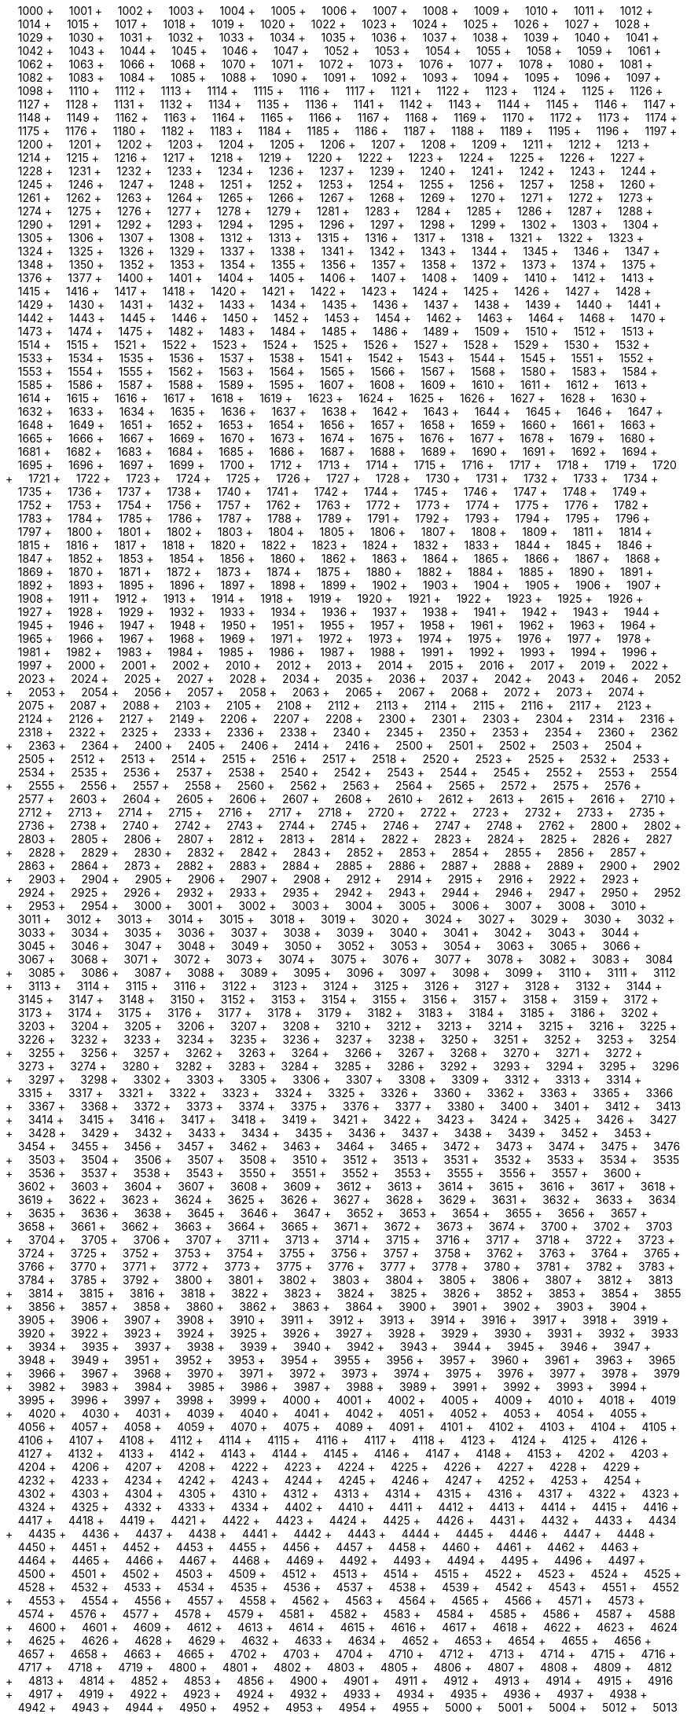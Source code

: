 &nbsp;&nbsp;&nbsp;&nbsp;1000 + &nbsp;&nbsp;&nbsp;&nbsp;1001 + &nbsp;&nbsp;&nbsp;&nbsp;1002 + &nbsp;&nbsp;&nbsp;&nbsp;1003 + &nbsp;&nbsp;&nbsp;&nbsp;1004 + &nbsp;&nbsp;&nbsp;&nbsp;1005 + &nbsp;&nbsp;&nbsp;&nbsp;1006 + &nbsp;&nbsp;&nbsp;&nbsp;1007 + &nbsp;&nbsp;&nbsp;&nbsp;1008 + &nbsp;&nbsp;&nbsp;&nbsp;1009 + &nbsp;&nbsp;&nbsp;&nbsp;1010 + &nbsp;&nbsp;&nbsp;&nbsp;1011 + &nbsp;&nbsp;&nbsp;&nbsp;1012 + &nbsp;&nbsp;&nbsp;&nbsp;1014 + &nbsp;&nbsp;&nbsp;&nbsp;1015 + &nbsp;&nbsp;&nbsp;&nbsp;1017 + &nbsp;&nbsp;&nbsp;&nbsp;1018 + &nbsp;&nbsp;&nbsp;&nbsp;1019 + &nbsp;&nbsp;&nbsp;&nbsp;1020 + &nbsp;&nbsp;&nbsp;&nbsp;1022 + &nbsp;&nbsp;&nbsp;&nbsp;1023 + &nbsp;&nbsp;&nbsp;&nbsp;1024 + &nbsp;&nbsp;&nbsp;&nbsp;1025 + &nbsp;&nbsp;&nbsp;&nbsp;1026 + &nbsp;&nbsp;&nbsp;&nbsp;1027 + &nbsp;&nbsp;&nbsp;&nbsp;1028 + &nbsp;&nbsp;&nbsp;&nbsp;1029 + &nbsp;&nbsp;&nbsp;&nbsp;1030 + &nbsp;&nbsp;&nbsp;&nbsp;1031 + &nbsp;&nbsp;&nbsp;&nbsp;1032 + &nbsp;&nbsp;&nbsp;&nbsp;1033 + &nbsp;&nbsp;&nbsp;&nbsp;1034 + &nbsp;&nbsp;&nbsp;&nbsp;1035 + &nbsp;&nbsp;&nbsp;&nbsp;1036 + &nbsp;&nbsp;&nbsp;&nbsp;1037 + &nbsp;&nbsp;&nbsp;&nbsp;1038 + &nbsp;&nbsp;&nbsp;&nbsp;1039 + &nbsp;&nbsp;&nbsp;&nbsp;1040 + &nbsp;&nbsp;&nbsp;&nbsp;1041 + &nbsp;&nbsp;&nbsp;&nbsp;1042 + &nbsp;&nbsp;&nbsp;&nbsp;1043 + &nbsp;&nbsp;&nbsp;&nbsp;1044 + &nbsp;&nbsp;&nbsp;&nbsp;1045 + &nbsp;&nbsp;&nbsp;&nbsp;1046 + &nbsp;&nbsp;&nbsp;&nbsp;1047 + &nbsp;&nbsp;&nbsp;&nbsp;1052 + &nbsp;&nbsp;&nbsp;&nbsp;1053 + &nbsp;&nbsp;&nbsp;&nbsp;1054 + &nbsp;&nbsp;&nbsp;&nbsp;1055 + &nbsp;&nbsp;&nbsp;&nbsp;1058 + &nbsp;&nbsp;&nbsp;&nbsp;1059 + &nbsp;&nbsp;&nbsp;&nbsp;1061 + &nbsp;&nbsp;&nbsp;&nbsp;1062 + &nbsp;&nbsp;&nbsp;&nbsp;1063 + &nbsp;&nbsp;&nbsp;&nbsp;1066 + &nbsp;&nbsp;&nbsp;&nbsp;1068 + &nbsp;&nbsp;&nbsp;&nbsp;1070 + &nbsp;&nbsp;&nbsp;&nbsp;1071 + &nbsp;&nbsp;&nbsp;&nbsp;1072 + &nbsp;&nbsp;&nbsp;&nbsp;1073 + &nbsp;&nbsp;&nbsp;&nbsp;1076 + &nbsp;&nbsp;&nbsp;&nbsp;1077 + &nbsp;&nbsp;&nbsp;&nbsp;1078 + &nbsp;&nbsp;&nbsp;&nbsp;1080 + &nbsp;&nbsp;&nbsp;&nbsp;1081 + &nbsp;&nbsp;&nbsp;&nbsp;1082 + &nbsp;&nbsp;&nbsp;&nbsp;1083 + &nbsp;&nbsp;&nbsp;&nbsp;1084 + &nbsp;&nbsp;&nbsp;&nbsp;1085 + &nbsp;&nbsp;&nbsp;&nbsp;1088 + &nbsp;&nbsp;&nbsp;&nbsp;1090 + &nbsp;&nbsp;&nbsp;&nbsp;1091 + &nbsp;&nbsp;&nbsp;&nbsp;1092 + &nbsp;&nbsp;&nbsp;&nbsp;1093 + &nbsp;&nbsp;&nbsp;&nbsp;1094 + &nbsp;&nbsp;&nbsp;&nbsp;1095 + &nbsp;&nbsp;&nbsp;&nbsp;1096 + &nbsp;&nbsp;&nbsp;&nbsp;1097 + &nbsp;&nbsp;&nbsp;&nbsp;1098 + &nbsp;&nbsp;&nbsp;&nbsp;1110 + &nbsp;&nbsp;&nbsp;&nbsp;1112 + &nbsp;&nbsp;&nbsp;&nbsp;1113 + &nbsp;&nbsp;&nbsp;&nbsp;1114 + &nbsp;&nbsp;&nbsp;&nbsp;1115 + &nbsp;&nbsp;&nbsp;&nbsp;1116 + &nbsp;&nbsp;&nbsp;&nbsp;1117 + &nbsp;&nbsp;&nbsp;&nbsp;1121 + &nbsp;&nbsp;&nbsp;&nbsp;1122 + &nbsp;&nbsp;&nbsp;&nbsp;1123 + &nbsp;&nbsp;&nbsp;&nbsp;1124 + &nbsp;&nbsp;&nbsp;&nbsp;1125 + &nbsp;&nbsp;&nbsp;&nbsp;1126 + &nbsp;&nbsp;&nbsp;&nbsp;1127 + &nbsp;&nbsp;&nbsp;&nbsp;1128 + &nbsp;&nbsp;&nbsp;&nbsp;1131 + &nbsp;&nbsp;&nbsp;&nbsp;1132 + &nbsp;&nbsp;&nbsp;&nbsp;1134 + &nbsp;&nbsp;&nbsp;&nbsp;1135 + &nbsp;&nbsp;&nbsp;&nbsp;1136 + &nbsp;&nbsp;&nbsp;&nbsp;1141 + &nbsp;&nbsp;&nbsp;&nbsp;1142 + &nbsp;&nbsp;&nbsp;&nbsp;1143 + &nbsp;&nbsp;&nbsp;&nbsp;1144 + &nbsp;&nbsp;&nbsp;&nbsp;1145 + &nbsp;&nbsp;&nbsp;&nbsp;1146 + &nbsp;&nbsp;&nbsp;&nbsp;1147 + &nbsp;&nbsp;&nbsp;&nbsp;1148 + &nbsp;&nbsp;&nbsp;&nbsp;1149 + &nbsp;&nbsp;&nbsp;&nbsp;1162 + &nbsp;&nbsp;&nbsp;&nbsp;1163 + &nbsp;&nbsp;&nbsp;&nbsp;1164 + &nbsp;&nbsp;&nbsp;&nbsp;1165 + &nbsp;&nbsp;&nbsp;&nbsp;1166 + &nbsp;&nbsp;&nbsp;&nbsp;1167 + &nbsp;&nbsp;&nbsp;&nbsp;1168 + &nbsp;&nbsp;&nbsp;&nbsp;1169 + &nbsp;&nbsp;&nbsp;&nbsp;1170 + &nbsp;&nbsp;&nbsp;&nbsp;1172 + &nbsp;&nbsp;&nbsp;&nbsp;1173 + &nbsp;&nbsp;&nbsp;&nbsp;1174 + &nbsp;&nbsp;&nbsp;&nbsp;1175 + &nbsp;&nbsp;&nbsp;&nbsp;1176 + &nbsp;&nbsp;&nbsp;&nbsp;1180 + &nbsp;&nbsp;&nbsp;&nbsp;1182 + &nbsp;&nbsp;&nbsp;&nbsp;1183 + &nbsp;&nbsp;&nbsp;&nbsp;1184 + &nbsp;&nbsp;&nbsp;&nbsp;1185 + &nbsp;&nbsp;&nbsp;&nbsp;1186 + &nbsp;&nbsp;&nbsp;&nbsp;1187 + &nbsp;&nbsp;&nbsp;&nbsp;1188 + &nbsp;&nbsp;&nbsp;&nbsp;1189 + &nbsp;&nbsp;&nbsp;&nbsp;1195 + &nbsp;&nbsp;&nbsp;&nbsp;1196 + &nbsp;&nbsp;&nbsp;&nbsp;1197 + &nbsp;&nbsp;&nbsp;&nbsp;1200 + &nbsp;&nbsp;&nbsp;&nbsp;1201 + &nbsp;&nbsp;&nbsp;&nbsp;1202 + &nbsp;&nbsp;&nbsp;&nbsp;1203 + &nbsp;&nbsp;&nbsp;&nbsp;1204 + &nbsp;&nbsp;&nbsp;&nbsp;1205 + &nbsp;&nbsp;&nbsp;&nbsp;1206 + &nbsp;&nbsp;&nbsp;&nbsp;1207 + &nbsp;&nbsp;&nbsp;&nbsp;1208 + &nbsp;&nbsp;&nbsp;&nbsp;1209 + &nbsp;&nbsp;&nbsp;&nbsp;1211 + &nbsp;&nbsp;&nbsp;&nbsp;1212 + &nbsp;&nbsp;&nbsp;&nbsp;1213 + &nbsp;&nbsp;&nbsp;&nbsp;1214 + &nbsp;&nbsp;&nbsp;&nbsp;1215 + &nbsp;&nbsp;&nbsp;&nbsp;1216 + &nbsp;&nbsp;&nbsp;&nbsp;1217 + &nbsp;&nbsp;&nbsp;&nbsp;1218 + &nbsp;&nbsp;&nbsp;&nbsp;1219 + &nbsp;&nbsp;&nbsp;&nbsp;1220 + &nbsp;&nbsp;&nbsp;&nbsp;1222 + &nbsp;&nbsp;&nbsp;&nbsp;1223 + &nbsp;&nbsp;&nbsp;&nbsp;1224 + &nbsp;&nbsp;&nbsp;&nbsp;1225 + &nbsp;&nbsp;&nbsp;&nbsp;1226 + &nbsp;&nbsp;&nbsp;&nbsp;1227 + &nbsp;&nbsp;&nbsp;&nbsp;1228 + &nbsp;&nbsp;&nbsp;&nbsp;1231 + &nbsp;&nbsp;&nbsp;&nbsp;1232 + &nbsp;&nbsp;&nbsp;&nbsp;1233 + &nbsp;&nbsp;&nbsp;&nbsp;1234 + &nbsp;&nbsp;&nbsp;&nbsp;1236 + &nbsp;&nbsp;&nbsp;&nbsp;1237 + &nbsp;&nbsp;&nbsp;&nbsp;1239 + &nbsp;&nbsp;&nbsp;&nbsp;1240 + &nbsp;&nbsp;&nbsp;&nbsp;1241 + &nbsp;&nbsp;&nbsp;&nbsp;1242 + &nbsp;&nbsp;&nbsp;&nbsp;1243 + &nbsp;&nbsp;&nbsp;&nbsp;1244 + &nbsp;&nbsp;&nbsp;&nbsp;1245 + &nbsp;&nbsp;&nbsp;&nbsp;1246 + &nbsp;&nbsp;&nbsp;&nbsp;1247 + &nbsp;&nbsp;&nbsp;&nbsp;1248 + &nbsp;&nbsp;&nbsp;&nbsp;1251 + &nbsp;&nbsp;&nbsp;&nbsp;1252 + &nbsp;&nbsp;&nbsp;&nbsp;1253 + &nbsp;&nbsp;&nbsp;&nbsp;1254 + &nbsp;&nbsp;&nbsp;&nbsp;1255 + &nbsp;&nbsp;&nbsp;&nbsp;1256 + &nbsp;&nbsp;&nbsp;&nbsp;1257 + &nbsp;&nbsp;&nbsp;&nbsp;1258 + &nbsp;&nbsp;&nbsp;&nbsp;1260 + &nbsp;&nbsp;&nbsp;&nbsp;1261 + &nbsp;&nbsp;&nbsp;&nbsp;1262 + &nbsp;&nbsp;&nbsp;&nbsp;1263 + &nbsp;&nbsp;&nbsp;&nbsp;1264 + &nbsp;&nbsp;&nbsp;&nbsp;1265 + &nbsp;&nbsp;&nbsp;&nbsp;1266 + &nbsp;&nbsp;&nbsp;&nbsp;1267 + &nbsp;&nbsp;&nbsp;&nbsp;1268 + &nbsp;&nbsp;&nbsp;&nbsp;1269 + &nbsp;&nbsp;&nbsp;&nbsp;1270 + &nbsp;&nbsp;&nbsp;&nbsp;1271 + &nbsp;&nbsp;&nbsp;&nbsp;1272 + &nbsp;&nbsp;&nbsp;&nbsp;1273 + &nbsp;&nbsp;&nbsp;&nbsp;1274 + &nbsp;&nbsp;&nbsp;&nbsp;1275 + &nbsp;&nbsp;&nbsp;&nbsp;1276 + &nbsp;&nbsp;&nbsp;&nbsp;1277 + &nbsp;&nbsp;&nbsp;&nbsp;1278 + &nbsp;&nbsp;&nbsp;&nbsp;1279 + &nbsp;&nbsp;&nbsp;&nbsp;1281 + &nbsp;&nbsp;&nbsp;&nbsp;1283 + &nbsp;&nbsp;&nbsp;&nbsp;1284 + &nbsp;&nbsp;&nbsp;&nbsp;1285 + &nbsp;&nbsp;&nbsp;&nbsp;1286 + &nbsp;&nbsp;&nbsp;&nbsp;1287 + &nbsp;&nbsp;&nbsp;&nbsp;1288 + &nbsp;&nbsp;&nbsp;&nbsp;1290 + &nbsp;&nbsp;&nbsp;&nbsp;1291 + &nbsp;&nbsp;&nbsp;&nbsp;1292 + &nbsp;&nbsp;&nbsp;&nbsp;1293 + &nbsp;&nbsp;&nbsp;&nbsp;1294 + &nbsp;&nbsp;&nbsp;&nbsp;1295 + &nbsp;&nbsp;&nbsp;&nbsp;1296 + &nbsp;&nbsp;&nbsp;&nbsp;1297 + &nbsp;&nbsp;&nbsp;&nbsp;1298 + &nbsp;&nbsp;&nbsp;&nbsp;1299 + &nbsp;&nbsp;&nbsp;&nbsp;1302 + &nbsp;&nbsp;&nbsp;&nbsp;1303 + &nbsp;&nbsp;&nbsp;&nbsp;1304 + &nbsp;&nbsp;&nbsp;&nbsp;1305 + &nbsp;&nbsp;&nbsp;&nbsp;1306 + &nbsp;&nbsp;&nbsp;&nbsp;1307 + &nbsp;&nbsp;&nbsp;&nbsp;1308 + &nbsp;&nbsp;&nbsp;&nbsp;1312 + &nbsp;&nbsp;&nbsp;&nbsp;1313 + &nbsp;&nbsp;&nbsp;&nbsp;1315 + &nbsp;&nbsp;&nbsp;&nbsp;1316 + &nbsp;&nbsp;&nbsp;&nbsp;1317 + &nbsp;&nbsp;&nbsp;&nbsp;1318 + &nbsp;&nbsp;&nbsp;&nbsp;1321 + &nbsp;&nbsp;&nbsp;&nbsp;1322 + &nbsp;&nbsp;&nbsp;&nbsp;1323 + &nbsp;&nbsp;&nbsp;&nbsp;1324 + &nbsp;&nbsp;&nbsp;&nbsp;1325 + &nbsp;&nbsp;&nbsp;&nbsp;1326 + &nbsp;&nbsp;&nbsp;&nbsp;1329 + &nbsp;&nbsp;&nbsp;&nbsp;1337 + &nbsp;&nbsp;&nbsp;&nbsp;1338 + &nbsp;&nbsp;&nbsp;&nbsp;1341 + &nbsp;&nbsp;&nbsp;&nbsp;1342 + &nbsp;&nbsp;&nbsp;&nbsp;1343 + &nbsp;&nbsp;&nbsp;&nbsp;1344 + &nbsp;&nbsp;&nbsp;&nbsp;1345 + &nbsp;&nbsp;&nbsp;&nbsp;1346 + &nbsp;&nbsp;&nbsp;&nbsp;1347 + &nbsp;&nbsp;&nbsp;&nbsp;1348 + &nbsp;&nbsp;&nbsp;&nbsp;1350 + &nbsp;&nbsp;&nbsp;&nbsp;1352 + &nbsp;&nbsp;&nbsp;&nbsp;1353 + &nbsp;&nbsp;&nbsp;&nbsp;1354 + &nbsp;&nbsp;&nbsp;&nbsp;1355 + &nbsp;&nbsp;&nbsp;&nbsp;1356 + &nbsp;&nbsp;&nbsp;&nbsp;1357 + &nbsp;&nbsp;&nbsp;&nbsp;1358 + &nbsp;&nbsp;&nbsp;&nbsp;1372 + &nbsp;&nbsp;&nbsp;&nbsp;1373 + &nbsp;&nbsp;&nbsp;&nbsp;1374 + &nbsp;&nbsp;&nbsp;&nbsp;1375 + &nbsp;&nbsp;&nbsp;&nbsp;1376 + &nbsp;&nbsp;&nbsp;&nbsp;1377 + &nbsp;&nbsp;&nbsp;&nbsp;1400 + &nbsp;&nbsp;&nbsp;&nbsp;1401 + &nbsp;&nbsp;&nbsp;&nbsp;1404 + &nbsp;&nbsp;&nbsp;&nbsp;1405 + &nbsp;&nbsp;&nbsp;&nbsp;1406 + &nbsp;&nbsp;&nbsp;&nbsp;1407 + &nbsp;&nbsp;&nbsp;&nbsp;1408 + &nbsp;&nbsp;&nbsp;&nbsp;1409 + &nbsp;&nbsp;&nbsp;&nbsp;1410 + &nbsp;&nbsp;&nbsp;&nbsp;1412 + &nbsp;&nbsp;&nbsp;&nbsp;1413 + &nbsp;&nbsp;&nbsp;&nbsp;1415 + &nbsp;&nbsp;&nbsp;&nbsp;1416 + &nbsp;&nbsp;&nbsp;&nbsp;1417 + &nbsp;&nbsp;&nbsp;&nbsp;1418 + &nbsp;&nbsp;&nbsp;&nbsp;1420 + &nbsp;&nbsp;&nbsp;&nbsp;1421 + &nbsp;&nbsp;&nbsp;&nbsp;1422 + &nbsp;&nbsp;&nbsp;&nbsp;1423 + &nbsp;&nbsp;&nbsp;&nbsp;1424 + &nbsp;&nbsp;&nbsp;&nbsp;1425 + &nbsp;&nbsp;&nbsp;&nbsp;1426 + &nbsp;&nbsp;&nbsp;&nbsp;1427 + &nbsp;&nbsp;&nbsp;&nbsp;1428 + &nbsp;&nbsp;&nbsp;&nbsp;1429 + &nbsp;&nbsp;&nbsp;&nbsp;1430 + &nbsp;&nbsp;&nbsp;&nbsp;1431 + &nbsp;&nbsp;&nbsp;&nbsp;1432 + &nbsp;&nbsp;&nbsp;&nbsp;1433 + &nbsp;&nbsp;&nbsp;&nbsp;1434 + &nbsp;&nbsp;&nbsp;&nbsp;1435 + &nbsp;&nbsp;&nbsp;&nbsp;1436 + &nbsp;&nbsp;&nbsp;&nbsp;1437 + &nbsp;&nbsp;&nbsp;&nbsp;1438 + &nbsp;&nbsp;&nbsp;&nbsp;1439 + &nbsp;&nbsp;&nbsp;&nbsp;1440 + &nbsp;&nbsp;&nbsp;&nbsp;1441 + &nbsp;&nbsp;&nbsp;&nbsp;1442 + &nbsp;&nbsp;&nbsp;&nbsp;1443 + &nbsp;&nbsp;&nbsp;&nbsp;1445 + &nbsp;&nbsp;&nbsp;&nbsp;1446 + &nbsp;&nbsp;&nbsp;&nbsp;1450 + &nbsp;&nbsp;&nbsp;&nbsp;1452 + &nbsp;&nbsp;&nbsp;&nbsp;1453 + &nbsp;&nbsp;&nbsp;&nbsp;1454 + &nbsp;&nbsp;&nbsp;&nbsp;1462 + &nbsp;&nbsp;&nbsp;&nbsp;1463 + &nbsp;&nbsp;&nbsp;&nbsp;1464 + &nbsp;&nbsp;&nbsp;&nbsp;1468 + &nbsp;&nbsp;&nbsp;&nbsp;1470 + &nbsp;&nbsp;&nbsp;&nbsp;1473 + &nbsp;&nbsp;&nbsp;&nbsp;1474 + &nbsp;&nbsp;&nbsp;&nbsp;1475 + &nbsp;&nbsp;&nbsp;&nbsp;1482 + &nbsp;&nbsp;&nbsp;&nbsp;1483 + &nbsp;&nbsp;&nbsp;&nbsp;1484 + &nbsp;&nbsp;&nbsp;&nbsp;1485 + &nbsp;&nbsp;&nbsp;&nbsp;1486 + &nbsp;&nbsp;&nbsp;&nbsp;1489 + &nbsp;&nbsp;&nbsp;&nbsp;1509 + &nbsp;&nbsp;&nbsp;&nbsp;1510 + &nbsp;&nbsp;&nbsp;&nbsp;1512 + &nbsp;&nbsp;&nbsp;&nbsp;1513 + &nbsp;&nbsp;&nbsp;&nbsp;1514 + &nbsp;&nbsp;&nbsp;&nbsp;1515 + &nbsp;&nbsp;&nbsp;&nbsp;1521 + &nbsp;&nbsp;&nbsp;&nbsp;1522 + &nbsp;&nbsp;&nbsp;&nbsp;1523 + &nbsp;&nbsp;&nbsp;&nbsp;1524 + &nbsp;&nbsp;&nbsp;&nbsp;1525 + &nbsp;&nbsp;&nbsp;&nbsp;1526 + &nbsp;&nbsp;&nbsp;&nbsp;1527 + &nbsp;&nbsp;&nbsp;&nbsp;1528 + &nbsp;&nbsp;&nbsp;&nbsp;1529 + &nbsp;&nbsp;&nbsp;&nbsp;1530 + &nbsp;&nbsp;&nbsp;&nbsp;1532 + &nbsp;&nbsp;&nbsp;&nbsp;1533 + &nbsp;&nbsp;&nbsp;&nbsp;1534 + &nbsp;&nbsp;&nbsp;&nbsp;1535 + &nbsp;&nbsp;&nbsp;&nbsp;1536 + &nbsp;&nbsp;&nbsp;&nbsp;1537 + &nbsp;&nbsp;&nbsp;&nbsp;1538 + &nbsp;&nbsp;&nbsp;&nbsp;1541 + &nbsp;&nbsp;&nbsp;&nbsp;1542 + &nbsp;&nbsp;&nbsp;&nbsp;1543 + &nbsp;&nbsp;&nbsp;&nbsp;1544 + &nbsp;&nbsp;&nbsp;&nbsp;1545 + &nbsp;&nbsp;&nbsp;&nbsp;1551 + &nbsp;&nbsp;&nbsp;&nbsp;1552 + &nbsp;&nbsp;&nbsp;&nbsp;1553 + &nbsp;&nbsp;&nbsp;&nbsp;1554 + &nbsp;&nbsp;&nbsp;&nbsp;1555 + &nbsp;&nbsp;&nbsp;&nbsp;1562 + &nbsp;&nbsp;&nbsp;&nbsp;1563 + &nbsp;&nbsp;&nbsp;&nbsp;1564 + &nbsp;&nbsp;&nbsp;&nbsp;1565 + &nbsp;&nbsp;&nbsp;&nbsp;1566 + &nbsp;&nbsp;&nbsp;&nbsp;1567 + &nbsp;&nbsp;&nbsp;&nbsp;1568 + &nbsp;&nbsp;&nbsp;&nbsp;1580 + &nbsp;&nbsp;&nbsp;&nbsp;1583 + &nbsp;&nbsp;&nbsp;&nbsp;1584 + &nbsp;&nbsp;&nbsp;&nbsp;1585 + &nbsp;&nbsp;&nbsp;&nbsp;1586 + &nbsp;&nbsp;&nbsp;&nbsp;1587 + &nbsp;&nbsp;&nbsp;&nbsp;1588 + &nbsp;&nbsp;&nbsp;&nbsp;1589 + &nbsp;&nbsp;&nbsp;&nbsp;1595 + &nbsp;&nbsp;&nbsp;&nbsp;1607 + &nbsp;&nbsp;&nbsp;&nbsp;1608 + &nbsp;&nbsp;&nbsp;&nbsp;1609 + &nbsp;&nbsp;&nbsp;&nbsp;1610 + &nbsp;&nbsp;&nbsp;&nbsp;1611 + &nbsp;&nbsp;&nbsp;&nbsp;1612 + &nbsp;&nbsp;&nbsp;&nbsp;1613 + &nbsp;&nbsp;&nbsp;&nbsp;1614 + &nbsp;&nbsp;&nbsp;&nbsp;1615 + &nbsp;&nbsp;&nbsp;&nbsp;1616 + &nbsp;&nbsp;&nbsp;&nbsp;1617 + &nbsp;&nbsp;&nbsp;&nbsp;1618 + &nbsp;&nbsp;&nbsp;&nbsp;1619 + &nbsp;&nbsp;&nbsp;&nbsp;1623 + &nbsp;&nbsp;&nbsp;&nbsp;1624 + &nbsp;&nbsp;&nbsp;&nbsp;1625 + &nbsp;&nbsp;&nbsp;&nbsp;1626 + &nbsp;&nbsp;&nbsp;&nbsp;1627 + &nbsp;&nbsp;&nbsp;&nbsp;1628 + &nbsp;&nbsp;&nbsp;&nbsp;1630 + &nbsp;&nbsp;&nbsp;&nbsp;1632 + &nbsp;&nbsp;&nbsp;&nbsp;1633 + &nbsp;&nbsp;&nbsp;&nbsp;1634 + &nbsp;&nbsp;&nbsp;&nbsp;1635 + &nbsp;&nbsp;&nbsp;&nbsp;1636 + &nbsp;&nbsp;&nbsp;&nbsp;1637 + &nbsp;&nbsp;&nbsp;&nbsp;1638 + &nbsp;&nbsp;&nbsp;&nbsp;1642 + &nbsp;&nbsp;&nbsp;&nbsp;1643 + &nbsp;&nbsp;&nbsp;&nbsp;1644 + &nbsp;&nbsp;&nbsp;&nbsp;1645 + &nbsp;&nbsp;&nbsp;&nbsp;1646 + &nbsp;&nbsp;&nbsp;&nbsp;1647 + &nbsp;&nbsp;&nbsp;&nbsp;1648 + &nbsp;&nbsp;&nbsp;&nbsp;1649 + &nbsp;&nbsp;&nbsp;&nbsp;1651 + &nbsp;&nbsp;&nbsp;&nbsp;1652 + &nbsp;&nbsp;&nbsp;&nbsp;1653 + &nbsp;&nbsp;&nbsp;&nbsp;1654 + &nbsp;&nbsp;&nbsp;&nbsp;1656 + &nbsp;&nbsp;&nbsp;&nbsp;1657 + &nbsp;&nbsp;&nbsp;&nbsp;1658 + &nbsp;&nbsp;&nbsp;&nbsp;1659 + &nbsp;&nbsp;&nbsp;&nbsp;1660 + &nbsp;&nbsp;&nbsp;&nbsp;1661 + &nbsp;&nbsp;&nbsp;&nbsp;1663 + &nbsp;&nbsp;&nbsp;&nbsp;1665 + &nbsp;&nbsp;&nbsp;&nbsp;1666 + &nbsp;&nbsp;&nbsp;&nbsp;1667 + &nbsp;&nbsp;&nbsp;&nbsp;1669 + &nbsp;&nbsp;&nbsp;&nbsp;1670 + &nbsp;&nbsp;&nbsp;&nbsp;1673 + &nbsp;&nbsp;&nbsp;&nbsp;1674 + &nbsp;&nbsp;&nbsp;&nbsp;1675 + &nbsp;&nbsp;&nbsp;&nbsp;1676 + &nbsp;&nbsp;&nbsp;&nbsp;1677 + &nbsp;&nbsp;&nbsp;&nbsp;1678 + &nbsp;&nbsp;&nbsp;&nbsp;1679 + &nbsp;&nbsp;&nbsp;&nbsp;1680 + &nbsp;&nbsp;&nbsp;&nbsp;1681 + &nbsp;&nbsp;&nbsp;&nbsp;1682 + &nbsp;&nbsp;&nbsp;&nbsp;1683 + &nbsp;&nbsp;&nbsp;&nbsp;1684 + &nbsp;&nbsp;&nbsp;&nbsp;1685 + &nbsp;&nbsp;&nbsp;&nbsp;1686 + &nbsp;&nbsp;&nbsp;&nbsp;1687 + &nbsp;&nbsp;&nbsp;&nbsp;1688 + &nbsp;&nbsp;&nbsp;&nbsp;1689 + &nbsp;&nbsp;&nbsp;&nbsp;1690 + &nbsp;&nbsp;&nbsp;&nbsp;1691 + &nbsp;&nbsp;&nbsp;&nbsp;1692 + &nbsp;&nbsp;&nbsp;&nbsp;1694 + &nbsp;&nbsp;&nbsp;&nbsp;1695 + &nbsp;&nbsp;&nbsp;&nbsp;1696 + &nbsp;&nbsp;&nbsp;&nbsp;1697 + &nbsp;&nbsp;&nbsp;&nbsp;1699 + &nbsp;&nbsp;&nbsp;&nbsp;1700 + &nbsp;&nbsp;&nbsp;&nbsp;1712 + &nbsp;&nbsp;&nbsp;&nbsp;1713 + &nbsp;&nbsp;&nbsp;&nbsp;1714 + &nbsp;&nbsp;&nbsp;&nbsp;1715 + &nbsp;&nbsp;&nbsp;&nbsp;1716 + &nbsp;&nbsp;&nbsp;&nbsp;1717 + &nbsp;&nbsp;&nbsp;&nbsp;1718 + &nbsp;&nbsp;&nbsp;&nbsp;1719 + &nbsp;&nbsp;&nbsp;&nbsp;1720 + &nbsp;&nbsp;&nbsp;&nbsp;1721 + &nbsp;&nbsp;&nbsp;&nbsp;1722 + &nbsp;&nbsp;&nbsp;&nbsp;1723 + &nbsp;&nbsp;&nbsp;&nbsp;1724 + &nbsp;&nbsp;&nbsp;&nbsp;1725 + &nbsp;&nbsp;&nbsp;&nbsp;1726 + &nbsp;&nbsp;&nbsp;&nbsp;1727 + &nbsp;&nbsp;&nbsp;&nbsp;1728 + &nbsp;&nbsp;&nbsp;&nbsp;1730 + &nbsp;&nbsp;&nbsp;&nbsp;1731 + &nbsp;&nbsp;&nbsp;&nbsp;1732 + &nbsp;&nbsp;&nbsp;&nbsp;1733 + &nbsp;&nbsp;&nbsp;&nbsp;1734 + &nbsp;&nbsp;&nbsp;&nbsp;1735 + &nbsp;&nbsp;&nbsp;&nbsp;1736 + &nbsp;&nbsp;&nbsp;&nbsp;1737 + &nbsp;&nbsp;&nbsp;&nbsp;1738 + &nbsp;&nbsp;&nbsp;&nbsp;1740 + &nbsp;&nbsp;&nbsp;&nbsp;1741 + &nbsp;&nbsp;&nbsp;&nbsp;1742 + &nbsp;&nbsp;&nbsp;&nbsp;1744 + &nbsp;&nbsp;&nbsp;&nbsp;1745 + &nbsp;&nbsp;&nbsp;&nbsp;1746 + &nbsp;&nbsp;&nbsp;&nbsp;1747 + &nbsp;&nbsp;&nbsp;&nbsp;1748 + &nbsp;&nbsp;&nbsp;&nbsp;1749 + &nbsp;&nbsp;&nbsp;&nbsp;1752 + &nbsp;&nbsp;&nbsp;&nbsp;1753 + &nbsp;&nbsp;&nbsp;&nbsp;1754 + &nbsp;&nbsp;&nbsp;&nbsp;1756 + &nbsp;&nbsp;&nbsp;&nbsp;1757 + &nbsp;&nbsp;&nbsp;&nbsp;1762 + &nbsp;&nbsp;&nbsp;&nbsp;1763 + &nbsp;&nbsp;&nbsp;&nbsp;1772 + &nbsp;&nbsp;&nbsp;&nbsp;1773 + &nbsp;&nbsp;&nbsp;&nbsp;1774 + &nbsp;&nbsp;&nbsp;&nbsp;1775 + &nbsp;&nbsp;&nbsp;&nbsp;1776 + &nbsp;&nbsp;&nbsp;&nbsp;1782 + &nbsp;&nbsp;&nbsp;&nbsp;1783 + &nbsp;&nbsp;&nbsp;&nbsp;1784 + &nbsp;&nbsp;&nbsp;&nbsp;1785 + &nbsp;&nbsp;&nbsp;&nbsp;1786 + &nbsp;&nbsp;&nbsp;&nbsp;1787 + &nbsp;&nbsp;&nbsp;&nbsp;1788 + &nbsp;&nbsp;&nbsp;&nbsp;1789 + &nbsp;&nbsp;&nbsp;&nbsp;1791 + &nbsp;&nbsp;&nbsp;&nbsp;1792 + &nbsp;&nbsp;&nbsp;&nbsp;1793 + &nbsp;&nbsp;&nbsp;&nbsp;1794 + &nbsp;&nbsp;&nbsp;&nbsp;1795 + &nbsp;&nbsp;&nbsp;&nbsp;1796 + &nbsp;&nbsp;&nbsp;&nbsp;1797 + &nbsp;&nbsp;&nbsp;&nbsp;1800 + &nbsp;&nbsp;&nbsp;&nbsp;1801 + &nbsp;&nbsp;&nbsp;&nbsp;1802 + &nbsp;&nbsp;&nbsp;&nbsp;1803 + &nbsp;&nbsp;&nbsp;&nbsp;1804 + &nbsp;&nbsp;&nbsp;&nbsp;1805 + &nbsp;&nbsp;&nbsp;&nbsp;1806 + &nbsp;&nbsp;&nbsp;&nbsp;1807 + &nbsp;&nbsp;&nbsp;&nbsp;1808 + &nbsp;&nbsp;&nbsp;&nbsp;1809 + &nbsp;&nbsp;&nbsp;&nbsp;1811 + &nbsp;&nbsp;&nbsp;&nbsp;1814 + &nbsp;&nbsp;&nbsp;&nbsp;1815 + &nbsp;&nbsp;&nbsp;&nbsp;1816 + &nbsp;&nbsp;&nbsp;&nbsp;1817 + &nbsp;&nbsp;&nbsp;&nbsp;1818 + &nbsp;&nbsp;&nbsp;&nbsp;1820 + &nbsp;&nbsp;&nbsp;&nbsp;1822 + &nbsp;&nbsp;&nbsp;&nbsp;1823 + &nbsp;&nbsp;&nbsp;&nbsp;1824 + &nbsp;&nbsp;&nbsp;&nbsp;1832 + &nbsp;&nbsp;&nbsp;&nbsp;1833 + &nbsp;&nbsp;&nbsp;&nbsp;1844 + &nbsp;&nbsp;&nbsp;&nbsp;1845 + &nbsp;&nbsp;&nbsp;&nbsp;1846 + &nbsp;&nbsp;&nbsp;&nbsp;1847 + &nbsp;&nbsp;&nbsp;&nbsp;1852 + &nbsp;&nbsp;&nbsp;&nbsp;1853 + &nbsp;&nbsp;&nbsp;&nbsp;1854 + &nbsp;&nbsp;&nbsp;&nbsp;1856 + &nbsp;&nbsp;&nbsp;&nbsp;1860 + &nbsp;&nbsp;&nbsp;&nbsp;1862 + &nbsp;&nbsp;&nbsp;&nbsp;1863 + &nbsp;&nbsp;&nbsp;&nbsp;1864 + &nbsp;&nbsp;&nbsp;&nbsp;1865 + &nbsp;&nbsp;&nbsp;&nbsp;1866 + &nbsp;&nbsp;&nbsp;&nbsp;1867 + &nbsp;&nbsp;&nbsp;&nbsp;1868 + &nbsp;&nbsp;&nbsp;&nbsp;1869 + &nbsp;&nbsp;&nbsp;&nbsp;1870 + &nbsp;&nbsp;&nbsp;&nbsp;1871 + &nbsp;&nbsp;&nbsp;&nbsp;1872 + &nbsp;&nbsp;&nbsp;&nbsp;1873 + &nbsp;&nbsp;&nbsp;&nbsp;1874 + &nbsp;&nbsp;&nbsp;&nbsp;1875 + &nbsp;&nbsp;&nbsp;&nbsp;1880 + &nbsp;&nbsp;&nbsp;&nbsp;1882 + &nbsp;&nbsp;&nbsp;&nbsp;1884 + &nbsp;&nbsp;&nbsp;&nbsp;1885 + &nbsp;&nbsp;&nbsp;&nbsp;1890 + &nbsp;&nbsp;&nbsp;&nbsp;1891 + &nbsp;&nbsp;&nbsp;&nbsp;1892 + &nbsp;&nbsp;&nbsp;&nbsp;1893 + &nbsp;&nbsp;&nbsp;&nbsp;1895 + &nbsp;&nbsp;&nbsp;&nbsp;1896 + &nbsp;&nbsp;&nbsp;&nbsp;1897 + &nbsp;&nbsp;&nbsp;&nbsp;1898 + &nbsp;&nbsp;&nbsp;&nbsp;1899 + &nbsp;&nbsp;&nbsp;&nbsp;1902 + &nbsp;&nbsp;&nbsp;&nbsp;1903 + &nbsp;&nbsp;&nbsp;&nbsp;1904 + &nbsp;&nbsp;&nbsp;&nbsp;1905 + &nbsp;&nbsp;&nbsp;&nbsp;1906 + &nbsp;&nbsp;&nbsp;&nbsp;1907 + &nbsp;&nbsp;&nbsp;&nbsp;1908 + &nbsp;&nbsp;&nbsp;&nbsp;1911 + &nbsp;&nbsp;&nbsp;&nbsp;1912 + &nbsp;&nbsp;&nbsp;&nbsp;1913 + &nbsp;&nbsp;&nbsp;&nbsp;1914 + &nbsp;&nbsp;&nbsp;&nbsp;1918 + &nbsp;&nbsp;&nbsp;&nbsp;1919 + &nbsp;&nbsp;&nbsp;&nbsp;1920 + &nbsp;&nbsp;&nbsp;&nbsp;1921 + &nbsp;&nbsp;&nbsp;&nbsp;1922 + &nbsp;&nbsp;&nbsp;&nbsp;1923 + &nbsp;&nbsp;&nbsp;&nbsp;1925 + &nbsp;&nbsp;&nbsp;&nbsp;1926 + &nbsp;&nbsp;&nbsp;&nbsp;1927 + &nbsp;&nbsp;&nbsp;&nbsp;1928 + &nbsp;&nbsp;&nbsp;&nbsp;1929 + &nbsp;&nbsp;&nbsp;&nbsp;1932 + &nbsp;&nbsp;&nbsp;&nbsp;1933 + &nbsp;&nbsp;&nbsp;&nbsp;1934 + &nbsp;&nbsp;&nbsp;&nbsp;1936 + &nbsp;&nbsp;&nbsp;&nbsp;1937 + &nbsp;&nbsp;&nbsp;&nbsp;1938 + &nbsp;&nbsp;&nbsp;&nbsp;1941 + &nbsp;&nbsp;&nbsp;&nbsp;1942 + &nbsp;&nbsp;&nbsp;&nbsp;1943 + &nbsp;&nbsp;&nbsp;&nbsp;1944 + &nbsp;&nbsp;&nbsp;&nbsp;1945 + &nbsp;&nbsp;&nbsp;&nbsp;1946 + &nbsp;&nbsp;&nbsp;&nbsp;1947 + &nbsp;&nbsp;&nbsp;&nbsp;1948 + &nbsp;&nbsp;&nbsp;&nbsp;1950 + &nbsp;&nbsp;&nbsp;&nbsp;1951 + &nbsp;&nbsp;&nbsp;&nbsp;1955 + &nbsp;&nbsp;&nbsp;&nbsp;1957 + &nbsp;&nbsp;&nbsp;&nbsp;1958 + &nbsp;&nbsp;&nbsp;&nbsp;1961 + &nbsp;&nbsp;&nbsp;&nbsp;1962 + &nbsp;&nbsp;&nbsp;&nbsp;1963 + &nbsp;&nbsp;&nbsp;&nbsp;1964 + &nbsp;&nbsp;&nbsp;&nbsp;1965 + &nbsp;&nbsp;&nbsp;&nbsp;1966 + &nbsp;&nbsp;&nbsp;&nbsp;1967 + &nbsp;&nbsp;&nbsp;&nbsp;1968 + &nbsp;&nbsp;&nbsp;&nbsp;1969 + &nbsp;&nbsp;&nbsp;&nbsp;1971 + &nbsp;&nbsp;&nbsp;&nbsp;1972 + &nbsp;&nbsp;&nbsp;&nbsp;1973 + &nbsp;&nbsp;&nbsp;&nbsp;1974 + &nbsp;&nbsp;&nbsp;&nbsp;1975 + &nbsp;&nbsp;&nbsp;&nbsp;1976 + &nbsp;&nbsp;&nbsp;&nbsp;1977 + &nbsp;&nbsp;&nbsp;&nbsp;1978 + &nbsp;&nbsp;&nbsp;&nbsp;1981 + &nbsp;&nbsp;&nbsp;&nbsp;1982 + &nbsp;&nbsp;&nbsp;&nbsp;1983 + &nbsp;&nbsp;&nbsp;&nbsp;1984 + &nbsp;&nbsp;&nbsp;&nbsp;1985 + &nbsp;&nbsp;&nbsp;&nbsp;1986 + &nbsp;&nbsp;&nbsp;&nbsp;1987 + &nbsp;&nbsp;&nbsp;&nbsp;1988 + &nbsp;&nbsp;&nbsp;&nbsp;1991 + &nbsp;&nbsp;&nbsp;&nbsp;1992 + &nbsp;&nbsp;&nbsp;&nbsp;1993 + &nbsp;&nbsp;&nbsp;&nbsp;1994 + &nbsp;&nbsp;&nbsp;&nbsp;1996 + &nbsp;&nbsp;&nbsp;&nbsp;1997 + &nbsp;&nbsp;&nbsp;&nbsp;2000 + &nbsp;&nbsp;&nbsp;&nbsp;2001 + &nbsp;&nbsp;&nbsp;&nbsp;2002 + &nbsp;&nbsp;&nbsp;&nbsp;2010 + &nbsp;&nbsp;&nbsp;&nbsp;2012 + &nbsp;&nbsp;&nbsp;&nbsp;2013 + &nbsp;&nbsp;&nbsp;&nbsp;2014 + &nbsp;&nbsp;&nbsp;&nbsp;2015 + &nbsp;&nbsp;&nbsp;&nbsp;2016 + &nbsp;&nbsp;&nbsp;&nbsp;2017 + &nbsp;&nbsp;&nbsp;&nbsp;2019 + &nbsp;&nbsp;&nbsp;&nbsp;2022 + &nbsp;&nbsp;&nbsp;&nbsp;2023 + &nbsp;&nbsp;&nbsp;&nbsp;2024 + &nbsp;&nbsp;&nbsp;&nbsp;2025 + &nbsp;&nbsp;&nbsp;&nbsp;2027 + &nbsp;&nbsp;&nbsp;&nbsp;2028 + &nbsp;&nbsp;&nbsp;&nbsp;2034 + &nbsp;&nbsp;&nbsp;&nbsp;2035 + &nbsp;&nbsp;&nbsp;&nbsp;2036 + &nbsp;&nbsp;&nbsp;&nbsp;2037 + &nbsp;&nbsp;&nbsp;&nbsp;2042 + &nbsp;&nbsp;&nbsp;&nbsp;2043 + &nbsp;&nbsp;&nbsp;&nbsp;2046 + &nbsp;&nbsp;&nbsp;&nbsp;2052 + &nbsp;&nbsp;&nbsp;&nbsp;2053 + &nbsp;&nbsp;&nbsp;&nbsp;2054 + &nbsp;&nbsp;&nbsp;&nbsp;2056 + &nbsp;&nbsp;&nbsp;&nbsp;2057 + &nbsp;&nbsp;&nbsp;&nbsp;2058 + &nbsp;&nbsp;&nbsp;&nbsp;2063 + &nbsp;&nbsp;&nbsp;&nbsp;2065 + &nbsp;&nbsp;&nbsp;&nbsp;2067 + &nbsp;&nbsp;&nbsp;&nbsp;2068 + &nbsp;&nbsp;&nbsp;&nbsp;2072 + &nbsp;&nbsp;&nbsp;&nbsp;2073 + &nbsp;&nbsp;&nbsp;&nbsp;2074 + &nbsp;&nbsp;&nbsp;&nbsp;2075 + &nbsp;&nbsp;&nbsp;&nbsp;2087 + &nbsp;&nbsp;&nbsp;&nbsp;2088 + &nbsp;&nbsp;&nbsp;&nbsp;2103 + &nbsp;&nbsp;&nbsp;&nbsp;2105 + &nbsp;&nbsp;&nbsp;&nbsp;2108 + &nbsp;&nbsp;&nbsp;&nbsp;2112 + &nbsp;&nbsp;&nbsp;&nbsp;2113 + &nbsp;&nbsp;&nbsp;&nbsp;2114 + &nbsp;&nbsp;&nbsp;&nbsp;2115 + &nbsp;&nbsp;&nbsp;&nbsp;2116 + &nbsp;&nbsp;&nbsp;&nbsp;2117 + &nbsp;&nbsp;&nbsp;&nbsp;2123 + &nbsp;&nbsp;&nbsp;&nbsp;2124 + &nbsp;&nbsp;&nbsp;&nbsp;2126 + &nbsp;&nbsp;&nbsp;&nbsp;2127 + &nbsp;&nbsp;&nbsp;&nbsp;2149 + &nbsp;&nbsp;&nbsp;&nbsp;2206 + &nbsp;&nbsp;&nbsp;&nbsp;2207 + &nbsp;&nbsp;&nbsp;&nbsp;2208 + &nbsp;&nbsp;&nbsp;&nbsp;2300 + &nbsp;&nbsp;&nbsp;&nbsp;2301 + &nbsp;&nbsp;&nbsp;&nbsp;2303 + &nbsp;&nbsp;&nbsp;&nbsp;2304 + &nbsp;&nbsp;&nbsp;&nbsp;2314 + &nbsp;&nbsp;&nbsp;&nbsp;2316 + &nbsp;&nbsp;&nbsp;&nbsp;2318 + &nbsp;&nbsp;&nbsp;&nbsp;2322 + &nbsp;&nbsp;&nbsp;&nbsp;2325 + &nbsp;&nbsp;&nbsp;&nbsp;2333 + &nbsp;&nbsp;&nbsp;&nbsp;2336 + &nbsp;&nbsp;&nbsp;&nbsp;2338 + &nbsp;&nbsp;&nbsp;&nbsp;2340 + &nbsp;&nbsp;&nbsp;&nbsp;2345 + &nbsp;&nbsp;&nbsp;&nbsp;2350 + &nbsp;&nbsp;&nbsp;&nbsp;2353 + &nbsp;&nbsp;&nbsp;&nbsp;2354 + &nbsp;&nbsp;&nbsp;&nbsp;2360 + &nbsp;&nbsp;&nbsp;&nbsp;2362 + &nbsp;&nbsp;&nbsp;&nbsp;2363 + &nbsp;&nbsp;&nbsp;&nbsp;2364 + &nbsp;&nbsp;&nbsp;&nbsp;2400 + &nbsp;&nbsp;&nbsp;&nbsp;2405 + &nbsp;&nbsp;&nbsp;&nbsp;2406 + &nbsp;&nbsp;&nbsp;&nbsp;2414 + &nbsp;&nbsp;&nbsp;&nbsp;2416 + &nbsp;&nbsp;&nbsp;&nbsp;2500 + &nbsp;&nbsp;&nbsp;&nbsp;2501 + &nbsp;&nbsp;&nbsp;&nbsp;2502 + &nbsp;&nbsp;&nbsp;&nbsp;2503 + &nbsp;&nbsp;&nbsp;&nbsp;2504 + &nbsp;&nbsp;&nbsp;&nbsp;2505 + &nbsp;&nbsp;&nbsp;&nbsp;2512 + &nbsp;&nbsp;&nbsp;&nbsp;2513 + &nbsp;&nbsp;&nbsp;&nbsp;2514 + &nbsp;&nbsp;&nbsp;&nbsp;2515 + &nbsp;&nbsp;&nbsp;&nbsp;2516 + &nbsp;&nbsp;&nbsp;&nbsp;2517 + &nbsp;&nbsp;&nbsp;&nbsp;2518 + &nbsp;&nbsp;&nbsp;&nbsp;2520 + &nbsp;&nbsp;&nbsp;&nbsp;2523 + &nbsp;&nbsp;&nbsp;&nbsp;2525 + &nbsp;&nbsp;&nbsp;&nbsp;2532 + &nbsp;&nbsp;&nbsp;&nbsp;2533 + &nbsp;&nbsp;&nbsp;&nbsp;2534 + &nbsp;&nbsp;&nbsp;&nbsp;2535 + &nbsp;&nbsp;&nbsp;&nbsp;2536 + &nbsp;&nbsp;&nbsp;&nbsp;2537 + &nbsp;&nbsp;&nbsp;&nbsp;2538 + &nbsp;&nbsp;&nbsp;&nbsp;2540 + &nbsp;&nbsp;&nbsp;&nbsp;2542 + &nbsp;&nbsp;&nbsp;&nbsp;2543 + &nbsp;&nbsp;&nbsp;&nbsp;2544 + &nbsp;&nbsp;&nbsp;&nbsp;2545 + &nbsp;&nbsp;&nbsp;&nbsp;2552 + &nbsp;&nbsp;&nbsp;&nbsp;2553 + &nbsp;&nbsp;&nbsp;&nbsp;2554 + &nbsp;&nbsp;&nbsp;&nbsp;2555 + &nbsp;&nbsp;&nbsp;&nbsp;2556 + &nbsp;&nbsp;&nbsp;&nbsp;2557 + &nbsp;&nbsp;&nbsp;&nbsp;2558 + &nbsp;&nbsp;&nbsp;&nbsp;2560 + &nbsp;&nbsp;&nbsp;&nbsp;2562 + &nbsp;&nbsp;&nbsp;&nbsp;2563 + &nbsp;&nbsp;&nbsp;&nbsp;2564 + &nbsp;&nbsp;&nbsp;&nbsp;2565 + &nbsp;&nbsp;&nbsp;&nbsp;2572 + &nbsp;&nbsp;&nbsp;&nbsp;2575 + &nbsp;&nbsp;&nbsp;&nbsp;2576 + &nbsp;&nbsp;&nbsp;&nbsp;2577 + &nbsp;&nbsp;&nbsp;&nbsp;2603 + &nbsp;&nbsp;&nbsp;&nbsp;2604 + &nbsp;&nbsp;&nbsp;&nbsp;2605 + &nbsp;&nbsp;&nbsp;&nbsp;2606 + &nbsp;&nbsp;&nbsp;&nbsp;2607 + &nbsp;&nbsp;&nbsp;&nbsp;2608 + &nbsp;&nbsp;&nbsp;&nbsp;2610 + &nbsp;&nbsp;&nbsp;&nbsp;2612 + &nbsp;&nbsp;&nbsp;&nbsp;2613 + &nbsp;&nbsp;&nbsp;&nbsp;2615 + &nbsp;&nbsp;&nbsp;&nbsp;2616 + &nbsp;&nbsp;&nbsp;&nbsp;2710 + &nbsp;&nbsp;&nbsp;&nbsp;2712 + &nbsp;&nbsp;&nbsp;&nbsp;2713 + &nbsp;&nbsp;&nbsp;&nbsp;2714 + &nbsp;&nbsp;&nbsp;&nbsp;2715 + &nbsp;&nbsp;&nbsp;&nbsp;2716 + &nbsp;&nbsp;&nbsp;&nbsp;2717 + &nbsp;&nbsp;&nbsp;&nbsp;2718 + &nbsp;&nbsp;&nbsp;&nbsp;2720 + &nbsp;&nbsp;&nbsp;&nbsp;2722 + &nbsp;&nbsp;&nbsp;&nbsp;2723 + &nbsp;&nbsp;&nbsp;&nbsp;2732 + &nbsp;&nbsp;&nbsp;&nbsp;2733 + &nbsp;&nbsp;&nbsp;&nbsp;2735 + &nbsp;&nbsp;&nbsp;&nbsp;2736 + &nbsp;&nbsp;&nbsp;&nbsp;2738 + &nbsp;&nbsp;&nbsp;&nbsp;2740 + &nbsp;&nbsp;&nbsp;&nbsp;2742 + &nbsp;&nbsp;&nbsp;&nbsp;2743 + &nbsp;&nbsp;&nbsp;&nbsp;2744 + &nbsp;&nbsp;&nbsp;&nbsp;2745 + &nbsp;&nbsp;&nbsp;&nbsp;2746 + &nbsp;&nbsp;&nbsp;&nbsp;2747 + &nbsp;&nbsp;&nbsp;&nbsp;2748 + &nbsp;&nbsp;&nbsp;&nbsp;2762 + &nbsp;&nbsp;&nbsp;&nbsp;2800 + &nbsp;&nbsp;&nbsp;&nbsp;2802 + &nbsp;&nbsp;&nbsp;&nbsp;2803 + &nbsp;&nbsp;&nbsp;&nbsp;2805 + &nbsp;&nbsp;&nbsp;&nbsp;2806 + &nbsp;&nbsp;&nbsp;&nbsp;2807 + &nbsp;&nbsp;&nbsp;&nbsp;2812 + &nbsp;&nbsp;&nbsp;&nbsp;2813 + &nbsp;&nbsp;&nbsp;&nbsp;2814 + &nbsp;&nbsp;&nbsp;&nbsp;2822 + &nbsp;&nbsp;&nbsp;&nbsp;2823 + &nbsp;&nbsp;&nbsp;&nbsp;2824 + &nbsp;&nbsp;&nbsp;&nbsp;2825 + &nbsp;&nbsp;&nbsp;&nbsp;2826 + &nbsp;&nbsp;&nbsp;&nbsp;2827 + &nbsp;&nbsp;&nbsp;&nbsp;2828 + &nbsp;&nbsp;&nbsp;&nbsp;2829 + &nbsp;&nbsp;&nbsp;&nbsp;2830 + &nbsp;&nbsp;&nbsp;&nbsp;2832 + &nbsp;&nbsp;&nbsp;&nbsp;2842 + &nbsp;&nbsp;&nbsp;&nbsp;2843 + &nbsp;&nbsp;&nbsp;&nbsp;2852 + &nbsp;&nbsp;&nbsp;&nbsp;2853 + &nbsp;&nbsp;&nbsp;&nbsp;2854 + &nbsp;&nbsp;&nbsp;&nbsp;2855 + &nbsp;&nbsp;&nbsp;&nbsp;2856 + &nbsp;&nbsp;&nbsp;&nbsp;2857 + &nbsp;&nbsp;&nbsp;&nbsp;2863 + &nbsp;&nbsp;&nbsp;&nbsp;2864 + &nbsp;&nbsp;&nbsp;&nbsp;2873 + &nbsp;&nbsp;&nbsp;&nbsp;2882 + &nbsp;&nbsp;&nbsp;&nbsp;2883 + &nbsp;&nbsp;&nbsp;&nbsp;2884 + &nbsp;&nbsp;&nbsp;&nbsp;2885 + &nbsp;&nbsp;&nbsp;&nbsp;2886 + &nbsp;&nbsp;&nbsp;&nbsp;2887 + &nbsp;&nbsp;&nbsp;&nbsp;2888 + &nbsp;&nbsp;&nbsp;&nbsp;2889 + &nbsp;&nbsp;&nbsp;&nbsp;2900 + &nbsp;&nbsp;&nbsp;&nbsp;2902 + &nbsp;&nbsp;&nbsp;&nbsp;2903 + &nbsp;&nbsp;&nbsp;&nbsp;2904 + &nbsp;&nbsp;&nbsp;&nbsp;2905 + &nbsp;&nbsp;&nbsp;&nbsp;2906 + &nbsp;&nbsp;&nbsp;&nbsp;2907 + &nbsp;&nbsp;&nbsp;&nbsp;2908 + &nbsp;&nbsp;&nbsp;&nbsp;2912 + &nbsp;&nbsp;&nbsp;&nbsp;2914 + &nbsp;&nbsp;&nbsp;&nbsp;2915 + &nbsp;&nbsp;&nbsp;&nbsp;2916 + &nbsp;&nbsp;&nbsp;&nbsp;2922 + &nbsp;&nbsp;&nbsp;&nbsp;2923 + &nbsp;&nbsp;&nbsp;&nbsp;2924 + &nbsp;&nbsp;&nbsp;&nbsp;2925 + &nbsp;&nbsp;&nbsp;&nbsp;2926 + &nbsp;&nbsp;&nbsp;&nbsp;2932 + &nbsp;&nbsp;&nbsp;&nbsp;2933 + &nbsp;&nbsp;&nbsp;&nbsp;2935 + &nbsp;&nbsp;&nbsp;&nbsp;2942 + &nbsp;&nbsp;&nbsp;&nbsp;2943 + &nbsp;&nbsp;&nbsp;&nbsp;2944 + &nbsp;&nbsp;&nbsp;&nbsp;2946 + &nbsp;&nbsp;&nbsp;&nbsp;2947 + &nbsp;&nbsp;&nbsp;&nbsp;2950 + &nbsp;&nbsp;&nbsp;&nbsp;2952 + &nbsp;&nbsp;&nbsp;&nbsp;2953 + &nbsp;&nbsp;&nbsp;&nbsp;2954 + &nbsp;&nbsp;&nbsp;&nbsp;3000 + &nbsp;&nbsp;&nbsp;&nbsp;3001 + &nbsp;&nbsp;&nbsp;&nbsp;3002 + &nbsp;&nbsp;&nbsp;&nbsp;3003 + &nbsp;&nbsp;&nbsp;&nbsp;3004 + &nbsp;&nbsp;&nbsp;&nbsp;3005 + &nbsp;&nbsp;&nbsp;&nbsp;3006 + &nbsp;&nbsp;&nbsp;&nbsp;3007 + &nbsp;&nbsp;&nbsp;&nbsp;3008 + &nbsp;&nbsp;&nbsp;&nbsp;3010 + &nbsp;&nbsp;&nbsp;&nbsp;3011 + &nbsp;&nbsp;&nbsp;&nbsp;3012 + &nbsp;&nbsp;&nbsp;&nbsp;3013 + &nbsp;&nbsp;&nbsp;&nbsp;3014 + &nbsp;&nbsp;&nbsp;&nbsp;3015 + &nbsp;&nbsp;&nbsp;&nbsp;3018 + &nbsp;&nbsp;&nbsp;&nbsp;3019 + &nbsp;&nbsp;&nbsp;&nbsp;3020 + &nbsp;&nbsp;&nbsp;&nbsp;3024 + &nbsp;&nbsp;&nbsp;&nbsp;3027 + &nbsp;&nbsp;&nbsp;&nbsp;3029 + &nbsp;&nbsp;&nbsp;&nbsp;3030 + &nbsp;&nbsp;&nbsp;&nbsp;3032 + &nbsp;&nbsp;&nbsp;&nbsp;3033 + &nbsp;&nbsp;&nbsp;&nbsp;3034 + &nbsp;&nbsp;&nbsp;&nbsp;3035 + &nbsp;&nbsp;&nbsp;&nbsp;3036 + &nbsp;&nbsp;&nbsp;&nbsp;3037 + &nbsp;&nbsp;&nbsp;&nbsp;3038 + &nbsp;&nbsp;&nbsp;&nbsp;3039 + &nbsp;&nbsp;&nbsp;&nbsp;3040 + &nbsp;&nbsp;&nbsp;&nbsp;3041 + &nbsp;&nbsp;&nbsp;&nbsp;3042 + &nbsp;&nbsp;&nbsp;&nbsp;3043 + &nbsp;&nbsp;&nbsp;&nbsp;3044 + &nbsp;&nbsp;&nbsp;&nbsp;3045 + &nbsp;&nbsp;&nbsp;&nbsp;3046 + &nbsp;&nbsp;&nbsp;&nbsp;3047 + &nbsp;&nbsp;&nbsp;&nbsp;3048 + &nbsp;&nbsp;&nbsp;&nbsp;3049 + &nbsp;&nbsp;&nbsp;&nbsp;3050 + &nbsp;&nbsp;&nbsp;&nbsp;3052 + &nbsp;&nbsp;&nbsp;&nbsp;3053 + &nbsp;&nbsp;&nbsp;&nbsp;3054 + &nbsp;&nbsp;&nbsp;&nbsp;3063 + &nbsp;&nbsp;&nbsp;&nbsp;3065 + &nbsp;&nbsp;&nbsp;&nbsp;3066 + &nbsp;&nbsp;&nbsp;&nbsp;3067 + &nbsp;&nbsp;&nbsp;&nbsp;3068 + &nbsp;&nbsp;&nbsp;&nbsp;3071 + &nbsp;&nbsp;&nbsp;&nbsp;3072 + &nbsp;&nbsp;&nbsp;&nbsp;3073 + &nbsp;&nbsp;&nbsp;&nbsp;3074 + &nbsp;&nbsp;&nbsp;&nbsp;3075 + &nbsp;&nbsp;&nbsp;&nbsp;3076 + &nbsp;&nbsp;&nbsp;&nbsp;3077 + &nbsp;&nbsp;&nbsp;&nbsp;3078 + &nbsp;&nbsp;&nbsp;&nbsp;3082 + &nbsp;&nbsp;&nbsp;&nbsp;3083 + &nbsp;&nbsp;&nbsp;&nbsp;3084 + &nbsp;&nbsp;&nbsp;&nbsp;3085 + &nbsp;&nbsp;&nbsp;&nbsp;3086 + &nbsp;&nbsp;&nbsp;&nbsp;3087 + &nbsp;&nbsp;&nbsp;&nbsp;3088 + &nbsp;&nbsp;&nbsp;&nbsp;3089 + &nbsp;&nbsp;&nbsp;&nbsp;3095 + &nbsp;&nbsp;&nbsp;&nbsp;3096 + &nbsp;&nbsp;&nbsp;&nbsp;3097 + &nbsp;&nbsp;&nbsp;&nbsp;3098 + &nbsp;&nbsp;&nbsp;&nbsp;3099 + &nbsp;&nbsp;&nbsp;&nbsp;3110 + &nbsp;&nbsp;&nbsp;&nbsp;3111 + &nbsp;&nbsp;&nbsp;&nbsp;3112 + &nbsp;&nbsp;&nbsp;&nbsp;3113 + &nbsp;&nbsp;&nbsp;&nbsp;3114 + &nbsp;&nbsp;&nbsp;&nbsp;3115 + &nbsp;&nbsp;&nbsp;&nbsp;3116 + &nbsp;&nbsp;&nbsp;&nbsp;3122 + &nbsp;&nbsp;&nbsp;&nbsp;3123 + &nbsp;&nbsp;&nbsp;&nbsp;3124 + &nbsp;&nbsp;&nbsp;&nbsp;3125 + &nbsp;&nbsp;&nbsp;&nbsp;3126 + &nbsp;&nbsp;&nbsp;&nbsp;3127 + &nbsp;&nbsp;&nbsp;&nbsp;3128 + &nbsp;&nbsp;&nbsp;&nbsp;3132 + &nbsp;&nbsp;&nbsp;&nbsp;3144 + &nbsp;&nbsp;&nbsp;&nbsp;3145 + &nbsp;&nbsp;&nbsp;&nbsp;3147 + &nbsp;&nbsp;&nbsp;&nbsp;3148 + &nbsp;&nbsp;&nbsp;&nbsp;3150 + &nbsp;&nbsp;&nbsp;&nbsp;3152 + &nbsp;&nbsp;&nbsp;&nbsp;3153 + &nbsp;&nbsp;&nbsp;&nbsp;3154 + &nbsp;&nbsp;&nbsp;&nbsp;3155 + &nbsp;&nbsp;&nbsp;&nbsp;3156 + &nbsp;&nbsp;&nbsp;&nbsp;3157 + &nbsp;&nbsp;&nbsp;&nbsp;3158 + &nbsp;&nbsp;&nbsp;&nbsp;3159 + &nbsp;&nbsp;&nbsp;&nbsp;3172 + &nbsp;&nbsp;&nbsp;&nbsp;3173 + &nbsp;&nbsp;&nbsp;&nbsp;3174 + &nbsp;&nbsp;&nbsp;&nbsp;3175 + &nbsp;&nbsp;&nbsp;&nbsp;3176 + &nbsp;&nbsp;&nbsp;&nbsp;3177 + &nbsp;&nbsp;&nbsp;&nbsp;3178 + &nbsp;&nbsp;&nbsp;&nbsp;3179 + &nbsp;&nbsp;&nbsp;&nbsp;3182 + &nbsp;&nbsp;&nbsp;&nbsp;3183 + &nbsp;&nbsp;&nbsp;&nbsp;3184 + &nbsp;&nbsp;&nbsp;&nbsp;3185 + &nbsp;&nbsp;&nbsp;&nbsp;3186 + &nbsp;&nbsp;&nbsp;&nbsp;3202 + &nbsp;&nbsp;&nbsp;&nbsp;3203 + &nbsp;&nbsp;&nbsp;&nbsp;3204 + &nbsp;&nbsp;&nbsp;&nbsp;3205 + &nbsp;&nbsp;&nbsp;&nbsp;3206 + &nbsp;&nbsp;&nbsp;&nbsp;3207 + &nbsp;&nbsp;&nbsp;&nbsp;3208 + &nbsp;&nbsp;&nbsp;&nbsp;3210 + &nbsp;&nbsp;&nbsp;&nbsp;3212 + &nbsp;&nbsp;&nbsp;&nbsp;3213 + &nbsp;&nbsp;&nbsp;&nbsp;3214 + &nbsp;&nbsp;&nbsp;&nbsp;3215 + &nbsp;&nbsp;&nbsp;&nbsp;3216 + &nbsp;&nbsp;&nbsp;&nbsp;3225 + &nbsp;&nbsp;&nbsp;&nbsp;3226 + &nbsp;&nbsp;&nbsp;&nbsp;3232 + &nbsp;&nbsp;&nbsp;&nbsp;3233 + &nbsp;&nbsp;&nbsp;&nbsp;3234 + &nbsp;&nbsp;&nbsp;&nbsp;3235 + &nbsp;&nbsp;&nbsp;&nbsp;3236 + &nbsp;&nbsp;&nbsp;&nbsp;3237 + &nbsp;&nbsp;&nbsp;&nbsp;3238 + &nbsp;&nbsp;&nbsp;&nbsp;3250 + &nbsp;&nbsp;&nbsp;&nbsp;3251 + &nbsp;&nbsp;&nbsp;&nbsp;3252 + &nbsp;&nbsp;&nbsp;&nbsp;3253 + &nbsp;&nbsp;&nbsp;&nbsp;3254 + &nbsp;&nbsp;&nbsp;&nbsp;3255 + &nbsp;&nbsp;&nbsp;&nbsp;3256 + &nbsp;&nbsp;&nbsp;&nbsp;3257 + &nbsp;&nbsp;&nbsp;&nbsp;3262 + &nbsp;&nbsp;&nbsp;&nbsp;3263 + &nbsp;&nbsp;&nbsp;&nbsp;3264 + &nbsp;&nbsp;&nbsp;&nbsp;3266 + &nbsp;&nbsp;&nbsp;&nbsp;3267 + &nbsp;&nbsp;&nbsp;&nbsp;3268 + &nbsp;&nbsp;&nbsp;&nbsp;3270 + &nbsp;&nbsp;&nbsp;&nbsp;3271 + &nbsp;&nbsp;&nbsp;&nbsp;3272 + &nbsp;&nbsp;&nbsp;&nbsp;3273 + &nbsp;&nbsp;&nbsp;&nbsp;3274 + &nbsp;&nbsp;&nbsp;&nbsp;3280 + &nbsp;&nbsp;&nbsp;&nbsp;3282 + &nbsp;&nbsp;&nbsp;&nbsp;3283 + &nbsp;&nbsp;&nbsp;&nbsp;3284 + &nbsp;&nbsp;&nbsp;&nbsp;3285 + &nbsp;&nbsp;&nbsp;&nbsp;3286 + &nbsp;&nbsp;&nbsp;&nbsp;3292 + &nbsp;&nbsp;&nbsp;&nbsp;3293 + &nbsp;&nbsp;&nbsp;&nbsp;3294 + &nbsp;&nbsp;&nbsp;&nbsp;3295 + &nbsp;&nbsp;&nbsp;&nbsp;3296 + &nbsp;&nbsp;&nbsp;&nbsp;3297 + &nbsp;&nbsp;&nbsp;&nbsp;3298 + &nbsp;&nbsp;&nbsp;&nbsp;3302 + &nbsp;&nbsp;&nbsp;&nbsp;3303 + &nbsp;&nbsp;&nbsp;&nbsp;3305 + &nbsp;&nbsp;&nbsp;&nbsp;3306 + &nbsp;&nbsp;&nbsp;&nbsp;3307 + &nbsp;&nbsp;&nbsp;&nbsp;3308 + &nbsp;&nbsp;&nbsp;&nbsp;3309 + &nbsp;&nbsp;&nbsp;&nbsp;3312 + &nbsp;&nbsp;&nbsp;&nbsp;3313 + &nbsp;&nbsp;&nbsp;&nbsp;3314 + &nbsp;&nbsp;&nbsp;&nbsp;3315 + &nbsp;&nbsp;&nbsp;&nbsp;3317 + &nbsp;&nbsp;&nbsp;&nbsp;3321 + &nbsp;&nbsp;&nbsp;&nbsp;3322 + &nbsp;&nbsp;&nbsp;&nbsp;3323 + &nbsp;&nbsp;&nbsp;&nbsp;3324 + &nbsp;&nbsp;&nbsp;&nbsp;3325 + &nbsp;&nbsp;&nbsp;&nbsp;3326 + &nbsp;&nbsp;&nbsp;&nbsp;3360 + &nbsp;&nbsp;&nbsp;&nbsp;3362 + &nbsp;&nbsp;&nbsp;&nbsp;3363 + &nbsp;&nbsp;&nbsp;&nbsp;3365 + &nbsp;&nbsp;&nbsp;&nbsp;3366 + &nbsp;&nbsp;&nbsp;&nbsp;3367 + &nbsp;&nbsp;&nbsp;&nbsp;3368 + &nbsp;&nbsp;&nbsp;&nbsp;3372 + &nbsp;&nbsp;&nbsp;&nbsp;3373 + &nbsp;&nbsp;&nbsp;&nbsp;3374 + &nbsp;&nbsp;&nbsp;&nbsp;3375 + &nbsp;&nbsp;&nbsp;&nbsp;3376 + &nbsp;&nbsp;&nbsp;&nbsp;3377 + &nbsp;&nbsp;&nbsp;&nbsp;3380 + &nbsp;&nbsp;&nbsp;&nbsp;3400 + &nbsp;&nbsp;&nbsp;&nbsp;3401 + &nbsp;&nbsp;&nbsp;&nbsp;3412 + &nbsp;&nbsp;&nbsp;&nbsp;3413 + &nbsp;&nbsp;&nbsp;&nbsp;3414 + &nbsp;&nbsp;&nbsp;&nbsp;3415 + &nbsp;&nbsp;&nbsp;&nbsp;3416 + &nbsp;&nbsp;&nbsp;&nbsp;3417 + &nbsp;&nbsp;&nbsp;&nbsp;3418 + &nbsp;&nbsp;&nbsp;&nbsp;3419 + &nbsp;&nbsp;&nbsp;&nbsp;3421 + &nbsp;&nbsp;&nbsp;&nbsp;3422 + &nbsp;&nbsp;&nbsp;&nbsp;3423 + &nbsp;&nbsp;&nbsp;&nbsp;3424 + &nbsp;&nbsp;&nbsp;&nbsp;3425 + &nbsp;&nbsp;&nbsp;&nbsp;3426 + &nbsp;&nbsp;&nbsp;&nbsp;3427 + &nbsp;&nbsp;&nbsp;&nbsp;3428 + &nbsp;&nbsp;&nbsp;&nbsp;3429 + &nbsp;&nbsp;&nbsp;&nbsp;3432 + &nbsp;&nbsp;&nbsp;&nbsp;3433 + &nbsp;&nbsp;&nbsp;&nbsp;3434 + &nbsp;&nbsp;&nbsp;&nbsp;3435 + &nbsp;&nbsp;&nbsp;&nbsp;3436 + &nbsp;&nbsp;&nbsp;&nbsp;3437 + &nbsp;&nbsp;&nbsp;&nbsp;3438 + &nbsp;&nbsp;&nbsp;&nbsp;3439 + &nbsp;&nbsp;&nbsp;&nbsp;3452 + &nbsp;&nbsp;&nbsp;&nbsp;3453 + &nbsp;&nbsp;&nbsp;&nbsp;3454 + &nbsp;&nbsp;&nbsp;&nbsp;3455 + &nbsp;&nbsp;&nbsp;&nbsp;3456 + &nbsp;&nbsp;&nbsp;&nbsp;3457 + &nbsp;&nbsp;&nbsp;&nbsp;3462 + &nbsp;&nbsp;&nbsp;&nbsp;3463 + &nbsp;&nbsp;&nbsp;&nbsp;3464 + &nbsp;&nbsp;&nbsp;&nbsp;3465 + &nbsp;&nbsp;&nbsp;&nbsp;3472 + &nbsp;&nbsp;&nbsp;&nbsp;3473 + &nbsp;&nbsp;&nbsp;&nbsp;3474 + &nbsp;&nbsp;&nbsp;&nbsp;3475 + &nbsp;&nbsp;&nbsp;&nbsp;3476 + &nbsp;&nbsp;&nbsp;&nbsp;3503 + &nbsp;&nbsp;&nbsp;&nbsp;3504 + &nbsp;&nbsp;&nbsp;&nbsp;3506 + &nbsp;&nbsp;&nbsp;&nbsp;3507 + &nbsp;&nbsp;&nbsp;&nbsp;3508 + &nbsp;&nbsp;&nbsp;&nbsp;3510 + &nbsp;&nbsp;&nbsp;&nbsp;3512 + &nbsp;&nbsp;&nbsp;&nbsp;3513 + &nbsp;&nbsp;&nbsp;&nbsp;3531 + &nbsp;&nbsp;&nbsp;&nbsp;3532 + &nbsp;&nbsp;&nbsp;&nbsp;3533 + &nbsp;&nbsp;&nbsp;&nbsp;3534 + &nbsp;&nbsp;&nbsp;&nbsp;3535 + &nbsp;&nbsp;&nbsp;&nbsp;3536 + &nbsp;&nbsp;&nbsp;&nbsp;3537 + &nbsp;&nbsp;&nbsp;&nbsp;3538 + &nbsp;&nbsp;&nbsp;&nbsp;3543 + &nbsp;&nbsp;&nbsp;&nbsp;3550 + &nbsp;&nbsp;&nbsp;&nbsp;3551 + &nbsp;&nbsp;&nbsp;&nbsp;3552 + &nbsp;&nbsp;&nbsp;&nbsp;3553 + &nbsp;&nbsp;&nbsp;&nbsp;3555 + &nbsp;&nbsp;&nbsp;&nbsp;3556 + &nbsp;&nbsp;&nbsp;&nbsp;3557 + &nbsp;&nbsp;&nbsp;&nbsp;3600 + &nbsp;&nbsp;&nbsp;&nbsp;3602 + &nbsp;&nbsp;&nbsp;&nbsp;3603 + &nbsp;&nbsp;&nbsp;&nbsp;3604 + &nbsp;&nbsp;&nbsp;&nbsp;3607 + &nbsp;&nbsp;&nbsp;&nbsp;3608 + &nbsp;&nbsp;&nbsp;&nbsp;3609 + &nbsp;&nbsp;&nbsp;&nbsp;3612 + &nbsp;&nbsp;&nbsp;&nbsp;3613 + &nbsp;&nbsp;&nbsp;&nbsp;3614 + &nbsp;&nbsp;&nbsp;&nbsp;3615 + &nbsp;&nbsp;&nbsp;&nbsp;3616 + &nbsp;&nbsp;&nbsp;&nbsp;3617 + &nbsp;&nbsp;&nbsp;&nbsp;3618 + &nbsp;&nbsp;&nbsp;&nbsp;3619 + &nbsp;&nbsp;&nbsp;&nbsp;3622 + &nbsp;&nbsp;&nbsp;&nbsp;3623 + &nbsp;&nbsp;&nbsp;&nbsp;3624 + &nbsp;&nbsp;&nbsp;&nbsp;3625 + &nbsp;&nbsp;&nbsp;&nbsp;3626 + &nbsp;&nbsp;&nbsp;&nbsp;3627 + &nbsp;&nbsp;&nbsp;&nbsp;3628 + &nbsp;&nbsp;&nbsp;&nbsp;3629 + &nbsp;&nbsp;&nbsp;&nbsp;3631 + &nbsp;&nbsp;&nbsp;&nbsp;3632 + &nbsp;&nbsp;&nbsp;&nbsp;3633 + &nbsp;&nbsp;&nbsp;&nbsp;3634 + &nbsp;&nbsp;&nbsp;&nbsp;3635 + &nbsp;&nbsp;&nbsp;&nbsp;3636 + &nbsp;&nbsp;&nbsp;&nbsp;3638 + &nbsp;&nbsp;&nbsp;&nbsp;3645 + &nbsp;&nbsp;&nbsp;&nbsp;3646 + &nbsp;&nbsp;&nbsp;&nbsp;3647 + &nbsp;&nbsp;&nbsp;&nbsp;3652 + &nbsp;&nbsp;&nbsp;&nbsp;3653 + &nbsp;&nbsp;&nbsp;&nbsp;3654 + &nbsp;&nbsp;&nbsp;&nbsp;3655 + &nbsp;&nbsp;&nbsp;&nbsp;3656 + &nbsp;&nbsp;&nbsp;&nbsp;3657 + &nbsp;&nbsp;&nbsp;&nbsp;3658 + &nbsp;&nbsp;&nbsp;&nbsp;3661 + &nbsp;&nbsp;&nbsp;&nbsp;3662 + &nbsp;&nbsp;&nbsp;&nbsp;3663 + &nbsp;&nbsp;&nbsp;&nbsp;3664 + &nbsp;&nbsp;&nbsp;&nbsp;3665 + &nbsp;&nbsp;&nbsp;&nbsp;3671 + &nbsp;&nbsp;&nbsp;&nbsp;3672 + &nbsp;&nbsp;&nbsp;&nbsp;3673 + &nbsp;&nbsp;&nbsp;&nbsp;3674 + &nbsp;&nbsp;&nbsp;&nbsp;3700 + &nbsp;&nbsp;&nbsp;&nbsp;3702 + &nbsp;&nbsp;&nbsp;&nbsp;3703 + &nbsp;&nbsp;&nbsp;&nbsp;3704 + &nbsp;&nbsp;&nbsp;&nbsp;3705 + &nbsp;&nbsp;&nbsp;&nbsp;3706 + &nbsp;&nbsp;&nbsp;&nbsp;3707 + &nbsp;&nbsp;&nbsp;&nbsp;3711 + &nbsp;&nbsp;&nbsp;&nbsp;3713 + &nbsp;&nbsp;&nbsp;&nbsp;3714 + &nbsp;&nbsp;&nbsp;&nbsp;3715 + &nbsp;&nbsp;&nbsp;&nbsp;3716 + &nbsp;&nbsp;&nbsp;&nbsp;3717 + &nbsp;&nbsp;&nbsp;&nbsp;3718 + &nbsp;&nbsp;&nbsp;&nbsp;3722 + &nbsp;&nbsp;&nbsp;&nbsp;3723 + &nbsp;&nbsp;&nbsp;&nbsp;3724 + &nbsp;&nbsp;&nbsp;&nbsp;3725 + &nbsp;&nbsp;&nbsp;&nbsp;3752 + &nbsp;&nbsp;&nbsp;&nbsp;3753 + &nbsp;&nbsp;&nbsp;&nbsp;3754 + &nbsp;&nbsp;&nbsp;&nbsp;3755 + &nbsp;&nbsp;&nbsp;&nbsp;3756 + &nbsp;&nbsp;&nbsp;&nbsp;3757 + &nbsp;&nbsp;&nbsp;&nbsp;3758 + &nbsp;&nbsp;&nbsp;&nbsp;3762 + &nbsp;&nbsp;&nbsp;&nbsp;3763 + &nbsp;&nbsp;&nbsp;&nbsp;3764 + &nbsp;&nbsp;&nbsp;&nbsp;3765 + &nbsp;&nbsp;&nbsp;&nbsp;3766 + &nbsp;&nbsp;&nbsp;&nbsp;3770 + &nbsp;&nbsp;&nbsp;&nbsp;3771 + &nbsp;&nbsp;&nbsp;&nbsp;3772 + &nbsp;&nbsp;&nbsp;&nbsp;3773 + &nbsp;&nbsp;&nbsp;&nbsp;3775 + &nbsp;&nbsp;&nbsp;&nbsp;3776 + &nbsp;&nbsp;&nbsp;&nbsp;3777 + &nbsp;&nbsp;&nbsp;&nbsp;3778 + &nbsp;&nbsp;&nbsp;&nbsp;3780 + &nbsp;&nbsp;&nbsp;&nbsp;3781 + &nbsp;&nbsp;&nbsp;&nbsp;3782 + &nbsp;&nbsp;&nbsp;&nbsp;3783 + &nbsp;&nbsp;&nbsp;&nbsp;3784 + &nbsp;&nbsp;&nbsp;&nbsp;3785 + &nbsp;&nbsp;&nbsp;&nbsp;3792 + &nbsp;&nbsp;&nbsp;&nbsp;3800 + &nbsp;&nbsp;&nbsp;&nbsp;3801 + &nbsp;&nbsp;&nbsp;&nbsp;3802 + &nbsp;&nbsp;&nbsp;&nbsp;3803 + &nbsp;&nbsp;&nbsp;&nbsp;3804 + &nbsp;&nbsp;&nbsp;&nbsp;3805 + &nbsp;&nbsp;&nbsp;&nbsp;3806 + &nbsp;&nbsp;&nbsp;&nbsp;3807 + &nbsp;&nbsp;&nbsp;&nbsp;3812 + &nbsp;&nbsp;&nbsp;&nbsp;3813 + &nbsp;&nbsp;&nbsp;&nbsp;3814 + &nbsp;&nbsp;&nbsp;&nbsp;3815 + &nbsp;&nbsp;&nbsp;&nbsp;3816 + &nbsp;&nbsp;&nbsp;&nbsp;3818 + &nbsp;&nbsp;&nbsp;&nbsp;3822 + &nbsp;&nbsp;&nbsp;&nbsp;3823 + &nbsp;&nbsp;&nbsp;&nbsp;3824 + &nbsp;&nbsp;&nbsp;&nbsp;3825 + &nbsp;&nbsp;&nbsp;&nbsp;3826 + &nbsp;&nbsp;&nbsp;&nbsp;3852 + &nbsp;&nbsp;&nbsp;&nbsp;3853 + &nbsp;&nbsp;&nbsp;&nbsp;3854 + &nbsp;&nbsp;&nbsp;&nbsp;3855 + &nbsp;&nbsp;&nbsp;&nbsp;3856 + &nbsp;&nbsp;&nbsp;&nbsp;3857 + &nbsp;&nbsp;&nbsp;&nbsp;3858 + &nbsp;&nbsp;&nbsp;&nbsp;3860 + &nbsp;&nbsp;&nbsp;&nbsp;3862 + &nbsp;&nbsp;&nbsp;&nbsp;3863 + &nbsp;&nbsp;&nbsp;&nbsp;3864 + &nbsp;&nbsp;&nbsp;&nbsp;3900 + &nbsp;&nbsp;&nbsp;&nbsp;3901 + &nbsp;&nbsp;&nbsp;&nbsp;3902 + &nbsp;&nbsp;&nbsp;&nbsp;3903 + &nbsp;&nbsp;&nbsp;&nbsp;3904 + &nbsp;&nbsp;&nbsp;&nbsp;3905 + &nbsp;&nbsp;&nbsp;&nbsp;3906 + &nbsp;&nbsp;&nbsp;&nbsp;3907 + &nbsp;&nbsp;&nbsp;&nbsp;3908 + &nbsp;&nbsp;&nbsp;&nbsp;3910 + &nbsp;&nbsp;&nbsp;&nbsp;3911 + &nbsp;&nbsp;&nbsp;&nbsp;3912 + &nbsp;&nbsp;&nbsp;&nbsp;3913 + &nbsp;&nbsp;&nbsp;&nbsp;3914 + &nbsp;&nbsp;&nbsp;&nbsp;3916 + &nbsp;&nbsp;&nbsp;&nbsp;3917 + &nbsp;&nbsp;&nbsp;&nbsp;3918 + &nbsp;&nbsp;&nbsp;&nbsp;3919 + &nbsp;&nbsp;&nbsp;&nbsp;3920 + &nbsp;&nbsp;&nbsp;&nbsp;3922 + &nbsp;&nbsp;&nbsp;&nbsp;3923 + &nbsp;&nbsp;&nbsp;&nbsp;3924 + &nbsp;&nbsp;&nbsp;&nbsp;3925 + &nbsp;&nbsp;&nbsp;&nbsp;3926 + &nbsp;&nbsp;&nbsp;&nbsp;3927 + &nbsp;&nbsp;&nbsp;&nbsp;3928 + &nbsp;&nbsp;&nbsp;&nbsp;3929 + &nbsp;&nbsp;&nbsp;&nbsp;3930 + &nbsp;&nbsp;&nbsp;&nbsp;3931 + &nbsp;&nbsp;&nbsp;&nbsp;3932 + &nbsp;&nbsp;&nbsp;&nbsp;3933 + &nbsp;&nbsp;&nbsp;&nbsp;3934 + &nbsp;&nbsp;&nbsp;&nbsp;3935 + &nbsp;&nbsp;&nbsp;&nbsp;3937 + &nbsp;&nbsp;&nbsp;&nbsp;3938 + &nbsp;&nbsp;&nbsp;&nbsp;3939 + &nbsp;&nbsp;&nbsp;&nbsp;3940 + &nbsp;&nbsp;&nbsp;&nbsp;3942 + &nbsp;&nbsp;&nbsp;&nbsp;3943 + &nbsp;&nbsp;&nbsp;&nbsp;3944 + &nbsp;&nbsp;&nbsp;&nbsp;3945 + &nbsp;&nbsp;&nbsp;&nbsp;3946 + &nbsp;&nbsp;&nbsp;&nbsp;3947 + &nbsp;&nbsp;&nbsp;&nbsp;3948 + &nbsp;&nbsp;&nbsp;&nbsp;3949 + &nbsp;&nbsp;&nbsp;&nbsp;3951 + &nbsp;&nbsp;&nbsp;&nbsp;3952 + &nbsp;&nbsp;&nbsp;&nbsp;3953 + &nbsp;&nbsp;&nbsp;&nbsp;3954 + &nbsp;&nbsp;&nbsp;&nbsp;3955 + &nbsp;&nbsp;&nbsp;&nbsp;3956 + &nbsp;&nbsp;&nbsp;&nbsp;3957 + &nbsp;&nbsp;&nbsp;&nbsp;3960 + &nbsp;&nbsp;&nbsp;&nbsp;3961 + &nbsp;&nbsp;&nbsp;&nbsp;3963 + &nbsp;&nbsp;&nbsp;&nbsp;3965 + &nbsp;&nbsp;&nbsp;&nbsp;3966 + &nbsp;&nbsp;&nbsp;&nbsp;3967 + &nbsp;&nbsp;&nbsp;&nbsp;3968 + &nbsp;&nbsp;&nbsp;&nbsp;3970 + &nbsp;&nbsp;&nbsp;&nbsp;3971 + &nbsp;&nbsp;&nbsp;&nbsp;3972 + &nbsp;&nbsp;&nbsp;&nbsp;3973 + &nbsp;&nbsp;&nbsp;&nbsp;3974 + &nbsp;&nbsp;&nbsp;&nbsp;3975 + &nbsp;&nbsp;&nbsp;&nbsp;3976 + &nbsp;&nbsp;&nbsp;&nbsp;3977 + &nbsp;&nbsp;&nbsp;&nbsp;3978 + &nbsp;&nbsp;&nbsp;&nbsp;3979 + &nbsp;&nbsp;&nbsp;&nbsp;3982 + &nbsp;&nbsp;&nbsp;&nbsp;3983 + &nbsp;&nbsp;&nbsp;&nbsp;3984 + &nbsp;&nbsp;&nbsp;&nbsp;3985 + &nbsp;&nbsp;&nbsp;&nbsp;3986 + &nbsp;&nbsp;&nbsp;&nbsp;3987 + &nbsp;&nbsp;&nbsp;&nbsp;3988 + &nbsp;&nbsp;&nbsp;&nbsp;3989 + &nbsp;&nbsp;&nbsp;&nbsp;3991 + &nbsp;&nbsp;&nbsp;&nbsp;3992 + &nbsp;&nbsp;&nbsp;&nbsp;3993 + &nbsp;&nbsp;&nbsp;&nbsp;3994 + &nbsp;&nbsp;&nbsp;&nbsp;3995 + &nbsp;&nbsp;&nbsp;&nbsp;3996 + &nbsp;&nbsp;&nbsp;&nbsp;3997 + &nbsp;&nbsp;&nbsp;&nbsp;3998 + &nbsp;&nbsp;&nbsp;&nbsp;3999 + &nbsp;&nbsp;&nbsp;&nbsp;4000 + &nbsp;&nbsp;&nbsp;&nbsp;4001 + &nbsp;&nbsp;&nbsp;&nbsp;4002 + &nbsp;&nbsp;&nbsp;&nbsp;4005 + &nbsp;&nbsp;&nbsp;&nbsp;4009 + &nbsp;&nbsp;&nbsp;&nbsp;4010 + &nbsp;&nbsp;&nbsp;&nbsp;4018 + &nbsp;&nbsp;&nbsp;&nbsp;4019 + &nbsp;&nbsp;&nbsp;&nbsp;4020 + &nbsp;&nbsp;&nbsp;&nbsp;4030 + &nbsp;&nbsp;&nbsp;&nbsp;4031 + &nbsp;&nbsp;&nbsp;&nbsp;4039 + &nbsp;&nbsp;&nbsp;&nbsp;4040 + &nbsp;&nbsp;&nbsp;&nbsp;4041 + &nbsp;&nbsp;&nbsp;&nbsp;4042 + &nbsp;&nbsp;&nbsp;&nbsp;4051 + &nbsp;&nbsp;&nbsp;&nbsp;4052 + &nbsp;&nbsp;&nbsp;&nbsp;4053 + &nbsp;&nbsp;&nbsp;&nbsp;4054 + &nbsp;&nbsp;&nbsp;&nbsp;4055 + &nbsp;&nbsp;&nbsp;&nbsp;4056 + &nbsp;&nbsp;&nbsp;&nbsp;4057 + &nbsp;&nbsp;&nbsp;&nbsp;4058 + &nbsp;&nbsp;&nbsp;&nbsp;4059 + &nbsp;&nbsp;&nbsp;&nbsp;4070 + &nbsp;&nbsp;&nbsp;&nbsp;4075 + &nbsp;&nbsp;&nbsp;&nbsp;4089 + &nbsp;&nbsp;&nbsp;&nbsp;4091 + &nbsp;&nbsp;&nbsp;&nbsp;4101 + &nbsp;&nbsp;&nbsp;&nbsp;4102 + &nbsp;&nbsp;&nbsp;&nbsp;4103 + &nbsp;&nbsp;&nbsp;&nbsp;4104 + &nbsp;&nbsp;&nbsp;&nbsp;4105 + &nbsp;&nbsp;&nbsp;&nbsp;4106 + &nbsp;&nbsp;&nbsp;&nbsp;4107 + &nbsp;&nbsp;&nbsp;&nbsp;4108 + &nbsp;&nbsp;&nbsp;&nbsp;4112 + &nbsp;&nbsp;&nbsp;&nbsp;4114 + &nbsp;&nbsp;&nbsp;&nbsp;4115 + &nbsp;&nbsp;&nbsp;&nbsp;4116 + &nbsp;&nbsp;&nbsp;&nbsp;4117 + &nbsp;&nbsp;&nbsp;&nbsp;4118 + &nbsp;&nbsp;&nbsp;&nbsp;4123 + &nbsp;&nbsp;&nbsp;&nbsp;4124 + &nbsp;&nbsp;&nbsp;&nbsp;4125 + &nbsp;&nbsp;&nbsp;&nbsp;4126 + &nbsp;&nbsp;&nbsp;&nbsp;4127 + &nbsp;&nbsp;&nbsp;&nbsp;4132 + &nbsp;&nbsp;&nbsp;&nbsp;4133 + &nbsp;&nbsp;&nbsp;&nbsp;4142 + &nbsp;&nbsp;&nbsp;&nbsp;4143 + &nbsp;&nbsp;&nbsp;&nbsp;4144 + &nbsp;&nbsp;&nbsp;&nbsp;4145 + &nbsp;&nbsp;&nbsp;&nbsp;4146 + &nbsp;&nbsp;&nbsp;&nbsp;4147 + &nbsp;&nbsp;&nbsp;&nbsp;4148 + &nbsp;&nbsp;&nbsp;&nbsp;4153 + &nbsp;&nbsp;&nbsp;&nbsp;4202 + &nbsp;&nbsp;&nbsp;&nbsp;4203 + &nbsp;&nbsp;&nbsp;&nbsp;4204 + &nbsp;&nbsp;&nbsp;&nbsp;4206 + &nbsp;&nbsp;&nbsp;&nbsp;4207 + &nbsp;&nbsp;&nbsp;&nbsp;4208 + &nbsp;&nbsp;&nbsp;&nbsp;4222 + &nbsp;&nbsp;&nbsp;&nbsp;4223 + &nbsp;&nbsp;&nbsp;&nbsp;4224 + &nbsp;&nbsp;&nbsp;&nbsp;4225 + &nbsp;&nbsp;&nbsp;&nbsp;4226 + &nbsp;&nbsp;&nbsp;&nbsp;4227 + &nbsp;&nbsp;&nbsp;&nbsp;4228 + &nbsp;&nbsp;&nbsp;&nbsp;4229 + &nbsp;&nbsp;&nbsp;&nbsp;4232 + &nbsp;&nbsp;&nbsp;&nbsp;4233 + &nbsp;&nbsp;&nbsp;&nbsp;4234 + &nbsp;&nbsp;&nbsp;&nbsp;4242 + &nbsp;&nbsp;&nbsp;&nbsp;4243 + &nbsp;&nbsp;&nbsp;&nbsp;4244 + &nbsp;&nbsp;&nbsp;&nbsp;4245 + &nbsp;&nbsp;&nbsp;&nbsp;4246 + &nbsp;&nbsp;&nbsp;&nbsp;4247 + &nbsp;&nbsp;&nbsp;&nbsp;4252 + &nbsp;&nbsp;&nbsp;&nbsp;4253 + &nbsp;&nbsp;&nbsp;&nbsp;4254 + &nbsp;&nbsp;&nbsp;&nbsp;4302 + &nbsp;&nbsp;&nbsp;&nbsp;4303 + &nbsp;&nbsp;&nbsp;&nbsp;4304 + &nbsp;&nbsp;&nbsp;&nbsp;4305 + &nbsp;&nbsp;&nbsp;&nbsp;4310 + &nbsp;&nbsp;&nbsp;&nbsp;4312 + &nbsp;&nbsp;&nbsp;&nbsp;4313 + &nbsp;&nbsp;&nbsp;&nbsp;4314 + &nbsp;&nbsp;&nbsp;&nbsp;4315 + &nbsp;&nbsp;&nbsp;&nbsp;4316 + &nbsp;&nbsp;&nbsp;&nbsp;4317 + &nbsp;&nbsp;&nbsp;&nbsp;4322 + &nbsp;&nbsp;&nbsp;&nbsp;4323 + &nbsp;&nbsp;&nbsp;&nbsp;4324 + &nbsp;&nbsp;&nbsp;&nbsp;4325 + &nbsp;&nbsp;&nbsp;&nbsp;4332 + &nbsp;&nbsp;&nbsp;&nbsp;4333 + &nbsp;&nbsp;&nbsp;&nbsp;4334 + &nbsp;&nbsp;&nbsp;&nbsp;4402 + &nbsp;&nbsp;&nbsp;&nbsp;4410 + &nbsp;&nbsp;&nbsp;&nbsp;4411 + &nbsp;&nbsp;&nbsp;&nbsp;4412 + &nbsp;&nbsp;&nbsp;&nbsp;4413 + &nbsp;&nbsp;&nbsp;&nbsp;4414 + &nbsp;&nbsp;&nbsp;&nbsp;4415 + &nbsp;&nbsp;&nbsp;&nbsp;4416 + &nbsp;&nbsp;&nbsp;&nbsp;4417 + &nbsp;&nbsp;&nbsp;&nbsp;4418 + &nbsp;&nbsp;&nbsp;&nbsp;4419 + &nbsp;&nbsp;&nbsp;&nbsp;4421 + &nbsp;&nbsp;&nbsp;&nbsp;4422 + &nbsp;&nbsp;&nbsp;&nbsp;4423 + &nbsp;&nbsp;&nbsp;&nbsp;4424 + &nbsp;&nbsp;&nbsp;&nbsp;4425 + &nbsp;&nbsp;&nbsp;&nbsp;4426 + &nbsp;&nbsp;&nbsp;&nbsp;4431 + &nbsp;&nbsp;&nbsp;&nbsp;4432 + &nbsp;&nbsp;&nbsp;&nbsp;4433 + &nbsp;&nbsp;&nbsp;&nbsp;4434 + &nbsp;&nbsp;&nbsp;&nbsp;4435 + &nbsp;&nbsp;&nbsp;&nbsp;4436 + &nbsp;&nbsp;&nbsp;&nbsp;4437 + &nbsp;&nbsp;&nbsp;&nbsp;4438 + &nbsp;&nbsp;&nbsp;&nbsp;4441 + &nbsp;&nbsp;&nbsp;&nbsp;4442 + &nbsp;&nbsp;&nbsp;&nbsp;4443 + &nbsp;&nbsp;&nbsp;&nbsp;4444 + &nbsp;&nbsp;&nbsp;&nbsp;4445 + &nbsp;&nbsp;&nbsp;&nbsp;4446 + &nbsp;&nbsp;&nbsp;&nbsp;4447 + &nbsp;&nbsp;&nbsp;&nbsp;4448 + &nbsp;&nbsp;&nbsp;&nbsp;4450 + &nbsp;&nbsp;&nbsp;&nbsp;4451 + &nbsp;&nbsp;&nbsp;&nbsp;4452 + &nbsp;&nbsp;&nbsp;&nbsp;4453 + &nbsp;&nbsp;&nbsp;&nbsp;4455 + &nbsp;&nbsp;&nbsp;&nbsp;4456 + &nbsp;&nbsp;&nbsp;&nbsp;4457 + &nbsp;&nbsp;&nbsp;&nbsp;4458 + &nbsp;&nbsp;&nbsp;&nbsp;4460 + &nbsp;&nbsp;&nbsp;&nbsp;4461 + &nbsp;&nbsp;&nbsp;&nbsp;4462 + &nbsp;&nbsp;&nbsp;&nbsp;4463 + &nbsp;&nbsp;&nbsp;&nbsp;4464 + &nbsp;&nbsp;&nbsp;&nbsp;4465 + &nbsp;&nbsp;&nbsp;&nbsp;4466 + &nbsp;&nbsp;&nbsp;&nbsp;4467 + &nbsp;&nbsp;&nbsp;&nbsp;4468 + &nbsp;&nbsp;&nbsp;&nbsp;4469 + &nbsp;&nbsp;&nbsp;&nbsp;4492 + &nbsp;&nbsp;&nbsp;&nbsp;4493 + &nbsp;&nbsp;&nbsp;&nbsp;4494 + &nbsp;&nbsp;&nbsp;&nbsp;4495 + &nbsp;&nbsp;&nbsp;&nbsp;4496 + &nbsp;&nbsp;&nbsp;&nbsp;4497 + &nbsp;&nbsp;&nbsp;&nbsp;4500 + &nbsp;&nbsp;&nbsp;&nbsp;4501 + &nbsp;&nbsp;&nbsp;&nbsp;4502 + &nbsp;&nbsp;&nbsp;&nbsp;4503 + &nbsp;&nbsp;&nbsp;&nbsp;4509 + &nbsp;&nbsp;&nbsp;&nbsp;4512 + &nbsp;&nbsp;&nbsp;&nbsp;4513 + &nbsp;&nbsp;&nbsp;&nbsp;4514 + &nbsp;&nbsp;&nbsp;&nbsp;4515 + &nbsp;&nbsp;&nbsp;&nbsp;4522 + &nbsp;&nbsp;&nbsp;&nbsp;4523 + &nbsp;&nbsp;&nbsp;&nbsp;4524 + &nbsp;&nbsp;&nbsp;&nbsp;4525 + &nbsp;&nbsp;&nbsp;&nbsp;4528 + &nbsp;&nbsp;&nbsp;&nbsp;4532 + &nbsp;&nbsp;&nbsp;&nbsp;4533 + &nbsp;&nbsp;&nbsp;&nbsp;4534 + &nbsp;&nbsp;&nbsp;&nbsp;4535 + &nbsp;&nbsp;&nbsp;&nbsp;4536 + &nbsp;&nbsp;&nbsp;&nbsp;4537 + &nbsp;&nbsp;&nbsp;&nbsp;4538 + &nbsp;&nbsp;&nbsp;&nbsp;4539 + &nbsp;&nbsp;&nbsp;&nbsp;4542 + &nbsp;&nbsp;&nbsp;&nbsp;4543 + &nbsp;&nbsp;&nbsp;&nbsp;4551 + &nbsp;&nbsp;&nbsp;&nbsp;4552 + &nbsp;&nbsp;&nbsp;&nbsp;4553 + &nbsp;&nbsp;&nbsp;&nbsp;4554 + &nbsp;&nbsp;&nbsp;&nbsp;4556 + &nbsp;&nbsp;&nbsp;&nbsp;4557 + &nbsp;&nbsp;&nbsp;&nbsp;4558 + &nbsp;&nbsp;&nbsp;&nbsp;4562 + &nbsp;&nbsp;&nbsp;&nbsp;4563 + &nbsp;&nbsp;&nbsp;&nbsp;4564 + &nbsp;&nbsp;&nbsp;&nbsp;4565 + &nbsp;&nbsp;&nbsp;&nbsp;4566 + &nbsp;&nbsp;&nbsp;&nbsp;4571 + &nbsp;&nbsp;&nbsp;&nbsp;4573 + &nbsp;&nbsp;&nbsp;&nbsp;4574 + &nbsp;&nbsp;&nbsp;&nbsp;4576 + &nbsp;&nbsp;&nbsp;&nbsp;4577 + &nbsp;&nbsp;&nbsp;&nbsp;4578 + &nbsp;&nbsp;&nbsp;&nbsp;4579 + &nbsp;&nbsp;&nbsp;&nbsp;4581 + &nbsp;&nbsp;&nbsp;&nbsp;4582 + &nbsp;&nbsp;&nbsp;&nbsp;4583 + &nbsp;&nbsp;&nbsp;&nbsp;4584 + &nbsp;&nbsp;&nbsp;&nbsp;4585 + &nbsp;&nbsp;&nbsp;&nbsp;4586 + &nbsp;&nbsp;&nbsp;&nbsp;4587 + &nbsp;&nbsp;&nbsp;&nbsp;4588 + &nbsp;&nbsp;&nbsp;&nbsp;4600 + &nbsp;&nbsp;&nbsp;&nbsp;4601 + &nbsp;&nbsp;&nbsp;&nbsp;4609 + &nbsp;&nbsp;&nbsp;&nbsp;4612 + &nbsp;&nbsp;&nbsp;&nbsp;4613 + &nbsp;&nbsp;&nbsp;&nbsp;4614 + &nbsp;&nbsp;&nbsp;&nbsp;4615 + &nbsp;&nbsp;&nbsp;&nbsp;4616 + &nbsp;&nbsp;&nbsp;&nbsp;4617 + &nbsp;&nbsp;&nbsp;&nbsp;4618 + &nbsp;&nbsp;&nbsp;&nbsp;4622 + &nbsp;&nbsp;&nbsp;&nbsp;4623 + &nbsp;&nbsp;&nbsp;&nbsp;4624 + &nbsp;&nbsp;&nbsp;&nbsp;4625 + &nbsp;&nbsp;&nbsp;&nbsp;4626 + &nbsp;&nbsp;&nbsp;&nbsp;4628 + &nbsp;&nbsp;&nbsp;&nbsp;4629 + &nbsp;&nbsp;&nbsp;&nbsp;4632 + &nbsp;&nbsp;&nbsp;&nbsp;4633 + &nbsp;&nbsp;&nbsp;&nbsp;4634 + &nbsp;&nbsp;&nbsp;&nbsp;4652 + &nbsp;&nbsp;&nbsp;&nbsp;4653 + &nbsp;&nbsp;&nbsp;&nbsp;4654 + &nbsp;&nbsp;&nbsp;&nbsp;4655 + &nbsp;&nbsp;&nbsp;&nbsp;4656 + &nbsp;&nbsp;&nbsp;&nbsp;4657 + &nbsp;&nbsp;&nbsp;&nbsp;4658 + &nbsp;&nbsp;&nbsp;&nbsp;4663 + &nbsp;&nbsp;&nbsp;&nbsp;4665 + &nbsp;&nbsp;&nbsp;&nbsp;4702 + &nbsp;&nbsp;&nbsp;&nbsp;4703 + &nbsp;&nbsp;&nbsp;&nbsp;4704 + &nbsp;&nbsp;&nbsp;&nbsp;4710 + &nbsp;&nbsp;&nbsp;&nbsp;4712 + &nbsp;&nbsp;&nbsp;&nbsp;4713 + &nbsp;&nbsp;&nbsp;&nbsp;4714 + &nbsp;&nbsp;&nbsp;&nbsp;4715 + &nbsp;&nbsp;&nbsp;&nbsp;4716 + &nbsp;&nbsp;&nbsp;&nbsp;4717 + &nbsp;&nbsp;&nbsp;&nbsp;4718 + &nbsp;&nbsp;&nbsp;&nbsp;4719 + &nbsp;&nbsp;&nbsp;&nbsp;4800 + &nbsp;&nbsp;&nbsp;&nbsp;4801 + &nbsp;&nbsp;&nbsp;&nbsp;4802 + &nbsp;&nbsp;&nbsp;&nbsp;4803 + &nbsp;&nbsp;&nbsp;&nbsp;4805 + &nbsp;&nbsp;&nbsp;&nbsp;4806 + &nbsp;&nbsp;&nbsp;&nbsp;4807 + &nbsp;&nbsp;&nbsp;&nbsp;4808 + &nbsp;&nbsp;&nbsp;&nbsp;4809 + &nbsp;&nbsp;&nbsp;&nbsp;4812 + &nbsp;&nbsp;&nbsp;&nbsp;4813 + &nbsp;&nbsp;&nbsp;&nbsp;4814 + &nbsp;&nbsp;&nbsp;&nbsp;4852 + &nbsp;&nbsp;&nbsp;&nbsp;4853 + &nbsp;&nbsp;&nbsp;&nbsp;4856 + &nbsp;&nbsp;&nbsp;&nbsp;4900 + &nbsp;&nbsp;&nbsp;&nbsp;4901 + &nbsp;&nbsp;&nbsp;&nbsp;4911 + &nbsp;&nbsp;&nbsp;&nbsp;4912 + &nbsp;&nbsp;&nbsp;&nbsp;4913 + &nbsp;&nbsp;&nbsp;&nbsp;4914 + &nbsp;&nbsp;&nbsp;&nbsp;4915 + &nbsp;&nbsp;&nbsp;&nbsp;4916 + &nbsp;&nbsp;&nbsp;&nbsp;4917 + &nbsp;&nbsp;&nbsp;&nbsp;4919 + &nbsp;&nbsp;&nbsp;&nbsp;4922 + &nbsp;&nbsp;&nbsp;&nbsp;4923 + &nbsp;&nbsp;&nbsp;&nbsp;4924 + &nbsp;&nbsp;&nbsp;&nbsp;4932 + &nbsp;&nbsp;&nbsp;&nbsp;4933 + &nbsp;&nbsp;&nbsp;&nbsp;4934 + &nbsp;&nbsp;&nbsp;&nbsp;4935 + &nbsp;&nbsp;&nbsp;&nbsp;4936 + &nbsp;&nbsp;&nbsp;&nbsp;4937 + &nbsp;&nbsp;&nbsp;&nbsp;4938 + &nbsp;&nbsp;&nbsp;&nbsp;4942 + &nbsp;&nbsp;&nbsp;&nbsp;4943 + &nbsp;&nbsp;&nbsp;&nbsp;4944 + &nbsp;&nbsp;&nbsp;&nbsp;4950 + &nbsp;&nbsp;&nbsp;&nbsp;4952 + &nbsp;&nbsp;&nbsp;&nbsp;4953 + &nbsp;&nbsp;&nbsp;&nbsp;4954 + &nbsp;&nbsp;&nbsp;&nbsp;4955 + &nbsp;&nbsp;&nbsp;&nbsp;5000 + &nbsp;&nbsp;&nbsp;&nbsp;5001 + &nbsp;&nbsp;&nbsp;&nbsp;5004 + &nbsp;&nbsp;&nbsp;&nbsp;5012 + &nbsp;&nbsp;&nbsp;&nbsp;5013 + &nbsp;&nbsp;&nbsp;&nbsp;5014 + &nbsp;&nbsp;&nbsp;&nbsp;5015 + &nbsp;&nbsp;&nbsp;&nbsp;5017 + &nbsp;&nbsp;&nbsp;&nbsp;5018 + &nbsp;&nbsp;&nbsp;&nbsp;5022 + &nbsp;&nbsp;&nbsp;&nbsp;5023 + &nbsp;&nbsp;&nbsp;&nbsp;5024 + &nbsp;&nbsp;&nbsp;&nbsp;5025 + &nbsp;&nbsp;&nbsp;&nbsp;5026 + &nbsp;&nbsp;&nbsp;&nbsp;5027 + &nbsp;&nbsp;&nbsp;&nbsp;5028 + &nbsp;&nbsp;&nbsp;&nbsp;5032 + &nbsp;&nbsp;&nbsp;&nbsp;5033 + &nbsp;&nbsp;&nbsp;&nbsp;5034 + &nbsp;&nbsp;&nbsp;&nbsp;5035 + &nbsp;&nbsp;&nbsp;&nbsp;5036 + &nbsp;&nbsp;&nbsp;&nbsp;5037 + &nbsp;&nbsp;&nbsp;&nbsp;5040 + &nbsp;&nbsp;&nbsp;&nbsp;5042 + &nbsp;&nbsp;&nbsp;&nbsp;5043 + &nbsp;&nbsp;&nbsp;&nbsp;5044 + &nbsp;&nbsp;&nbsp;&nbsp;5046 + &nbsp;&nbsp;&nbsp;&nbsp;5053 + &nbsp;&nbsp;&nbsp;&nbsp;5054 + &nbsp;&nbsp;&nbsp;&nbsp;5056 + &nbsp;&nbsp;&nbsp;&nbsp;5057 + &nbsp;&nbsp;&nbsp;&nbsp;5058 + &nbsp;&nbsp;&nbsp;&nbsp;5062 + &nbsp;&nbsp;&nbsp;&nbsp;5063 + &nbsp;&nbsp;&nbsp;&nbsp;5064 + &nbsp;&nbsp;&nbsp;&nbsp;5070 + &nbsp;&nbsp;&nbsp;&nbsp;5072 + &nbsp;&nbsp;&nbsp;&nbsp;5073 + &nbsp;&nbsp;&nbsp;&nbsp;5074 + &nbsp;&nbsp;&nbsp;&nbsp;5075 + &nbsp;&nbsp;&nbsp;&nbsp;5076 + &nbsp;&nbsp;&nbsp;&nbsp;5077 + &nbsp;&nbsp;&nbsp;&nbsp;5078 + &nbsp;&nbsp;&nbsp;&nbsp;5079 + &nbsp;&nbsp;&nbsp;&nbsp;5080 + &nbsp;&nbsp;&nbsp;&nbsp;5082 + &nbsp;&nbsp;&nbsp;&nbsp;5083 + &nbsp;&nbsp;&nbsp;&nbsp;5084 + &nbsp;&nbsp;&nbsp;&nbsp;5085 + &nbsp;&nbsp;&nbsp;&nbsp;5102 + &nbsp;&nbsp;&nbsp;&nbsp;5103 + &nbsp;&nbsp;&nbsp;&nbsp;5105 + &nbsp;&nbsp;&nbsp;&nbsp;5106 + &nbsp;&nbsp;&nbsp;&nbsp;5107 + &nbsp;&nbsp;&nbsp;&nbsp;5108 + &nbsp;&nbsp;&nbsp;&nbsp;5112 + &nbsp;&nbsp;&nbsp;&nbsp;5113 + &nbsp;&nbsp;&nbsp;&nbsp;5116 + &nbsp;&nbsp;&nbsp;&nbsp;5200 + &nbsp;&nbsp;&nbsp;&nbsp;5201 + &nbsp;&nbsp;&nbsp;&nbsp;5210 + &nbsp;&nbsp;&nbsp;&nbsp;5212 + &nbsp;&nbsp;&nbsp;&nbsp;5213 + &nbsp;&nbsp;&nbsp;&nbsp;5222 + &nbsp;&nbsp;&nbsp;&nbsp;5223 + &nbsp;&nbsp;&nbsp;&nbsp;5225 + &nbsp;&nbsp;&nbsp;&nbsp;5232 + &nbsp;&nbsp;&nbsp;&nbsp;5233 + &nbsp;&nbsp;&nbsp;&nbsp;5234 + &nbsp;&nbsp;&nbsp;&nbsp;5235 + &nbsp;&nbsp;&nbsp;&nbsp;5236 + &nbsp;&nbsp;&nbsp;&nbsp;5237 + &nbsp;&nbsp;&nbsp;&nbsp;5242 + &nbsp;&nbsp;&nbsp;&nbsp;5243 + &nbsp;&nbsp;&nbsp;&nbsp;5244 + &nbsp;&nbsp;&nbsp;&nbsp;5245 + &nbsp;&nbsp;&nbsp;&nbsp;5246 + &nbsp;&nbsp;&nbsp;&nbsp;5272 + &nbsp;&nbsp;&nbsp;&nbsp;5273 + &nbsp;&nbsp;&nbsp;&nbsp;5274 + &nbsp;&nbsp;&nbsp;&nbsp;5275 + &nbsp;&nbsp;&nbsp;&nbsp;5276 + &nbsp;&nbsp;&nbsp;&nbsp;5277 + &nbsp;&nbsp;&nbsp;&nbsp;5300 + &nbsp;&nbsp;&nbsp;&nbsp;5301 + &nbsp;&nbsp;&nbsp;&nbsp;5303 + &nbsp;&nbsp;&nbsp;&nbsp;5304 + &nbsp;&nbsp;&nbsp;&nbsp;5305 + &nbsp;&nbsp;&nbsp;&nbsp;5306 + &nbsp;&nbsp;&nbsp;&nbsp;5312 + &nbsp;&nbsp;&nbsp;&nbsp;5313 + &nbsp;&nbsp;&nbsp;&nbsp;5314 + &nbsp;&nbsp;&nbsp;&nbsp;5315 + &nbsp;&nbsp;&nbsp;&nbsp;5316 + &nbsp;&nbsp;&nbsp;&nbsp;5317 + &nbsp;&nbsp;&nbsp;&nbsp;5318 + &nbsp;&nbsp;&nbsp;&nbsp;5322 + &nbsp;&nbsp;&nbsp;&nbsp;5323 + &nbsp;&nbsp;&nbsp;&nbsp;5324 + &nbsp;&nbsp;&nbsp;&nbsp;5325 + &nbsp;&nbsp;&nbsp;&nbsp;5326 + &nbsp;&nbsp;&nbsp;&nbsp;5330 + &nbsp;&nbsp;&nbsp;&nbsp;5332 + &nbsp;&nbsp;&nbsp;&nbsp;5333 + &nbsp;&nbsp;&nbsp;&nbsp;5334 + &nbsp;&nbsp;&nbsp;&nbsp;5400 + &nbsp;&nbsp;&nbsp;&nbsp;5401 + &nbsp;&nbsp;&nbsp;&nbsp;5402 + &nbsp;&nbsp;&nbsp;&nbsp;5404 + &nbsp;&nbsp;&nbsp;&nbsp;5405 + &nbsp;&nbsp;&nbsp;&nbsp;5406 + &nbsp;&nbsp;&nbsp;&nbsp;5408 + &nbsp;&nbsp;&nbsp;&nbsp;5412 + &nbsp;&nbsp;&nbsp;&nbsp;5413 + &nbsp;&nbsp;&nbsp;&nbsp;5415 + &nbsp;&nbsp;&nbsp;&nbsp;5416 + &nbsp;&nbsp;&nbsp;&nbsp;5417 + &nbsp;&nbsp;&nbsp;&nbsp;5420 + &nbsp;&nbsp;&nbsp;&nbsp;5423 + &nbsp;&nbsp;&nbsp;&nbsp;5425 + &nbsp;&nbsp;&nbsp;&nbsp;5426 + &nbsp;&nbsp;&nbsp;&nbsp;5430 + &nbsp;&nbsp;&nbsp;&nbsp;5432 + &nbsp;&nbsp;&nbsp;&nbsp;5436 + &nbsp;&nbsp;&nbsp;&nbsp;5442 + &nbsp;&nbsp;&nbsp;&nbsp;5443 + &nbsp;&nbsp;&nbsp;&nbsp;5444 + &nbsp;&nbsp;&nbsp;&nbsp;5445 + &nbsp;&nbsp;&nbsp;&nbsp;5452 + &nbsp;&nbsp;&nbsp;&nbsp;5453 + &nbsp;&nbsp;&nbsp;&nbsp;5454 + &nbsp;&nbsp;&nbsp;&nbsp;5462 + &nbsp;&nbsp;&nbsp;&nbsp;5463 + &nbsp;&nbsp;&nbsp;&nbsp;5464 + &nbsp;&nbsp;&nbsp;&nbsp;5465 + &nbsp;&nbsp;&nbsp;&nbsp;5466 + &nbsp;&nbsp;&nbsp;&nbsp;5467 + &nbsp;&nbsp;&nbsp;&nbsp;5502 + &nbsp;&nbsp;&nbsp;&nbsp;5503 + &nbsp;&nbsp;&nbsp;&nbsp;5504 + &nbsp;&nbsp;&nbsp;&nbsp;5505 + &nbsp;&nbsp;&nbsp;&nbsp;5506 + &nbsp;&nbsp;&nbsp;&nbsp;5507 + &nbsp;&nbsp;&nbsp;&nbsp;5512 + &nbsp;&nbsp;&nbsp;&nbsp;5522 + &nbsp;&nbsp;&nbsp;&nbsp;5524 + &nbsp;&nbsp;&nbsp;&nbsp;5525 + &nbsp;&nbsp;&nbsp;&nbsp;5600 + &nbsp;&nbsp;&nbsp;&nbsp;5603 + &nbsp;&nbsp;&nbsp;&nbsp;5604 + &nbsp;&nbsp;&nbsp;&nbsp;5605 + &nbsp;&nbsp;&nbsp;&nbsp;5606 + &nbsp;&nbsp;&nbsp;&nbsp;5607 + &nbsp;&nbsp;&nbsp;&nbsp;5608 + &nbsp;&nbsp;&nbsp;&nbsp;5610 + &nbsp;&nbsp;&nbsp;&nbsp;5611 + &nbsp;&nbsp;&nbsp;&nbsp;5612 + &nbsp;&nbsp;&nbsp;&nbsp;5613 + &nbsp;&nbsp;&nbsp;&nbsp;5614 + &nbsp;&nbsp;&nbsp;&nbsp;5615 + &nbsp;&nbsp;&nbsp;&nbsp;5616 + &nbsp;&nbsp;&nbsp;&nbsp;5617 + &nbsp;&nbsp;&nbsp;&nbsp;5618 + &nbsp;&nbsp;&nbsp;&nbsp;5619 + &nbsp;&nbsp;&nbsp;&nbsp;5620 + &nbsp;&nbsp;&nbsp;&nbsp;5621 + &nbsp;&nbsp;&nbsp;&nbsp;5622 + &nbsp;&nbsp;&nbsp;&nbsp;5623 + &nbsp;&nbsp;&nbsp;&nbsp;5624 + &nbsp;&nbsp;&nbsp;&nbsp;5625 + &nbsp;&nbsp;&nbsp;&nbsp;5626 + &nbsp;&nbsp;&nbsp;&nbsp;5627 + &nbsp;&nbsp;&nbsp;&nbsp;5628 + &nbsp;&nbsp;&nbsp;&nbsp;5630 + &nbsp;&nbsp;&nbsp;&nbsp;5632 + &nbsp;&nbsp;&nbsp;&nbsp;5634 + &nbsp;&nbsp;&nbsp;&nbsp;5636 + &nbsp;&nbsp;&nbsp;&nbsp;5637 + &nbsp;&nbsp;&nbsp;&nbsp;5642 + &nbsp;&nbsp;&nbsp;&nbsp;5643 + &nbsp;&nbsp;&nbsp;&nbsp;5644 + &nbsp;&nbsp;&nbsp;&nbsp;5645 + &nbsp;&nbsp;&nbsp;&nbsp;5646 + &nbsp;&nbsp;&nbsp;&nbsp;5647 + &nbsp;&nbsp;&nbsp;&nbsp;5702 + &nbsp;&nbsp;&nbsp;&nbsp;5703 + &nbsp;&nbsp;&nbsp;&nbsp;5704 + &nbsp;&nbsp;&nbsp;&nbsp;5705 + &nbsp;&nbsp;&nbsp;&nbsp;5706 + &nbsp;&nbsp;&nbsp;&nbsp;5707 + &nbsp;&nbsp;&nbsp;&nbsp;5708 + &nbsp;&nbsp;&nbsp;&nbsp;5712 + &nbsp;&nbsp;&nbsp;&nbsp;5722 + &nbsp;&nbsp;&nbsp;&nbsp;5723 + &nbsp;&nbsp;&nbsp;&nbsp;5724 + &nbsp;&nbsp;&nbsp;&nbsp;5725 + &nbsp;&nbsp;&nbsp;&nbsp;5726 + &nbsp;&nbsp;&nbsp;&nbsp;5727 + &nbsp;&nbsp;&nbsp;&nbsp;5728 + &nbsp;&nbsp;&nbsp;&nbsp;5732 + &nbsp;&nbsp;&nbsp;&nbsp;5733 + &nbsp;&nbsp;&nbsp;&nbsp;5734 + &nbsp;&nbsp;&nbsp;&nbsp;5735 + &nbsp;&nbsp;&nbsp;&nbsp;5736 + &nbsp;&nbsp;&nbsp;&nbsp;5737 + &nbsp;&nbsp;&nbsp;&nbsp;5742 + &nbsp;&nbsp;&nbsp;&nbsp;5745 + &nbsp;&nbsp;&nbsp;&nbsp;5746 + &nbsp;&nbsp;&nbsp;&nbsp;6000 + &nbsp;&nbsp;&nbsp;&nbsp;6002 + &nbsp;&nbsp;&nbsp;&nbsp;6003 + &nbsp;&nbsp;&nbsp;&nbsp;6004 + &nbsp;&nbsp;&nbsp;&nbsp;6005 + &nbsp;&nbsp;&nbsp;&nbsp;6006 + &nbsp;&nbsp;&nbsp;&nbsp;6007 + &nbsp;&nbsp;&nbsp;&nbsp;6009 + &nbsp;&nbsp;&nbsp;&nbsp;6010 + &nbsp;&nbsp;&nbsp;&nbsp;6011 + &nbsp;&nbsp;&nbsp;&nbsp;6012 + &nbsp;&nbsp;&nbsp;&nbsp;6013 + &nbsp;&nbsp;&nbsp;&nbsp;6014 + &nbsp;&nbsp;&nbsp;&nbsp;6015 + &nbsp;&nbsp;&nbsp;&nbsp;6016 + &nbsp;&nbsp;&nbsp;&nbsp;6017 + &nbsp;&nbsp;&nbsp;&nbsp;6018 + &nbsp;&nbsp;&nbsp;&nbsp;6019 + &nbsp;&nbsp;&nbsp;&nbsp;6020 + &nbsp;&nbsp;&nbsp;&nbsp;6021 + &nbsp;&nbsp;&nbsp;&nbsp;6022 + &nbsp;&nbsp;&nbsp;&nbsp;6023 + &nbsp;&nbsp;&nbsp;&nbsp;6024 + &nbsp;&nbsp;&nbsp;&nbsp;6025 + &nbsp;&nbsp;&nbsp;&nbsp;6026 + &nbsp;&nbsp;&nbsp;&nbsp;6027 + &nbsp;&nbsp;&nbsp;&nbsp;6028 + &nbsp;&nbsp;&nbsp;&nbsp;6030 + &nbsp;&nbsp;&nbsp;&nbsp;6031 + &nbsp;&nbsp;&nbsp;&nbsp;6032 + &nbsp;&nbsp;&nbsp;&nbsp;6033 + &nbsp;&nbsp;&nbsp;&nbsp;6034 + &nbsp;&nbsp;&nbsp;&nbsp;6035 + &nbsp;&nbsp;&nbsp;&nbsp;6036 + &nbsp;&nbsp;&nbsp;&nbsp;6037 + &nbsp;&nbsp;&nbsp;&nbsp;6038 + &nbsp;&nbsp;&nbsp;&nbsp;6039 + &nbsp;&nbsp;&nbsp;&nbsp;6042 + &nbsp;&nbsp;&nbsp;&nbsp;6043 + &nbsp;&nbsp;&nbsp;&nbsp;6044 + &nbsp;&nbsp;&nbsp;&nbsp;6045 + &nbsp;&nbsp;&nbsp;&nbsp;6047 + &nbsp;&nbsp;&nbsp;&nbsp;6048 + &nbsp;&nbsp;&nbsp;&nbsp;6052 + &nbsp;&nbsp;&nbsp;&nbsp;6053 + &nbsp;&nbsp;&nbsp;&nbsp;6055 + &nbsp;&nbsp;&nbsp;&nbsp;6056 + &nbsp;&nbsp;&nbsp;&nbsp;6060 + &nbsp;&nbsp;&nbsp;&nbsp;6061 + &nbsp;&nbsp;&nbsp;&nbsp;6062 + &nbsp;&nbsp;&nbsp;&nbsp;6063 + &nbsp;&nbsp;&nbsp;&nbsp;6064 + &nbsp;&nbsp;&nbsp;&nbsp;6066 + &nbsp;&nbsp;&nbsp;&nbsp;6067 + &nbsp;&nbsp;&nbsp;&nbsp;6068 + &nbsp;&nbsp;&nbsp;&nbsp;6072 + &nbsp;&nbsp;&nbsp;&nbsp;6073 + &nbsp;&nbsp;&nbsp;&nbsp;6074 + &nbsp;&nbsp;&nbsp;&nbsp;6078 + &nbsp;&nbsp;&nbsp;&nbsp;6083 + &nbsp;&nbsp;&nbsp;&nbsp;6084 + &nbsp;&nbsp;&nbsp;&nbsp;6085 + &nbsp;&nbsp;&nbsp;&nbsp;6086 + &nbsp;&nbsp;&nbsp;&nbsp;6102 + &nbsp;&nbsp;&nbsp;&nbsp;6103 + &nbsp;&nbsp;&nbsp;&nbsp;6105 + &nbsp;&nbsp;&nbsp;&nbsp;6106 + &nbsp;&nbsp;&nbsp;&nbsp;6110 + &nbsp;&nbsp;&nbsp;&nbsp;6112 + &nbsp;&nbsp;&nbsp;&nbsp;6113 + &nbsp;&nbsp;&nbsp;&nbsp;6114 + &nbsp;&nbsp;&nbsp;&nbsp;6122 + &nbsp;&nbsp;&nbsp;&nbsp;6123 + &nbsp;&nbsp;&nbsp;&nbsp;6125 + &nbsp;&nbsp;&nbsp;&nbsp;6126 + &nbsp;&nbsp;&nbsp;&nbsp;6130 + &nbsp;&nbsp;&nbsp;&nbsp;6132 + &nbsp;&nbsp;&nbsp;&nbsp;6133 + &nbsp;&nbsp;&nbsp;&nbsp;6142 + &nbsp;&nbsp;&nbsp;&nbsp;6143 + &nbsp;&nbsp;&nbsp;&nbsp;6144 + &nbsp;&nbsp;&nbsp;&nbsp;6145 + &nbsp;&nbsp;&nbsp;&nbsp;6146 + &nbsp;&nbsp;&nbsp;&nbsp;6147 + &nbsp;&nbsp;&nbsp;&nbsp;6152 + &nbsp;&nbsp;&nbsp;&nbsp;6153 + &nbsp;&nbsp;&nbsp;&nbsp;6154 + &nbsp;&nbsp;&nbsp;&nbsp;6156 + &nbsp;&nbsp;&nbsp;&nbsp;6160 + &nbsp;&nbsp;&nbsp;&nbsp;6162 + &nbsp;&nbsp;&nbsp;&nbsp;6163 + &nbsp;&nbsp;&nbsp;&nbsp;6166 + &nbsp;&nbsp;&nbsp;&nbsp;6167 + &nbsp;&nbsp;&nbsp;&nbsp;6170 + &nbsp;&nbsp;&nbsp;&nbsp;6173 + &nbsp;&nbsp;&nbsp;&nbsp;6174 + &nbsp;&nbsp;&nbsp;&nbsp;6182 + &nbsp;&nbsp;&nbsp;&nbsp;6192 + &nbsp;&nbsp;&nbsp;&nbsp;6196 + &nbsp;&nbsp;&nbsp;&nbsp;6197 + &nbsp;&nbsp;&nbsp;&nbsp;6203 + &nbsp;&nbsp;&nbsp;&nbsp;6204 + &nbsp;&nbsp;&nbsp;&nbsp;6205 + &nbsp;&nbsp;&nbsp;&nbsp;6206 + &nbsp;&nbsp;&nbsp;&nbsp;6207 + &nbsp;&nbsp;&nbsp;&nbsp;6208 + &nbsp;&nbsp;&nbsp;&nbsp;6210 + &nbsp;&nbsp;&nbsp;&nbsp;6211 + &nbsp;&nbsp;&nbsp;&nbsp;6212 + &nbsp;&nbsp;&nbsp;&nbsp;6213 + &nbsp;&nbsp;&nbsp;&nbsp;6214 + &nbsp;&nbsp;&nbsp;&nbsp;6215 + &nbsp;&nbsp;&nbsp;&nbsp;6216 + &nbsp;&nbsp;&nbsp;&nbsp;6217 + &nbsp;&nbsp;&nbsp;&nbsp;6218 + &nbsp;&nbsp;&nbsp;&nbsp;6221 + &nbsp;&nbsp;&nbsp;&nbsp;6222 + &nbsp;&nbsp;&nbsp;&nbsp;6231 + &nbsp;&nbsp;&nbsp;&nbsp;6232 + &nbsp;&nbsp;&nbsp;&nbsp;6233 + &nbsp;&nbsp;&nbsp;&nbsp;6234 + &nbsp;&nbsp;&nbsp;&nbsp;6235 + &nbsp;&nbsp;&nbsp;&nbsp;6236 + &nbsp;&nbsp;&nbsp;&nbsp;6242 + &nbsp;&nbsp;&nbsp;&nbsp;6243 + &nbsp;&nbsp;&nbsp;&nbsp;6244 + &nbsp;&nbsp;&nbsp;&nbsp;6245 + &nbsp;&nbsp;&nbsp;&nbsp;6246 + &nbsp;&nbsp;&nbsp;&nbsp;6247 + &nbsp;&nbsp;&nbsp;&nbsp;6248 + &nbsp;&nbsp;&nbsp;&nbsp;6252 + &nbsp;&nbsp;&nbsp;&nbsp;6253 + &nbsp;&nbsp;&nbsp;&nbsp;6260 + &nbsp;&nbsp;&nbsp;&nbsp;6262 + &nbsp;&nbsp;&nbsp;&nbsp;6263 + &nbsp;&nbsp;&nbsp;&nbsp;6264 + &nbsp;&nbsp;&nbsp;&nbsp;6265 + &nbsp;&nbsp;&nbsp;&nbsp;6274 + &nbsp;&nbsp;&nbsp;&nbsp;6275 + &nbsp;&nbsp;&nbsp;&nbsp;6276 + &nbsp;&nbsp;&nbsp;&nbsp;6277 + &nbsp;&nbsp;&nbsp;&nbsp;6280 + &nbsp;&nbsp;&nbsp;&nbsp;6281 + &nbsp;&nbsp;&nbsp;&nbsp;6283 + &nbsp;&nbsp;&nbsp;&nbsp;6284 + &nbsp;&nbsp;&nbsp;&nbsp;6285 + &nbsp;&nbsp;&nbsp;&nbsp;6286 + &nbsp;&nbsp;&nbsp;&nbsp;6287 + &nbsp;&nbsp;&nbsp;&nbsp;6288 + &nbsp;&nbsp;&nbsp;&nbsp;6289 + &nbsp;&nbsp;&nbsp;&nbsp;6294 + &nbsp;&nbsp;&nbsp;&nbsp;6295 + &nbsp;&nbsp;&nbsp;&nbsp;6300 + &nbsp;&nbsp;&nbsp;&nbsp;6301 + &nbsp;&nbsp;&nbsp;&nbsp;6302 + &nbsp;&nbsp;&nbsp;&nbsp;6303 + &nbsp;&nbsp;&nbsp;&nbsp;6310 + &nbsp;&nbsp;&nbsp;&nbsp;6312 + &nbsp;&nbsp;&nbsp;&nbsp;6313 + &nbsp;&nbsp;&nbsp;&nbsp;6314 + &nbsp;&nbsp;&nbsp;&nbsp;6315 + &nbsp;&nbsp;&nbsp;&nbsp;6317 + &nbsp;&nbsp;&nbsp;&nbsp;6318 + &nbsp;&nbsp;&nbsp;&nbsp;6319 + &nbsp;&nbsp;&nbsp;&nbsp;6330 + &nbsp;&nbsp;&nbsp;&nbsp;6331 + &nbsp;&nbsp;&nbsp;&nbsp;6332 + &nbsp;&nbsp;&nbsp;&nbsp;6333 + &nbsp;&nbsp;&nbsp;&nbsp;6340 + &nbsp;&nbsp;&nbsp;&nbsp;6341 + &nbsp;&nbsp;&nbsp;&nbsp;6343 + &nbsp;&nbsp;&nbsp;&nbsp;6344 + &nbsp;&nbsp;&nbsp;&nbsp;6345 + &nbsp;&nbsp;&nbsp;&nbsp;6349 + &nbsp;&nbsp;&nbsp;&nbsp;6353 + &nbsp;&nbsp;&nbsp;&nbsp;6354 + &nbsp;&nbsp;&nbsp;&nbsp;6356 + &nbsp;&nbsp;&nbsp;&nbsp;6362 + &nbsp;&nbsp;&nbsp;&nbsp;6363 + &nbsp;&nbsp;&nbsp;&nbsp;6365 + &nbsp;&nbsp;&nbsp;&nbsp;6370 + &nbsp;&nbsp;&nbsp;&nbsp;6371 + &nbsp;&nbsp;&nbsp;&nbsp;6372 + &nbsp;&nbsp;&nbsp;&nbsp;6373 + &nbsp;&nbsp;&nbsp;&nbsp;6374 + &nbsp;&nbsp;&nbsp;&nbsp;6375 + &nbsp;&nbsp;&nbsp;&nbsp;6376 + &nbsp;&nbsp;&nbsp;&nbsp;6377 + &nbsp;&nbsp;&nbsp;&nbsp;6382 + &nbsp;&nbsp;&nbsp;&nbsp;6383 + &nbsp;&nbsp;&nbsp;&nbsp;6386 + &nbsp;&nbsp;&nbsp;&nbsp;6387 + &nbsp;&nbsp;&nbsp;&nbsp;6388 + &nbsp;&nbsp;&nbsp;&nbsp;6390 + &nbsp;&nbsp;&nbsp;&nbsp;6391 + &nbsp;&nbsp;&nbsp;&nbsp;6402 + &nbsp;&nbsp;&nbsp;&nbsp;6403 + &nbsp;&nbsp;&nbsp;&nbsp;6404 + &nbsp;&nbsp;&nbsp;&nbsp;6405 + &nbsp;&nbsp;&nbsp;&nbsp;6410 + &nbsp;&nbsp;&nbsp;&nbsp;6414 + &nbsp;&nbsp;&nbsp;&nbsp;6415 + &nbsp;&nbsp;&nbsp;&nbsp;6416 + &nbsp;&nbsp;&nbsp;&nbsp;6417 + &nbsp;&nbsp;&nbsp;&nbsp;6418 + &nbsp;&nbsp;&nbsp;&nbsp;6422 + &nbsp;&nbsp;&nbsp;&nbsp;6423 + &nbsp;&nbsp;&nbsp;&nbsp;6424 + &nbsp;&nbsp;&nbsp;&nbsp;6430 + &nbsp;&nbsp;&nbsp;&nbsp;6431 + &nbsp;&nbsp;&nbsp;&nbsp;6432 + &nbsp;&nbsp;&nbsp;&nbsp;6433 + &nbsp;&nbsp;&nbsp;&nbsp;6434 + &nbsp;&nbsp;&nbsp;&nbsp;6436 + &nbsp;&nbsp;&nbsp;&nbsp;6438 + &nbsp;&nbsp;&nbsp;&nbsp;6440 + &nbsp;&nbsp;&nbsp;&nbsp;6441 + &nbsp;&nbsp;&nbsp;&nbsp;6442 + &nbsp;&nbsp;&nbsp;&nbsp;6443 + &nbsp;&nbsp;&nbsp;&nbsp;6452 + &nbsp;&nbsp;&nbsp;&nbsp;6454 + &nbsp;&nbsp;&nbsp;&nbsp;6460 + &nbsp;&nbsp;&nbsp;&nbsp;6461 + &nbsp;&nbsp;&nbsp;&nbsp;6462 + &nbsp;&nbsp;&nbsp;&nbsp;6463 + &nbsp;&nbsp;&nbsp;&nbsp;6464 + &nbsp;&nbsp;&nbsp;&nbsp;6465 + &nbsp;&nbsp;&nbsp;&nbsp;6466 + &nbsp;&nbsp;&nbsp;&nbsp;6467 + &nbsp;&nbsp;&nbsp;&nbsp;6468 + &nbsp;&nbsp;&nbsp;&nbsp;6469 + &nbsp;&nbsp;&nbsp;&nbsp;6472 + &nbsp;&nbsp;&nbsp;&nbsp;6473 + &nbsp;&nbsp;&nbsp;&nbsp;6474 + &nbsp;&nbsp;&nbsp;&nbsp;6475 + &nbsp;&nbsp;&nbsp;&nbsp;6476 + &nbsp;&nbsp;&nbsp;&nbsp;6482 + &nbsp;&nbsp;&nbsp;&nbsp;6484 + &nbsp;&nbsp;&nbsp;&nbsp;6485 + &nbsp;&nbsp;&nbsp;&nbsp;6487 + &nbsp;&nbsp;&nbsp;&nbsp;6490 + &nbsp;&nbsp;&nbsp;&nbsp;6491 + &nbsp;&nbsp;&nbsp;&nbsp;6493 + &nbsp;&nbsp;&nbsp;&nbsp;6500 + &nbsp;&nbsp;&nbsp;&nbsp;6501 + &nbsp;&nbsp;&nbsp;&nbsp;6503 + &nbsp;&nbsp;&nbsp;&nbsp;6512 + &nbsp;&nbsp;&nbsp;&nbsp;6513 + &nbsp;&nbsp;&nbsp;&nbsp;6514 + &nbsp;&nbsp;&nbsp;&nbsp;6515 + &nbsp;&nbsp;&nbsp;&nbsp;6516 + &nbsp;&nbsp;&nbsp;&nbsp;6517 + &nbsp;&nbsp;&nbsp;&nbsp;6518 + &nbsp;&nbsp;&nbsp;&nbsp;6523 + &nbsp;&nbsp;&nbsp;&nbsp;6524 + &nbsp;&nbsp;&nbsp;&nbsp;6525 + &nbsp;&nbsp;&nbsp;&nbsp;6526 + &nbsp;&nbsp;&nbsp;&nbsp;6527 + &nbsp;&nbsp;&nbsp;&nbsp;6528 + &nbsp;&nbsp;&nbsp;&nbsp;6532 + &nbsp;&nbsp;&nbsp;&nbsp;6533 + &nbsp;&nbsp;&nbsp;&nbsp;6534 + &nbsp;&nbsp;&nbsp;&nbsp;6535 + &nbsp;&nbsp;&nbsp;&nbsp;6537 + &nbsp;&nbsp;&nbsp;&nbsp;6538 + &nbsp;&nbsp;&nbsp;&nbsp;6540 + &nbsp;&nbsp;&nbsp;&nbsp;6541 + &nbsp;&nbsp;&nbsp;&nbsp;6542 + &nbsp;&nbsp;&nbsp;&nbsp;6543 + &nbsp;&nbsp;&nbsp;&nbsp;6544 + &nbsp;&nbsp;&nbsp;&nbsp;6545 + &nbsp;&nbsp;&nbsp;&nbsp;6546 + &nbsp;&nbsp;&nbsp;&nbsp;6547 + &nbsp;&nbsp;&nbsp;&nbsp;6548 + &nbsp;&nbsp;&nbsp;&nbsp;6549 + &nbsp;&nbsp;&nbsp;&nbsp;6556 + &nbsp;&nbsp;&nbsp;&nbsp;6557 + &nbsp;&nbsp;&nbsp;&nbsp;6558 + &nbsp;&nbsp;&nbsp;&nbsp;6562 + &nbsp;&nbsp;&nbsp;&nbsp;6563 + &nbsp;&nbsp;&nbsp;&nbsp;6565 + &nbsp;&nbsp;&nbsp;&nbsp;6571 + &nbsp;&nbsp;&nbsp;&nbsp;6572 + &nbsp;&nbsp;&nbsp;&nbsp;6573 + &nbsp;&nbsp;&nbsp;&nbsp;6574 + &nbsp;&nbsp;&nbsp;&nbsp;6575 + &nbsp;&nbsp;&nbsp;&nbsp;6576 + &nbsp;&nbsp;&nbsp;&nbsp;6577 + &nbsp;&nbsp;&nbsp;&nbsp;6578 + &nbsp;&nbsp;&nbsp;&nbsp;6579 + &nbsp;&nbsp;&nbsp;&nbsp;6582 + &nbsp;&nbsp;&nbsp;&nbsp;6583 + &nbsp;&nbsp;&nbsp;&nbsp;6584 + &nbsp;&nbsp;&nbsp;&nbsp;6592 + &nbsp;&nbsp;&nbsp;&nbsp;6593 + &nbsp;&nbsp;&nbsp;&nbsp;6594 + &nbsp;&nbsp;&nbsp;&nbsp;6595 + &nbsp;&nbsp;&nbsp;&nbsp;6596 + &nbsp;&nbsp;&nbsp;&nbsp;6597 + &nbsp;&nbsp;&nbsp;&nbsp;6598 + &nbsp;&nbsp;&nbsp;&nbsp;6599 + &nbsp;&nbsp;&nbsp;&nbsp;6600 + &nbsp;&nbsp;&nbsp;&nbsp;6601 + &nbsp;&nbsp;&nbsp;&nbsp;6602 + &nbsp;&nbsp;&nbsp;&nbsp;6604 + &nbsp;&nbsp;&nbsp;&nbsp;6605 + &nbsp;&nbsp;&nbsp;&nbsp;6611 + &nbsp;&nbsp;&nbsp;&nbsp;6612 + &nbsp;&nbsp;&nbsp;&nbsp;6613 + &nbsp;&nbsp;&nbsp;&nbsp;6614 + &nbsp;&nbsp;&nbsp;&nbsp;6616 + &nbsp;&nbsp;&nbsp;&nbsp;6618 + &nbsp;&nbsp;&nbsp;&nbsp;6622 + &nbsp;&nbsp;&nbsp;&nbsp;6631 + &nbsp;&nbsp;&nbsp;&nbsp;6632 + &nbsp;&nbsp;&nbsp;&nbsp;6633 + &nbsp;&nbsp;&nbsp;&nbsp;6634 + &nbsp;&nbsp;&nbsp;&nbsp;6635 + &nbsp;&nbsp;&nbsp;&nbsp;6636 + &nbsp;&nbsp;&nbsp;&nbsp;6637 + &nbsp;&nbsp;&nbsp;&nbsp;6644 + &nbsp;&nbsp;&nbsp;&nbsp;6645 + &nbsp;&nbsp;&nbsp;&nbsp;6646 + &nbsp;&nbsp;&nbsp;&nbsp;6647 + &nbsp;&nbsp;&nbsp;&nbsp;6648 + &nbsp;&nbsp;&nbsp;&nbsp;6652 + &nbsp;&nbsp;&nbsp;&nbsp;6653 + &nbsp;&nbsp;&nbsp;&nbsp;6654 + &nbsp;&nbsp;&nbsp;&nbsp;6655 + &nbsp;&nbsp;&nbsp;&nbsp;6656 + &nbsp;&nbsp;&nbsp;&nbsp;6657 + &nbsp;&nbsp;&nbsp;&nbsp;6658 + &nbsp;&nbsp;&nbsp;&nbsp;6659 + &nbsp;&nbsp;&nbsp;&nbsp;6661 + &nbsp;&nbsp;&nbsp;&nbsp;6662 + &nbsp;&nbsp;&nbsp;&nbsp;6663 + &nbsp;&nbsp;&nbsp;&nbsp;6664 + &nbsp;&nbsp;&nbsp;&nbsp;6670 + &nbsp;&nbsp;&nbsp;&nbsp;6672 + &nbsp;&nbsp;&nbsp;&nbsp;6673 + &nbsp;&nbsp;&nbsp;&nbsp;6674 + &nbsp;&nbsp;&nbsp;&nbsp;6675 + &nbsp;&nbsp;&nbsp;&nbsp;6676 + &nbsp;&nbsp;&nbsp;&nbsp;6677 + &nbsp;&nbsp;&nbsp;&nbsp;6678 + &nbsp;&nbsp;&nbsp;&nbsp;6682 + &nbsp;&nbsp;&nbsp;&nbsp;6683 + &nbsp;&nbsp;&nbsp;&nbsp;6684 + &nbsp;&nbsp;&nbsp;&nbsp;6685 + &nbsp;&nbsp;&nbsp;&nbsp;6690 + &nbsp;&nbsp;&nbsp;&nbsp;6692 + &nbsp;&nbsp;&nbsp;&nbsp;6693 + &nbsp;&nbsp;&nbsp;&nbsp;6694 + &nbsp;&nbsp;&nbsp;&nbsp;6695 + &nbsp;&nbsp;&nbsp;&nbsp;6696 + &nbsp;&nbsp;&nbsp;&nbsp;6702 + &nbsp;&nbsp;&nbsp;&nbsp;6703 + &nbsp;&nbsp;&nbsp;&nbsp;6705 + &nbsp;&nbsp;&nbsp;&nbsp;6707 + &nbsp;&nbsp;&nbsp;&nbsp;6710 + &nbsp;&nbsp;&nbsp;&nbsp;6713 + &nbsp;&nbsp;&nbsp;&nbsp;6714 + &nbsp;&nbsp;&nbsp;&nbsp;6715 + &nbsp;&nbsp;&nbsp;&nbsp;6716 + &nbsp;&nbsp;&nbsp;&nbsp;6717 + &nbsp;&nbsp;&nbsp;&nbsp;6718 + &nbsp;&nbsp;&nbsp;&nbsp;6719 + &nbsp;&nbsp;&nbsp;&nbsp;6720 + &nbsp;&nbsp;&nbsp;&nbsp;6721 + &nbsp;&nbsp;&nbsp;&nbsp;6722 + &nbsp;&nbsp;&nbsp;&nbsp;6723 + &nbsp;&nbsp;&nbsp;&nbsp;6724 + &nbsp;&nbsp;&nbsp;&nbsp;6742 + &nbsp;&nbsp;&nbsp;&nbsp;6743 + &nbsp;&nbsp;&nbsp;&nbsp;6744 + &nbsp;&nbsp;&nbsp;&nbsp;6745 + &nbsp;&nbsp;&nbsp;&nbsp;6746 + &nbsp;&nbsp;&nbsp;&nbsp;6747 + &nbsp;&nbsp;&nbsp;&nbsp;6748 + &nbsp;&nbsp;&nbsp;&nbsp;6749 + &nbsp;&nbsp;&nbsp;&nbsp;6760 + &nbsp;&nbsp;&nbsp;&nbsp;6763 + &nbsp;&nbsp;&nbsp;&nbsp;6764 + &nbsp;&nbsp;&nbsp;&nbsp;6772 + &nbsp;&nbsp;&nbsp;&nbsp;6773 + &nbsp;&nbsp;&nbsp;&nbsp;6774 + &nbsp;&nbsp;&nbsp;&nbsp;6775 + &nbsp;&nbsp;&nbsp;&nbsp;6776 + &nbsp;&nbsp;&nbsp;&nbsp;6777 + &nbsp;&nbsp;&nbsp;&nbsp;6780 + &nbsp;&nbsp;&nbsp;&nbsp;6781 + &nbsp;&nbsp;&nbsp;&nbsp;6802 + &nbsp;&nbsp;&nbsp;&nbsp;6803 + &nbsp;&nbsp;&nbsp;&nbsp;6804 + &nbsp;&nbsp;&nbsp;&nbsp;6805 + &nbsp;&nbsp;&nbsp;&nbsp;6806 + &nbsp;&nbsp;&nbsp;&nbsp;6807 + &nbsp;&nbsp;&nbsp;&nbsp;6808 + &nbsp;&nbsp;&nbsp;&nbsp;6809 + &nbsp;&nbsp;&nbsp;&nbsp;6810 + &nbsp;&nbsp;&nbsp;&nbsp;6814 + &nbsp;&nbsp;&nbsp;&nbsp;6815 + &nbsp;&nbsp;&nbsp;&nbsp;6816 + &nbsp;&nbsp;&nbsp;&nbsp;6817 + &nbsp;&nbsp;&nbsp;&nbsp;6818 + &nbsp;&nbsp;&nbsp;&nbsp;6821 + &nbsp;&nbsp;&nbsp;&nbsp;6822 + &nbsp;&nbsp;&nbsp;&nbsp;6823 + &nbsp;&nbsp;&nbsp;&nbsp;6825 + &nbsp;&nbsp;&nbsp;&nbsp;6826 + &nbsp;&nbsp;&nbsp;&nbsp;6827 + &nbsp;&nbsp;&nbsp;&nbsp;6828 + &nbsp;&nbsp;&nbsp;&nbsp;6830 + &nbsp;&nbsp;&nbsp;&nbsp;6832 + &nbsp;&nbsp;&nbsp;&nbsp;6833 + &nbsp;&nbsp;&nbsp;&nbsp;6834 + &nbsp;&nbsp;&nbsp;&nbsp;6835 + &nbsp;&nbsp;&nbsp;&nbsp;6836 + &nbsp;&nbsp;&nbsp;&nbsp;6837 + &nbsp;&nbsp;&nbsp;&nbsp;6838 + &nbsp;&nbsp;&nbsp;&nbsp;6839 + &nbsp;&nbsp;&nbsp;&nbsp;6850 + &nbsp;&nbsp;&nbsp;&nbsp;6852 + &nbsp;&nbsp;&nbsp;&nbsp;6853 + &nbsp;&nbsp;&nbsp;&nbsp;6854 + &nbsp;&nbsp;&nbsp;&nbsp;6855 + &nbsp;&nbsp;&nbsp;&nbsp;6862 + &nbsp;&nbsp;&nbsp;&nbsp;6863 + &nbsp;&nbsp;&nbsp;&nbsp;6864 + &nbsp;&nbsp;&nbsp;&nbsp;6865 + &nbsp;&nbsp;&nbsp;&nbsp;6866 + &nbsp;&nbsp;&nbsp;&nbsp;6867 + &nbsp;&nbsp;&nbsp;&nbsp;6872 + &nbsp;&nbsp;&nbsp;&nbsp;6873 + &nbsp;&nbsp;&nbsp;&nbsp;6874 + &nbsp;&nbsp;&nbsp;&nbsp;6875 + &nbsp;&nbsp;&nbsp;&nbsp;6877 + &nbsp;&nbsp;&nbsp;&nbsp;6883 + &nbsp;&nbsp;&nbsp;&nbsp;6900 + &nbsp;&nbsp;&nbsp;&nbsp;6901 + &nbsp;&nbsp;&nbsp;&nbsp;6902 + &nbsp;&nbsp;&nbsp;&nbsp;6903 + &nbsp;&nbsp;&nbsp;&nbsp;6904 + &nbsp;&nbsp;&nbsp;&nbsp;6906 + &nbsp;&nbsp;&nbsp;&nbsp;6907 + &nbsp;&nbsp;&nbsp;&nbsp;6908 + &nbsp;&nbsp;&nbsp;&nbsp;6912 + &nbsp;&nbsp;&nbsp;&nbsp;6913 + &nbsp;&nbsp;&nbsp;&nbsp;6914 + &nbsp;&nbsp;&nbsp;&nbsp;6915 + &nbsp;&nbsp;&nbsp;&nbsp;6916 + &nbsp;&nbsp;&nbsp;&nbsp;6917 + &nbsp;&nbsp;&nbsp;&nbsp;6918 + &nbsp;&nbsp;&nbsp;&nbsp;6919 + &nbsp;&nbsp;&nbsp;&nbsp;6921 + &nbsp;&nbsp;&nbsp;&nbsp;6922 + &nbsp;&nbsp;&nbsp;&nbsp;6924 + &nbsp;&nbsp;&nbsp;&nbsp;6925 + &nbsp;&nbsp;&nbsp;&nbsp;6926 + &nbsp;&nbsp;&nbsp;&nbsp;6927 + &nbsp;&nbsp;&nbsp;&nbsp;6928 + &nbsp;&nbsp;&nbsp;&nbsp;6929 + &nbsp;&nbsp;&nbsp;&nbsp;6930 + &nbsp;&nbsp;&nbsp;&nbsp;6932 + &nbsp;&nbsp;&nbsp;&nbsp;6933 + &nbsp;&nbsp;&nbsp;&nbsp;6934 + &nbsp;&nbsp;&nbsp;&nbsp;6935 + &nbsp;&nbsp;&nbsp;&nbsp;6936 + &nbsp;&nbsp;&nbsp;&nbsp;6937 + &nbsp;&nbsp;&nbsp;&nbsp;6938 + &nbsp;&nbsp;&nbsp;&nbsp;6939 + &nbsp;&nbsp;&nbsp;&nbsp;6942 + &nbsp;&nbsp;&nbsp;&nbsp;6943 + &nbsp;&nbsp;&nbsp;&nbsp;6944 + &nbsp;&nbsp;&nbsp;&nbsp;6945 + &nbsp;&nbsp;&nbsp;&nbsp;6946 + &nbsp;&nbsp;&nbsp;&nbsp;6947 + &nbsp;&nbsp;&nbsp;&nbsp;6948 + &nbsp;&nbsp;&nbsp;&nbsp;6949 + &nbsp;&nbsp;&nbsp;&nbsp;6950 + &nbsp;&nbsp;&nbsp;&nbsp;6951 + &nbsp;&nbsp;&nbsp;&nbsp;6952 + &nbsp;&nbsp;&nbsp;&nbsp;6953 + &nbsp;&nbsp;&nbsp;&nbsp;6954 + &nbsp;&nbsp;&nbsp;&nbsp;6955 + &nbsp;&nbsp;&nbsp;&nbsp;6956 + &nbsp;&nbsp;&nbsp;&nbsp;6957 + &nbsp;&nbsp;&nbsp;&nbsp;6958 + &nbsp;&nbsp;&nbsp;&nbsp;6959 + &nbsp;&nbsp;&nbsp;&nbsp;6960 + &nbsp;&nbsp;&nbsp;&nbsp;6962 + &nbsp;&nbsp;&nbsp;&nbsp;6963 + &nbsp;&nbsp;&nbsp;&nbsp;6964 + &nbsp;&nbsp;&nbsp;&nbsp;6965 + &nbsp;&nbsp;&nbsp;&nbsp;6966 + &nbsp;&nbsp;&nbsp;&nbsp;6967 + &nbsp;&nbsp;&nbsp;&nbsp;6968 + &nbsp;&nbsp;&nbsp;&nbsp;6974 + &nbsp;&nbsp;&nbsp;&nbsp;6976 + &nbsp;&nbsp;&nbsp;&nbsp;6977 + &nbsp;&nbsp;&nbsp;&nbsp;6978 + &nbsp;&nbsp;&nbsp;&nbsp;6979 + &nbsp;&nbsp;&nbsp;&nbsp;6980 + &nbsp;&nbsp;&nbsp;&nbsp;6981 + &nbsp;&nbsp;&nbsp;&nbsp;6982 + &nbsp;&nbsp;&nbsp;&nbsp;6983 + &nbsp;&nbsp;&nbsp;&nbsp;6984 + &nbsp;&nbsp;&nbsp;&nbsp;6986 + &nbsp;&nbsp;&nbsp;&nbsp;6987 + &nbsp;&nbsp;&nbsp;&nbsp;6988 + &nbsp;&nbsp;&nbsp;&nbsp;6989 + &nbsp;&nbsp;&nbsp;&nbsp;6990 + &nbsp;&nbsp;&nbsp;&nbsp;6991 + &nbsp;&nbsp;&nbsp;&nbsp;6992 + &nbsp;&nbsp;&nbsp;&nbsp;6993 + &nbsp;&nbsp;&nbsp;&nbsp;6994 + &nbsp;&nbsp;&nbsp;&nbsp;6995 + &nbsp;&nbsp;&nbsp;&nbsp;6996 + &nbsp;&nbsp;&nbsp;&nbsp;6997 + &nbsp;&nbsp;&nbsp;&nbsp;6998 + &nbsp;&nbsp;&nbsp;&nbsp;6999 + &nbsp;&nbsp;&nbsp;&nbsp;7000 + &nbsp;&nbsp;&nbsp;&nbsp;7001 + &nbsp;&nbsp;&nbsp;&nbsp;7004 + &nbsp;&nbsp;&nbsp;&nbsp;7006 + &nbsp;&nbsp;&nbsp;&nbsp;7007 + &nbsp;&nbsp;&nbsp;&nbsp;7012 + &nbsp;&nbsp;&nbsp;&nbsp;7013 + &nbsp;&nbsp;&nbsp;&nbsp;7014 + &nbsp;&nbsp;&nbsp;&nbsp;7015 + &nbsp;&nbsp;&nbsp;&nbsp;7016 + &nbsp;&nbsp;&nbsp;&nbsp;7017 + &nbsp;&nbsp;&nbsp;&nbsp;7018 + &nbsp;&nbsp;&nbsp;&nbsp;7019 + &nbsp;&nbsp;&nbsp;&nbsp;7023 + &nbsp;&nbsp;&nbsp;&nbsp;7026 + &nbsp;&nbsp;&nbsp;&nbsp;7027 + &nbsp;&nbsp;&nbsp;&nbsp;7028 + &nbsp;&nbsp;&nbsp;&nbsp;7029 + &nbsp;&nbsp;&nbsp;&nbsp;7031 + &nbsp;&nbsp;&nbsp;&nbsp;7032 + &nbsp;&nbsp;&nbsp;&nbsp;7050 + &nbsp;&nbsp;&nbsp;&nbsp;7056 + &nbsp;&nbsp;&nbsp;&nbsp;7057 + &nbsp;&nbsp;&nbsp;&nbsp;7058 + &nbsp;&nbsp;&nbsp;&nbsp;7062 + &nbsp;&nbsp;&nbsp;&nbsp;7063 + &nbsp;&nbsp;&nbsp;&nbsp;7064 + &nbsp;&nbsp;&nbsp;&nbsp;7074 + &nbsp;&nbsp;&nbsp;&nbsp;7075 + &nbsp;&nbsp;&nbsp;&nbsp;7076 + &nbsp;&nbsp;&nbsp;&nbsp;7077 + &nbsp;&nbsp;&nbsp;&nbsp;7078 + &nbsp;&nbsp;&nbsp;&nbsp;7082 + &nbsp;&nbsp;&nbsp;&nbsp;7083 + &nbsp;&nbsp;&nbsp;&nbsp;7084 + &nbsp;&nbsp;&nbsp;&nbsp;7104 + &nbsp;&nbsp;&nbsp;&nbsp;7106 + &nbsp;&nbsp;&nbsp;&nbsp;7107 + &nbsp;&nbsp;&nbsp;&nbsp;7109 + &nbsp;&nbsp;&nbsp;&nbsp;7110 + &nbsp;&nbsp;&nbsp;&nbsp;7111 + &nbsp;&nbsp;&nbsp;&nbsp;7112 + &nbsp;&nbsp;&nbsp;&nbsp;7113 + &nbsp;&nbsp;&nbsp;&nbsp;7114 + &nbsp;&nbsp;&nbsp;&nbsp;7115 + &nbsp;&nbsp;&nbsp;&nbsp;7116 + &nbsp;&nbsp;&nbsp;&nbsp;7122 + &nbsp;&nbsp;&nbsp;&nbsp;7126 + &nbsp;&nbsp;&nbsp;&nbsp;7127 + &nbsp;&nbsp;&nbsp;&nbsp;7128 + &nbsp;&nbsp;&nbsp;&nbsp;7130 + &nbsp;&nbsp;&nbsp;&nbsp;7132 + &nbsp;&nbsp;&nbsp;&nbsp;7134 + &nbsp;&nbsp;&nbsp;&nbsp;7137 + &nbsp;&nbsp;&nbsp;&nbsp;7138 + &nbsp;&nbsp;&nbsp;&nbsp;7141 + &nbsp;&nbsp;&nbsp;&nbsp;7142 + &nbsp;&nbsp;&nbsp;&nbsp;7143 + &nbsp;&nbsp;&nbsp;&nbsp;7144 + &nbsp;&nbsp;&nbsp;&nbsp;7145 + &nbsp;&nbsp;&nbsp;&nbsp;7146 + &nbsp;&nbsp;&nbsp;&nbsp;7147 + &nbsp;&nbsp;&nbsp;&nbsp;7148 + &nbsp;&nbsp;&nbsp;&nbsp;7149 + &nbsp;&nbsp;&nbsp;&nbsp;7151 + &nbsp;&nbsp;&nbsp;&nbsp;7152 + &nbsp;&nbsp;&nbsp;&nbsp;7153 + &nbsp;&nbsp;&nbsp;&nbsp;7154 + &nbsp;&nbsp;&nbsp;&nbsp;7155 + &nbsp;&nbsp;&nbsp;&nbsp;7156 + &nbsp;&nbsp;&nbsp;&nbsp;7157 + &nbsp;&nbsp;&nbsp;&nbsp;7158 + &nbsp;&nbsp;&nbsp;&nbsp;7159 + &nbsp;&nbsp;&nbsp;&nbsp;7162 + &nbsp;&nbsp;&nbsp;&nbsp;7163 + &nbsp;&nbsp;&nbsp;&nbsp;7164 + &nbsp;&nbsp;&nbsp;&nbsp;7165 + &nbsp;&nbsp;&nbsp;&nbsp;7166 + &nbsp;&nbsp;&nbsp;&nbsp;7167 + &nbsp;&nbsp;&nbsp;&nbsp;7168 + &nbsp;&nbsp;&nbsp;&nbsp;7172 + &nbsp;&nbsp;&nbsp;&nbsp;7173 + &nbsp;&nbsp;&nbsp;&nbsp;7174 + &nbsp;&nbsp;&nbsp;&nbsp;7175 + &nbsp;&nbsp;&nbsp;&nbsp;7176 + &nbsp;&nbsp;&nbsp;&nbsp;7180 + &nbsp;&nbsp;&nbsp;&nbsp;7182 + &nbsp;&nbsp;&nbsp;&nbsp;7183 + &nbsp;&nbsp;&nbsp;&nbsp;7184 + &nbsp;&nbsp;&nbsp;&nbsp;7185 + &nbsp;&nbsp;&nbsp;&nbsp;7186 + &nbsp;&nbsp;&nbsp;&nbsp;7187 + &nbsp;&nbsp;&nbsp;&nbsp;7188 + &nbsp;&nbsp;&nbsp;&nbsp;7189 + &nbsp;&nbsp;&nbsp;&nbsp;7202 + &nbsp;&nbsp;&nbsp;&nbsp;7203 + &nbsp;&nbsp;&nbsp;&nbsp;7204 + &nbsp;&nbsp;&nbsp;&nbsp;7205 + &nbsp;&nbsp;&nbsp;&nbsp;7206 + &nbsp;&nbsp;&nbsp;&nbsp;7208 + &nbsp;&nbsp;&nbsp;&nbsp;7212 + &nbsp;&nbsp;&nbsp;&nbsp;7213 + &nbsp;&nbsp;&nbsp;&nbsp;7214 + &nbsp;&nbsp;&nbsp;&nbsp;7215 + &nbsp;&nbsp;&nbsp;&nbsp;7220 + &nbsp;&nbsp;&nbsp;&nbsp;7222 + &nbsp;&nbsp;&nbsp;&nbsp;7223 + &nbsp;&nbsp;&nbsp;&nbsp;7224 + &nbsp;&nbsp;&nbsp;&nbsp;7226 + &nbsp;&nbsp;&nbsp;&nbsp;7228 + &nbsp;&nbsp;&nbsp;&nbsp;7231 + &nbsp;&nbsp;&nbsp;&nbsp;7232 + &nbsp;&nbsp;&nbsp;&nbsp;7233 + &nbsp;&nbsp;&nbsp;&nbsp;7235 + &nbsp;&nbsp;&nbsp;&nbsp;7240 + &nbsp;&nbsp;&nbsp;&nbsp;7241 + &nbsp;&nbsp;&nbsp;&nbsp;7242 + &nbsp;&nbsp;&nbsp;&nbsp;7243 + &nbsp;&nbsp;&nbsp;&nbsp;7244 + &nbsp;&nbsp;&nbsp;&nbsp;7245 + &nbsp;&nbsp;&nbsp;&nbsp;7246 + &nbsp;&nbsp;&nbsp;&nbsp;7247 + &nbsp;&nbsp;&nbsp;&nbsp;7249 + &nbsp;&nbsp;&nbsp;&nbsp;7250 + &nbsp;&nbsp;&nbsp;&nbsp;7252 + &nbsp;&nbsp;&nbsp;&nbsp;7260 + &nbsp;&nbsp;&nbsp;&nbsp;7265 + &nbsp;&nbsp;&nbsp;&nbsp;7270 + &nbsp;&nbsp;&nbsp;&nbsp;7272 + &nbsp;&nbsp;&nbsp;&nbsp;7276 + &nbsp;&nbsp;&nbsp;&nbsp;7277 + &nbsp;&nbsp;&nbsp;&nbsp;7278 + &nbsp;&nbsp;&nbsp;&nbsp;7302 + &nbsp;&nbsp;&nbsp;&nbsp;7303 + &nbsp;&nbsp;&nbsp;&nbsp;7304 + &nbsp;&nbsp;&nbsp;&nbsp;7306 + &nbsp;&nbsp;&nbsp;&nbsp;7307 + &nbsp;&nbsp;&nbsp;&nbsp;7310 + &nbsp;&nbsp;&nbsp;&nbsp;7312 + &nbsp;&nbsp;&nbsp;&nbsp;7313 + &nbsp;&nbsp;&nbsp;&nbsp;7314 + &nbsp;&nbsp;&nbsp;&nbsp;7315 + &nbsp;&nbsp;&nbsp;&nbsp;7317 + &nbsp;&nbsp;&nbsp;&nbsp;7320 + &nbsp;&nbsp;&nbsp;&nbsp;7323 + &nbsp;&nbsp;&nbsp;&nbsp;7324 + &nbsp;&nbsp;&nbsp;&nbsp;7325 + &nbsp;&nbsp;&nbsp;&nbsp;7326 + &nbsp;&nbsp;&nbsp;&nbsp;7402 + &nbsp;&nbsp;&nbsp;&nbsp;7403 + &nbsp;&nbsp;&nbsp;&nbsp;7404 + &nbsp;&nbsp;&nbsp;&nbsp;7405 + &nbsp;&nbsp;&nbsp;&nbsp;7407 + &nbsp;&nbsp;&nbsp;&nbsp;7408 + &nbsp;&nbsp;&nbsp;&nbsp;7411 + &nbsp;&nbsp;&nbsp;&nbsp;7412 + &nbsp;&nbsp;&nbsp;&nbsp;7413 + &nbsp;&nbsp;&nbsp;&nbsp;7414 + &nbsp;&nbsp;&nbsp;&nbsp;7415 + &nbsp;&nbsp;&nbsp;&nbsp;7416 + &nbsp;&nbsp;&nbsp;&nbsp;7417 + &nbsp;&nbsp;&nbsp;&nbsp;7418 + &nbsp;&nbsp;&nbsp;&nbsp;7419 + &nbsp;&nbsp;&nbsp;&nbsp;7421 + &nbsp;&nbsp;&nbsp;&nbsp;7422 + &nbsp;&nbsp;&nbsp;&nbsp;7423 + &nbsp;&nbsp;&nbsp;&nbsp;7424 + &nbsp;&nbsp;&nbsp;&nbsp;7425 + &nbsp;&nbsp;&nbsp;&nbsp;7426 + &nbsp;&nbsp;&nbsp;&nbsp;7427 + &nbsp;&nbsp;&nbsp;&nbsp;7428 + &nbsp;&nbsp;&nbsp;&nbsp;7430 + &nbsp;&nbsp;&nbsp;&nbsp;7431 + &nbsp;&nbsp;&nbsp;&nbsp;7432 + &nbsp;&nbsp;&nbsp;&nbsp;7433 + &nbsp;&nbsp;&nbsp;&nbsp;7434 + &nbsp;&nbsp;&nbsp;&nbsp;7435 + &nbsp;&nbsp;&nbsp;&nbsp;7436 + &nbsp;&nbsp;&nbsp;&nbsp;7437 + &nbsp;&nbsp;&nbsp;&nbsp;7438 + &nbsp;&nbsp;&nbsp;&nbsp;7440 + &nbsp;&nbsp;&nbsp;&nbsp;7442 + &nbsp;&nbsp;&nbsp;&nbsp;7443 + &nbsp;&nbsp;&nbsp;&nbsp;7444 + &nbsp;&nbsp;&nbsp;&nbsp;7445 + &nbsp;&nbsp;&nbsp;&nbsp;7446 + &nbsp;&nbsp;&nbsp;&nbsp;7447 + &nbsp;&nbsp;&nbsp;&nbsp;7448 + &nbsp;&nbsp;&nbsp;&nbsp;7450 + &nbsp;&nbsp;&nbsp;&nbsp;7451 + &nbsp;&nbsp;&nbsp;&nbsp;7452 + &nbsp;&nbsp;&nbsp;&nbsp;7453 + &nbsp;&nbsp;&nbsp;&nbsp;7454 + &nbsp;&nbsp;&nbsp;&nbsp;7455 + &nbsp;&nbsp;&nbsp;&nbsp;7456 + &nbsp;&nbsp;&nbsp;&nbsp;7457 + &nbsp;&nbsp;&nbsp;&nbsp;7458 + &nbsp;&nbsp;&nbsp;&nbsp;7459 + &nbsp;&nbsp;&nbsp;&nbsp;7460 + &nbsp;&nbsp;&nbsp;&nbsp;7462 + &nbsp;&nbsp;&nbsp;&nbsp;7463 + &nbsp;&nbsp;&nbsp;&nbsp;7464 + &nbsp;&nbsp;&nbsp;&nbsp;7472 + &nbsp;&nbsp;&nbsp;&nbsp;7473 + &nbsp;&nbsp;&nbsp;&nbsp;7477 + &nbsp;&nbsp;&nbsp;&nbsp;7482 + &nbsp;&nbsp;&nbsp;&nbsp;7484 + &nbsp;&nbsp;&nbsp;&nbsp;7492 + &nbsp;&nbsp;&nbsp;&nbsp;7493 + &nbsp;&nbsp;&nbsp;&nbsp;7494 + &nbsp;&nbsp;&nbsp;&nbsp;7500 + &nbsp;&nbsp;&nbsp;&nbsp;7502 + &nbsp;&nbsp;&nbsp;&nbsp;7503 + &nbsp;&nbsp;&nbsp;&nbsp;7504 + &nbsp;&nbsp;&nbsp;&nbsp;7505 + &nbsp;&nbsp;&nbsp;&nbsp;7512 + &nbsp;&nbsp;&nbsp;&nbsp;7513 + &nbsp;&nbsp;&nbsp;&nbsp;7514 + &nbsp;&nbsp;&nbsp;&nbsp;7515 + &nbsp;&nbsp;&nbsp;&nbsp;7516 + &nbsp;&nbsp;&nbsp;&nbsp;7517 + &nbsp;&nbsp;&nbsp;&nbsp;7522 + &nbsp;&nbsp;&nbsp;&nbsp;7523 + &nbsp;&nbsp;&nbsp;&nbsp;7524 + &nbsp;&nbsp;&nbsp;&nbsp;7525 + &nbsp;&nbsp;&nbsp;&nbsp;7526 + &nbsp;&nbsp;&nbsp;&nbsp;7527 + &nbsp;&nbsp;&nbsp;&nbsp;7530 + &nbsp;&nbsp;&nbsp;&nbsp;7532 + &nbsp;&nbsp;&nbsp;&nbsp;7533 + &nbsp;&nbsp;&nbsp;&nbsp;7534 + &nbsp;&nbsp;&nbsp;&nbsp;7535 + &nbsp;&nbsp;&nbsp;&nbsp;7536 + &nbsp;&nbsp;&nbsp;&nbsp;7537 + &nbsp;&nbsp;&nbsp;&nbsp;7542 + &nbsp;&nbsp;&nbsp;&nbsp;7543 + &nbsp;&nbsp;&nbsp;&nbsp;7545 + &nbsp;&nbsp;&nbsp;&nbsp;7546 + &nbsp;&nbsp;&nbsp;&nbsp;7550 + &nbsp;&nbsp;&nbsp;&nbsp;7551 + &nbsp;&nbsp;&nbsp;&nbsp;7552 + &nbsp;&nbsp;&nbsp;&nbsp;7553 + &nbsp;&nbsp;&nbsp;&nbsp;7554 + &nbsp;&nbsp;&nbsp;&nbsp;7556 + &nbsp;&nbsp;&nbsp;&nbsp;7557 + &nbsp;&nbsp;&nbsp;&nbsp;7558 + &nbsp;&nbsp;&nbsp;&nbsp;7559 + &nbsp;&nbsp;&nbsp;&nbsp;7560 + &nbsp;&nbsp;&nbsp;&nbsp;7562 + &nbsp;&nbsp;&nbsp;&nbsp;7563 + &nbsp;&nbsp;&nbsp;&nbsp;7602 + &nbsp;&nbsp;&nbsp;&nbsp;7603 + &nbsp;&nbsp;&nbsp;&nbsp;7604 + &nbsp;&nbsp;&nbsp;&nbsp;7605 + &nbsp;&nbsp;&nbsp;&nbsp;7606 + &nbsp;&nbsp;&nbsp;&nbsp;7608 + &nbsp;&nbsp;&nbsp;&nbsp;7610 + &nbsp;&nbsp;&nbsp;&nbsp;7710 + &nbsp;&nbsp;&nbsp;&nbsp;7741 + &nbsp;&nbsp;&nbsp;&nbsp;7742 + &nbsp;&nbsp;&nbsp;&nbsp;7743 + &nbsp;&nbsp;&nbsp;&nbsp;7744 + &nbsp;&nbsp;&nbsp;&nbsp;7745 + &nbsp;&nbsp;&nbsp;&nbsp;7746 + &nbsp;&nbsp;&nbsp;&nbsp;7747 + &nbsp;&nbsp;&nbsp;&nbsp;7748 + &nbsp;&nbsp;&nbsp;&nbsp;8000 + &nbsp;&nbsp;&nbsp;&nbsp;8001 + &nbsp;&nbsp;&nbsp;&nbsp;8002 + &nbsp;&nbsp;&nbsp;&nbsp;8003 + &nbsp;&nbsp;&nbsp;&nbsp;8004 + &nbsp;&nbsp;&nbsp;&nbsp;8005 + &nbsp;&nbsp;&nbsp;&nbsp;8006 + &nbsp;&nbsp;&nbsp;&nbsp;8008 + &nbsp;&nbsp;&nbsp;&nbsp;8010 + &nbsp;&nbsp;&nbsp;&nbsp;8012 + &nbsp;&nbsp;&nbsp;&nbsp;8021 + &nbsp;&nbsp;&nbsp;&nbsp;8022 + &nbsp;&nbsp;&nbsp;&nbsp;8024 + &nbsp;&nbsp;&nbsp;&nbsp;8027 + &nbsp;&nbsp;&nbsp;&nbsp;8031 + &nbsp;&nbsp;&nbsp;&nbsp;8032 + &nbsp;&nbsp;&nbsp;&nbsp;8034 + &nbsp;&nbsp;&nbsp;&nbsp;8036 + &nbsp;&nbsp;&nbsp;&nbsp;8037 + &nbsp;&nbsp;&nbsp;&nbsp;8038 + &nbsp;&nbsp;&nbsp;&nbsp;8040 + &nbsp;&nbsp;&nbsp;&nbsp;8041 + &nbsp;&nbsp;&nbsp;&nbsp;8042 + &nbsp;&nbsp;&nbsp;&nbsp;8044 + &nbsp;&nbsp;&nbsp;&nbsp;8045 + &nbsp;&nbsp;&nbsp;&nbsp;8046 + &nbsp;&nbsp;&nbsp;&nbsp;8047 + &nbsp;&nbsp;&nbsp;&nbsp;8048 + &nbsp;&nbsp;&nbsp;&nbsp;8049 + &nbsp;&nbsp;&nbsp;&nbsp;8050 + &nbsp;&nbsp;&nbsp;&nbsp;8051 + &nbsp;&nbsp;&nbsp;&nbsp;8052 + &nbsp;&nbsp;&nbsp;&nbsp;8053 + &nbsp;&nbsp;&nbsp;&nbsp;8055 + &nbsp;&nbsp;&nbsp;&nbsp;8057 + &nbsp;&nbsp;&nbsp;&nbsp;8058 + &nbsp;&nbsp;&nbsp;&nbsp;8060 + &nbsp;&nbsp;&nbsp;&nbsp;8063 + &nbsp;&nbsp;&nbsp;&nbsp;8064 + &nbsp;&nbsp;&nbsp;&nbsp;8070 + &nbsp;&nbsp;&nbsp;&nbsp;8071 + &nbsp;&nbsp;&nbsp;&nbsp;8074 + &nbsp;&nbsp;&nbsp;&nbsp;8075 + &nbsp;&nbsp;&nbsp;&nbsp;8080 + &nbsp;&nbsp;&nbsp;&nbsp;8081 + &nbsp;&nbsp;&nbsp;&nbsp;8085 + &nbsp;&nbsp;&nbsp;&nbsp;8086 + &nbsp;&nbsp;&nbsp;&nbsp;8087 + &nbsp;&nbsp;&nbsp;&nbsp;8088 + &nbsp;&nbsp;&nbsp;&nbsp;8090 + &nbsp;&nbsp;&nbsp;&nbsp;8091 + &nbsp;&nbsp;&nbsp;&nbsp;8092 + &nbsp;&nbsp;&nbsp;&nbsp;8093 + &nbsp;&nbsp;&nbsp;&nbsp;8096 + &nbsp;&nbsp;&nbsp;&nbsp;8098 + &nbsp;&nbsp;&nbsp;&nbsp;8099 + &nbsp;&nbsp;&nbsp;&nbsp;8102 + &nbsp;&nbsp;&nbsp;&nbsp;8103 + &nbsp;&nbsp;&nbsp;&nbsp;8104 + &nbsp;&nbsp;&nbsp;&nbsp;8105 + &nbsp;&nbsp;&nbsp;&nbsp;8106 + &nbsp;&nbsp;&nbsp;&nbsp;8107 + &nbsp;&nbsp;&nbsp;&nbsp;8108 + &nbsp;&nbsp;&nbsp;&nbsp;8109 + &nbsp;&nbsp;&nbsp;&nbsp;8112 + &nbsp;&nbsp;&nbsp;&nbsp;8113 + &nbsp;&nbsp;&nbsp;&nbsp;8114 + &nbsp;&nbsp;&nbsp;&nbsp;8115 + &nbsp;&nbsp;&nbsp;&nbsp;8117 + &nbsp;&nbsp;&nbsp;&nbsp;8118 + &nbsp;&nbsp;&nbsp;&nbsp;8121 + &nbsp;&nbsp;&nbsp;&nbsp;8122 + &nbsp;&nbsp;&nbsp;&nbsp;8123 + &nbsp;&nbsp;&nbsp;&nbsp;8124 + &nbsp;&nbsp;&nbsp;&nbsp;8125 + &nbsp;&nbsp;&nbsp;&nbsp;8126 + &nbsp;&nbsp;&nbsp;&nbsp;8127 + &nbsp;&nbsp;&nbsp;&nbsp;8132 + &nbsp;&nbsp;&nbsp;&nbsp;8133 + &nbsp;&nbsp;&nbsp;&nbsp;8134 + &nbsp;&nbsp;&nbsp;&nbsp;8135 + &nbsp;&nbsp;&nbsp;&nbsp;8136 + &nbsp;&nbsp;&nbsp;&nbsp;8142 + &nbsp;&nbsp;&nbsp;&nbsp;8143 + &nbsp;&nbsp;&nbsp;&nbsp;8152 + &nbsp;&nbsp;&nbsp;&nbsp;8153 + &nbsp;&nbsp;&nbsp;&nbsp;8154 + &nbsp;&nbsp;&nbsp;&nbsp;8155 + &nbsp;&nbsp;&nbsp;&nbsp;8156 + &nbsp;&nbsp;&nbsp;&nbsp;8157 + &nbsp;&nbsp;&nbsp;&nbsp;8158 + &nbsp;&nbsp;&nbsp;&nbsp;8162 + &nbsp;&nbsp;&nbsp;&nbsp;8164 + &nbsp;&nbsp;&nbsp;&nbsp;8165 + &nbsp;&nbsp;&nbsp;&nbsp;8166 + &nbsp;&nbsp;&nbsp;&nbsp;8172 + &nbsp;&nbsp;&nbsp;&nbsp;8173 + &nbsp;&nbsp;&nbsp;&nbsp;8174 + &nbsp;&nbsp;&nbsp;&nbsp;8175 + &nbsp;&nbsp;&nbsp;&nbsp;8180 + &nbsp;&nbsp;&nbsp;&nbsp;8181 + &nbsp;&nbsp;&nbsp;&nbsp;8182 + &nbsp;&nbsp;&nbsp;&nbsp;8184 + &nbsp;&nbsp;&nbsp;&nbsp;8185 + &nbsp;&nbsp;&nbsp;&nbsp;8187 + &nbsp;&nbsp;&nbsp;&nbsp;8192 + &nbsp;&nbsp;&nbsp;&nbsp;8193 + &nbsp;&nbsp;&nbsp;&nbsp;8194 + &nbsp;&nbsp;&nbsp;&nbsp;8195 + &nbsp;&nbsp;&nbsp;&nbsp;8196 + &nbsp;&nbsp;&nbsp;&nbsp;8197 + &nbsp;&nbsp;&nbsp;&nbsp;8200 + &nbsp;&nbsp;&nbsp;&nbsp;8201 + &nbsp;&nbsp;&nbsp;&nbsp;8203 + &nbsp;&nbsp;&nbsp;&nbsp;8207 + &nbsp;&nbsp;&nbsp;&nbsp;8208 + &nbsp;&nbsp;&nbsp;&nbsp;8212 + &nbsp;&nbsp;&nbsp;&nbsp;8213 + &nbsp;&nbsp;&nbsp;&nbsp;8214 + &nbsp;&nbsp;&nbsp;&nbsp;8215 + &nbsp;&nbsp;&nbsp;&nbsp;8216 + &nbsp;&nbsp;&nbsp;&nbsp;8217 + &nbsp;&nbsp;&nbsp;&nbsp;8218 + &nbsp;&nbsp;&nbsp;&nbsp;8219 + &nbsp;&nbsp;&nbsp;&nbsp;8222 + &nbsp;&nbsp;&nbsp;&nbsp;8223 + &nbsp;&nbsp;&nbsp;&nbsp;8224 + &nbsp;&nbsp;&nbsp;&nbsp;8225 + &nbsp;&nbsp;&nbsp;&nbsp;8226 + &nbsp;&nbsp;&nbsp;&nbsp;8228 + &nbsp;&nbsp;&nbsp;&nbsp;8231 + &nbsp;&nbsp;&nbsp;&nbsp;8232 + &nbsp;&nbsp;&nbsp;&nbsp;8233 + &nbsp;&nbsp;&nbsp;&nbsp;8234 + &nbsp;&nbsp;&nbsp;&nbsp;8235 + &nbsp;&nbsp;&nbsp;&nbsp;8236 + &nbsp;&nbsp;&nbsp;&nbsp;8239 + &nbsp;&nbsp;&nbsp;&nbsp;8240 + &nbsp;&nbsp;&nbsp;&nbsp;8241 + &nbsp;&nbsp;&nbsp;&nbsp;8242 + &nbsp;&nbsp;&nbsp;&nbsp;8243 + &nbsp;&nbsp;&nbsp;&nbsp;8245 + &nbsp;&nbsp;&nbsp;&nbsp;8246 + &nbsp;&nbsp;&nbsp;&nbsp;8247 + &nbsp;&nbsp;&nbsp;&nbsp;8248 + &nbsp;&nbsp;&nbsp;&nbsp;8252 + &nbsp;&nbsp;&nbsp;&nbsp;8253 + &nbsp;&nbsp;&nbsp;&nbsp;8254 + &nbsp;&nbsp;&nbsp;&nbsp;8255 + &nbsp;&nbsp;&nbsp;&nbsp;8259 + &nbsp;&nbsp;&nbsp;&nbsp;8260 + &nbsp;&nbsp;&nbsp;&nbsp;8261 + &nbsp;&nbsp;&nbsp;&nbsp;8262 + &nbsp;&nbsp;&nbsp;&nbsp;8263 + &nbsp;&nbsp;&nbsp;&nbsp;8264 + &nbsp;&nbsp;&nbsp;&nbsp;8265 + &nbsp;&nbsp;&nbsp;&nbsp;8266 + &nbsp;&nbsp;&nbsp;&nbsp;8267 + &nbsp;&nbsp;&nbsp;&nbsp;8268 + &nbsp;&nbsp;&nbsp;&nbsp;8269 + &nbsp;&nbsp;&nbsp;&nbsp;8272 + &nbsp;&nbsp;&nbsp;&nbsp;8273 + &nbsp;&nbsp;&nbsp;&nbsp;8274 + &nbsp;&nbsp;&nbsp;&nbsp;8280 + &nbsp;&nbsp;&nbsp;&nbsp;8285 + &nbsp;&nbsp;&nbsp;&nbsp;8302 + &nbsp;&nbsp;&nbsp;&nbsp;8303 + &nbsp;&nbsp;&nbsp;&nbsp;8304 + &nbsp;&nbsp;&nbsp;&nbsp;8305 + &nbsp;&nbsp;&nbsp;&nbsp;8306 + &nbsp;&nbsp;&nbsp;&nbsp;8307 + &nbsp;&nbsp;&nbsp;&nbsp;8308 + &nbsp;&nbsp;&nbsp;&nbsp;8309 + &nbsp;&nbsp;&nbsp;&nbsp;8310 + &nbsp;&nbsp;&nbsp;&nbsp;8311 + &nbsp;&nbsp;&nbsp;&nbsp;8312 + &nbsp;&nbsp;&nbsp;&nbsp;8314 + &nbsp;&nbsp;&nbsp;&nbsp;8315 + &nbsp;&nbsp;&nbsp;&nbsp;8317 + &nbsp;&nbsp;&nbsp;&nbsp;8320 + &nbsp;&nbsp;&nbsp;&nbsp;8322 + &nbsp;&nbsp;&nbsp;&nbsp;8330 + &nbsp;&nbsp;&nbsp;&nbsp;8331 + &nbsp;&nbsp;&nbsp;&nbsp;8332 + &nbsp;&nbsp;&nbsp;&nbsp;8335 + &nbsp;&nbsp;&nbsp;&nbsp;8340 + &nbsp;&nbsp;&nbsp;&nbsp;8342 + &nbsp;&nbsp;&nbsp;&nbsp;8344 + &nbsp;&nbsp;&nbsp;&nbsp;8345 + &nbsp;&nbsp;&nbsp;&nbsp;8352 + &nbsp;&nbsp;&nbsp;&nbsp;8353 + &nbsp;&nbsp;&nbsp;&nbsp;8354 + &nbsp;&nbsp;&nbsp;&nbsp;8355 + &nbsp;&nbsp;&nbsp;&nbsp;8356 + &nbsp;&nbsp;&nbsp;&nbsp;8357 + &nbsp;&nbsp;&nbsp;&nbsp;8360 + &nbsp;&nbsp;&nbsp;&nbsp;8362 + &nbsp;&nbsp;&nbsp;&nbsp;8363 + &nbsp;&nbsp;&nbsp;&nbsp;8370 + &nbsp;&nbsp;&nbsp;&nbsp;8371 + &nbsp;&nbsp;&nbsp;&nbsp;8372 + &nbsp;&nbsp;&nbsp;&nbsp;8374 + &nbsp;&nbsp;&nbsp;&nbsp;8376 + &nbsp;&nbsp;&nbsp;&nbsp;8400 + &nbsp;&nbsp;&nbsp;&nbsp;8401 + &nbsp;&nbsp;&nbsp;&nbsp;8403 + &nbsp;&nbsp;&nbsp;&nbsp;8404 + &nbsp;&nbsp;&nbsp;&nbsp;8405 + &nbsp;&nbsp;&nbsp;&nbsp;8406 + &nbsp;&nbsp;&nbsp;&nbsp;8408 + &nbsp;&nbsp;&nbsp;&nbsp;8409 + &nbsp;&nbsp;&nbsp;&nbsp;8412 + &nbsp;&nbsp;&nbsp;&nbsp;8413 + &nbsp;&nbsp;&nbsp;&nbsp;8414 + &nbsp;&nbsp;&nbsp;&nbsp;8415 + &nbsp;&nbsp;&nbsp;&nbsp;8416 + &nbsp;&nbsp;&nbsp;&nbsp;8418 + &nbsp;&nbsp;&nbsp;&nbsp;8421 + &nbsp;&nbsp;&nbsp;&nbsp;8422 + &nbsp;&nbsp;&nbsp;&nbsp;8424 + &nbsp;&nbsp;&nbsp;&nbsp;8425 + &nbsp;&nbsp;&nbsp;&nbsp;8426 + &nbsp;&nbsp;&nbsp;&nbsp;8427 + &nbsp;&nbsp;&nbsp;&nbsp;8428 + &nbsp;&nbsp;&nbsp;&nbsp;8442 + &nbsp;&nbsp;&nbsp;&nbsp;8444 + &nbsp;&nbsp;&nbsp;&nbsp;8447 + &nbsp;&nbsp;&nbsp;&nbsp;8450 + &nbsp;&nbsp;&nbsp;&nbsp;8451 + &nbsp;&nbsp;&nbsp;&nbsp;8452 + &nbsp;&nbsp;&nbsp;&nbsp;8453 + &nbsp;&nbsp;&nbsp;&nbsp;8454 + &nbsp;&nbsp;&nbsp;&nbsp;8455 + &nbsp;&nbsp;&nbsp;&nbsp;8457 + &nbsp;&nbsp;&nbsp;&nbsp;8458 + &nbsp;&nbsp;&nbsp;&nbsp;8459 + &nbsp;&nbsp;&nbsp;&nbsp;8460 + &nbsp;&nbsp;&nbsp;&nbsp;8461 + &nbsp;&nbsp;&nbsp;&nbsp;8462 + &nbsp;&nbsp;&nbsp;&nbsp;8463 + &nbsp;&nbsp;&nbsp;&nbsp;8464 + &nbsp;&nbsp;&nbsp;&nbsp;8465 + &nbsp;&nbsp;&nbsp;&nbsp;8466 + &nbsp;&nbsp;&nbsp;&nbsp;8467 + &nbsp;&nbsp;&nbsp;&nbsp;8468 + &nbsp;&nbsp;&nbsp;&nbsp;8471 + &nbsp;&nbsp;&nbsp;&nbsp;8472 + &nbsp;&nbsp;&nbsp;&nbsp;8474 + &nbsp;&nbsp;&nbsp;&nbsp;8475 + &nbsp;&nbsp;&nbsp;&nbsp;8476 + &nbsp;&nbsp;&nbsp;&nbsp;8477 + &nbsp;&nbsp;&nbsp;&nbsp;8478 + &nbsp;&nbsp;&nbsp;&nbsp;8479 + &nbsp;&nbsp;&nbsp;&nbsp;8482 + &nbsp;&nbsp;&nbsp;&nbsp;8483 + &nbsp;&nbsp;&nbsp;&nbsp;8484 + &nbsp;&nbsp;&nbsp;&nbsp;8486 + &nbsp;&nbsp;&nbsp;&nbsp;8487 + &nbsp;&nbsp;&nbsp;&nbsp;8488 + &nbsp;&nbsp;&nbsp;&nbsp;8489 + &nbsp;&nbsp;&nbsp;&nbsp;8492 + &nbsp;&nbsp;&nbsp;&nbsp;8493 + &nbsp;&nbsp;&nbsp;&nbsp;8494 + &nbsp;&nbsp;&nbsp;&nbsp;8495 + &nbsp;&nbsp;&nbsp;&nbsp;8496 + &nbsp;&nbsp;&nbsp;&nbsp;8497 + &nbsp;&nbsp;&nbsp;&nbsp;8498 + &nbsp;&nbsp;&nbsp;&nbsp;8499 + &nbsp;&nbsp;&nbsp;&nbsp;8500 + &nbsp;&nbsp;&nbsp;&nbsp;8501 + &nbsp;&nbsp;&nbsp;&nbsp;8502 + &nbsp;&nbsp;&nbsp;&nbsp;8503 + &nbsp;&nbsp;&nbsp;&nbsp;8505 + &nbsp;&nbsp;&nbsp;&nbsp;8506 + &nbsp;&nbsp;&nbsp;&nbsp;8507 + &nbsp;&nbsp;&nbsp;&nbsp;8508 + &nbsp;&nbsp;&nbsp;&nbsp;8509 + &nbsp;&nbsp;&nbsp;&nbsp;8510 + &nbsp;&nbsp;&nbsp;&nbsp;8512 + &nbsp;&nbsp;&nbsp;&nbsp;8514 + &nbsp;&nbsp;&nbsp;&nbsp;8522 + &nbsp;&nbsp;&nbsp;&nbsp;8523 + &nbsp;&nbsp;&nbsp;&nbsp;8524 + &nbsp;&nbsp;&nbsp;&nbsp;8525 + &nbsp;&nbsp;&nbsp;&nbsp;8526 + &nbsp;&nbsp;&nbsp;&nbsp;8532 + &nbsp;&nbsp;&nbsp;&nbsp;8535 + &nbsp;&nbsp;&nbsp;&nbsp;8536 + &nbsp;&nbsp;&nbsp;&nbsp;8537 + &nbsp;&nbsp;&nbsp;&nbsp;8542 + &nbsp;&nbsp;&nbsp;&nbsp;8543 + &nbsp;&nbsp;&nbsp;&nbsp;8544 + &nbsp;&nbsp;&nbsp;&nbsp;8545 + &nbsp;&nbsp;&nbsp;&nbsp;8546 + &nbsp;&nbsp;&nbsp;&nbsp;8547 + &nbsp;&nbsp;&nbsp;&nbsp;8548 + &nbsp;&nbsp;&nbsp;&nbsp;8552 + &nbsp;&nbsp;&nbsp;&nbsp;8553 + &nbsp;&nbsp;&nbsp;&nbsp;8554 + &nbsp;&nbsp;&nbsp;&nbsp;8555 + &nbsp;&nbsp;&nbsp;&nbsp;8556 + &nbsp;&nbsp;&nbsp;&nbsp;8558 + &nbsp;&nbsp;&nbsp;&nbsp;8560 + &nbsp;&nbsp;&nbsp;&nbsp;8561 + &nbsp;&nbsp;&nbsp;&nbsp;8564 + &nbsp;&nbsp;&nbsp;&nbsp;8565 + &nbsp;&nbsp;&nbsp;&nbsp;8566 + &nbsp;&nbsp;&nbsp;&nbsp;8570 + &nbsp;&nbsp;&nbsp;&nbsp;8572 + &nbsp;&nbsp;&nbsp;&nbsp;8573 + &nbsp;&nbsp;&nbsp;&nbsp;8574 + &nbsp;&nbsp;&nbsp;&nbsp;8575 + &nbsp;&nbsp;&nbsp;&nbsp;8576 + &nbsp;&nbsp;&nbsp;&nbsp;8577 + &nbsp;&nbsp;&nbsp;&nbsp;8580 + &nbsp;&nbsp;&nbsp;&nbsp;8581 + &nbsp;&nbsp;&nbsp;&nbsp;8582 + &nbsp;&nbsp;&nbsp;&nbsp;8583 + &nbsp;&nbsp;&nbsp;&nbsp;8584 + &nbsp;&nbsp;&nbsp;&nbsp;8585 + &nbsp;&nbsp;&nbsp;&nbsp;8586 + &nbsp;&nbsp;&nbsp;&nbsp;8587 + &nbsp;&nbsp;&nbsp;&nbsp;8588 + &nbsp;&nbsp;&nbsp;&nbsp;8589 + &nbsp;&nbsp;&nbsp;&nbsp;8590 + &nbsp;&nbsp;&nbsp;&nbsp;8592 + &nbsp;&nbsp;&nbsp;&nbsp;8593 + &nbsp;&nbsp;&nbsp;&nbsp;8594 + &nbsp;&nbsp;&nbsp;&nbsp;8595 + &nbsp;&nbsp;&nbsp;&nbsp;8596 + &nbsp;&nbsp;&nbsp;&nbsp;8597 + &nbsp;&nbsp;&nbsp;&nbsp;8598 + &nbsp;&nbsp;&nbsp;&nbsp;8599 + &nbsp;&nbsp;&nbsp;&nbsp;8600 + &nbsp;&nbsp;&nbsp;&nbsp;8602 + &nbsp;&nbsp;&nbsp;&nbsp;8603 + &nbsp;&nbsp;&nbsp;&nbsp;8604 + &nbsp;&nbsp;&nbsp;&nbsp;8605 + &nbsp;&nbsp;&nbsp;&nbsp;8606 + &nbsp;&nbsp;&nbsp;&nbsp;8607 + &nbsp;&nbsp;&nbsp;&nbsp;8608 + &nbsp;&nbsp;&nbsp;&nbsp;8610 + &nbsp;&nbsp;&nbsp;&nbsp;8613 + &nbsp;&nbsp;&nbsp;&nbsp;8614 + &nbsp;&nbsp;&nbsp;&nbsp;8615 + &nbsp;&nbsp;&nbsp;&nbsp;8616 + &nbsp;&nbsp;&nbsp;&nbsp;8617 + &nbsp;&nbsp;&nbsp;&nbsp;8618 + &nbsp;&nbsp;&nbsp;&nbsp;8620 + &nbsp;&nbsp;&nbsp;&nbsp;8623 + &nbsp;&nbsp;&nbsp;&nbsp;8624 + &nbsp;&nbsp;&nbsp;&nbsp;8625 + &nbsp;&nbsp;&nbsp;&nbsp;8626 + &nbsp;&nbsp;&nbsp;&nbsp;8627 + &nbsp;&nbsp;&nbsp;&nbsp;8630 + &nbsp;&nbsp;&nbsp;&nbsp;8632 + &nbsp;&nbsp;&nbsp;&nbsp;8633 + &nbsp;&nbsp;&nbsp;&nbsp;8634 + &nbsp;&nbsp;&nbsp;&nbsp;8635 + &nbsp;&nbsp;&nbsp;&nbsp;8636 + &nbsp;&nbsp;&nbsp;&nbsp;8637 + &nbsp;&nbsp;&nbsp;&nbsp;8638 + &nbsp;&nbsp;&nbsp;&nbsp;8640 + &nbsp;&nbsp;&nbsp;&nbsp;8645 + &nbsp;&nbsp;&nbsp;&nbsp;8646 + &nbsp;&nbsp;&nbsp;&nbsp;8700 + &nbsp;&nbsp;&nbsp;&nbsp;8702 + &nbsp;&nbsp;&nbsp;&nbsp;8703 + &nbsp;&nbsp;&nbsp;&nbsp;8704 + &nbsp;&nbsp;&nbsp;&nbsp;8706 + &nbsp;&nbsp;&nbsp;&nbsp;8707 + &nbsp;&nbsp;&nbsp;&nbsp;8708 + &nbsp;&nbsp;&nbsp;&nbsp;8712 + &nbsp;&nbsp;&nbsp;&nbsp;8713 + &nbsp;&nbsp;&nbsp;&nbsp;8714 + &nbsp;&nbsp;&nbsp;&nbsp;8715 + &nbsp;&nbsp;&nbsp;&nbsp;8716 + &nbsp;&nbsp;&nbsp;&nbsp;8717 + &nbsp;&nbsp;&nbsp;&nbsp;8718 + &nbsp;&nbsp;&nbsp;&nbsp;8722 + &nbsp;&nbsp;&nbsp;&nbsp;8723 + &nbsp;&nbsp;&nbsp;&nbsp;8725 + &nbsp;&nbsp;&nbsp;&nbsp;8726 + &nbsp;&nbsp;&nbsp;&nbsp;8727 + &nbsp;&nbsp;&nbsp;&nbsp;8730 + &nbsp;&nbsp;&nbsp;&nbsp;8732 + &nbsp;&nbsp;&nbsp;&nbsp;8733 + &nbsp;&nbsp;&nbsp;&nbsp;8734 + &nbsp;&nbsp;&nbsp;&nbsp;8735 + &nbsp;&nbsp;&nbsp;&nbsp;8737 + &nbsp;&nbsp;&nbsp;&nbsp;8738 + &nbsp;&nbsp;&nbsp;&nbsp;8739 + &nbsp;&nbsp;&nbsp;&nbsp;8740 + &nbsp;&nbsp;&nbsp;&nbsp;8750 + &nbsp;&nbsp;&nbsp;&nbsp;8751 + &nbsp;&nbsp;&nbsp;&nbsp;8752 + &nbsp;&nbsp;&nbsp;&nbsp;8753 + &nbsp;&nbsp;&nbsp;&nbsp;8754 + &nbsp;&nbsp;&nbsp;&nbsp;8755 + &nbsp;&nbsp;&nbsp;&nbsp;8756 + &nbsp;&nbsp;&nbsp;&nbsp;8757 + &nbsp;&nbsp;&nbsp;&nbsp;8758 + &nbsp;&nbsp;&nbsp;&nbsp;8759 + &nbsp;&nbsp;&nbsp;&nbsp;8762 + &nbsp;&nbsp;&nbsp;&nbsp;8765 + &nbsp;&nbsp;&nbsp;&nbsp;8766 + &nbsp;&nbsp;&nbsp;&nbsp;8767 + &nbsp;&nbsp;&nbsp;&nbsp;8772 + &nbsp;&nbsp;&nbsp;&nbsp;8773 + &nbsp;&nbsp;&nbsp;&nbsp;8774 + &nbsp;&nbsp;&nbsp;&nbsp;8775 + &nbsp;&nbsp;&nbsp;&nbsp;8777 + &nbsp;&nbsp;&nbsp;&nbsp;8782 + &nbsp;&nbsp;&nbsp;&nbsp;8783 + &nbsp;&nbsp;&nbsp;&nbsp;8784 + &nbsp;&nbsp;&nbsp;&nbsp;8800 + &nbsp;&nbsp;&nbsp;&nbsp;8802 + &nbsp;&nbsp;&nbsp;&nbsp;8803 + &nbsp;&nbsp;&nbsp;&nbsp;8804 + &nbsp;&nbsp;&nbsp;&nbsp;8805 + &nbsp;&nbsp;&nbsp;&nbsp;8806 + &nbsp;&nbsp;&nbsp;&nbsp;8807 + &nbsp;&nbsp;&nbsp;&nbsp;8808 + &nbsp;&nbsp;&nbsp;&nbsp;8810 + &nbsp;&nbsp;&nbsp;&nbsp;8815 + &nbsp;&nbsp;&nbsp;&nbsp;8816 + &nbsp;&nbsp;&nbsp;&nbsp;8820 + &nbsp;&nbsp;&nbsp;&nbsp;8824 + &nbsp;&nbsp;&nbsp;&nbsp;8825 + &nbsp;&nbsp;&nbsp;&nbsp;8832 + &nbsp;&nbsp;&nbsp;&nbsp;8833 + &nbsp;&nbsp;&nbsp;&nbsp;8834 + &nbsp;&nbsp;&nbsp;&nbsp;8835 + &nbsp;&nbsp;&nbsp;&nbsp;8836 + &nbsp;&nbsp;&nbsp;&nbsp;8840 + &nbsp;&nbsp;&nbsp;&nbsp;8841 + &nbsp;&nbsp;&nbsp;&nbsp;8842 + &nbsp;&nbsp;&nbsp;&nbsp;8843 + &nbsp;&nbsp;&nbsp;&nbsp;8844 + &nbsp;&nbsp;&nbsp;&nbsp;8845 + &nbsp;&nbsp;&nbsp;&nbsp;8846 + &nbsp;&nbsp;&nbsp;&nbsp;8847 + &nbsp;&nbsp;&nbsp;&nbsp;8849 + &nbsp;&nbsp;&nbsp;&nbsp;8852 + &nbsp;&nbsp;&nbsp;&nbsp;8853 + &nbsp;&nbsp;&nbsp;&nbsp;8854 + &nbsp;&nbsp;&nbsp;&nbsp;8855 + &nbsp;&nbsp;&nbsp;&nbsp;8856 + &nbsp;&nbsp;&nbsp;&nbsp;8857 + &nbsp;&nbsp;&nbsp;&nbsp;8858 + &nbsp;&nbsp;&nbsp;&nbsp;8862 + &nbsp;&nbsp;&nbsp;&nbsp;8863 + &nbsp;&nbsp;&nbsp;&nbsp;8864 + &nbsp;&nbsp;&nbsp;&nbsp;8865 + &nbsp;&nbsp;&nbsp;&nbsp;8866 + &nbsp;&nbsp;&nbsp;&nbsp;8867 + &nbsp;&nbsp;&nbsp;&nbsp;8868 + &nbsp;&nbsp;&nbsp;&nbsp;8872 + &nbsp;&nbsp;&nbsp;&nbsp;8873 + &nbsp;&nbsp;&nbsp;&nbsp;8874 + &nbsp;&nbsp;&nbsp;&nbsp;8877 + &nbsp;&nbsp;&nbsp;&nbsp;8878 + &nbsp;&nbsp;&nbsp;&nbsp;8879 + &nbsp;&nbsp;&nbsp;&nbsp;8880 + &nbsp;&nbsp;&nbsp;&nbsp;8881 + &nbsp;&nbsp;&nbsp;&nbsp;8882 + &nbsp;&nbsp;&nbsp;&nbsp;8883 + &nbsp;&nbsp;&nbsp;&nbsp;8884 + &nbsp;&nbsp;&nbsp;&nbsp;8885 + &nbsp;&nbsp;&nbsp;&nbsp;8886 + &nbsp;&nbsp;&nbsp;&nbsp;8887 + &nbsp;&nbsp;&nbsp;&nbsp;8888 + &nbsp;&nbsp;&nbsp;&nbsp;8889 + &nbsp;&nbsp;&nbsp;&nbsp;8890 + &nbsp;&nbsp;&nbsp;&nbsp;8892 + &nbsp;&nbsp;&nbsp;&nbsp;8893 + &nbsp;&nbsp;&nbsp;&nbsp;8894 + &nbsp;&nbsp;&nbsp;&nbsp;8895 + &nbsp;&nbsp;&nbsp;&nbsp;8896 + &nbsp;&nbsp;&nbsp;&nbsp;8897 + &nbsp;&nbsp;&nbsp;&nbsp;8898 + &nbsp;&nbsp;&nbsp;&nbsp;8901 + &nbsp;&nbsp;&nbsp;&nbsp;8902 + &nbsp;&nbsp;&nbsp;&nbsp;8903 + &nbsp;&nbsp;&nbsp;&nbsp;8904 + &nbsp;&nbsp;&nbsp;&nbsp;8905 + &nbsp;&nbsp;&nbsp;&nbsp;8906 + &nbsp;&nbsp;&nbsp;&nbsp;8907 + &nbsp;&nbsp;&nbsp;&nbsp;8908 + &nbsp;&nbsp;&nbsp;&nbsp;8909 + &nbsp;&nbsp;&nbsp;&nbsp;8910 + &nbsp;&nbsp;&nbsp;&nbsp;8911 + &nbsp;&nbsp;&nbsp;&nbsp;8912 + &nbsp;&nbsp;&nbsp;&nbsp;8913 + &nbsp;&nbsp;&nbsp;&nbsp;8914 + &nbsp;&nbsp;&nbsp;&nbsp;8915 + &nbsp;&nbsp;&nbsp;&nbsp;8916 + &nbsp;&nbsp;&nbsp;&nbsp;8917 + &nbsp;&nbsp;&nbsp;&nbsp;8918 + &nbsp;&nbsp;&nbsp;&nbsp;8919 + &nbsp;&nbsp;&nbsp;&nbsp;8925 + &nbsp;&nbsp;&nbsp;&nbsp;8926 + &nbsp;&nbsp;&nbsp;&nbsp;8932 + &nbsp;&nbsp;&nbsp;&nbsp;8933 + &nbsp;&nbsp;&nbsp;&nbsp;8934 + &nbsp;&nbsp;&nbsp;&nbsp;8942 + &nbsp;&nbsp;&nbsp;&nbsp;8951 + &nbsp;&nbsp;&nbsp;&nbsp;8952 + &nbsp;&nbsp;&nbsp;&nbsp;8953 + &nbsp;&nbsp;&nbsp;&nbsp;8954 + &nbsp;&nbsp;&nbsp;&nbsp;8955 + &nbsp;&nbsp;&nbsp;&nbsp;8956 + &nbsp;&nbsp;&nbsp;&nbsp;8957 + &nbsp;&nbsp;&nbsp;&nbsp;8962 + &nbsp;&nbsp;&nbsp;&nbsp;8964 + &nbsp;&nbsp;&nbsp;&nbsp;8965 + &nbsp;&nbsp;&nbsp;&nbsp;8966 + &nbsp;&nbsp;&nbsp;&nbsp;8967 + &nbsp;&nbsp;&nbsp;&nbsp;9000 + &nbsp;&nbsp;&nbsp;&nbsp;9001 + &nbsp;&nbsp;&nbsp;&nbsp;9004 + &nbsp;&nbsp;&nbsp;&nbsp;9006 + &nbsp;&nbsp;&nbsp;&nbsp;9007 + &nbsp;&nbsp;&nbsp;&nbsp;9008 + &nbsp;&nbsp;&nbsp;&nbsp;9010 + &nbsp;&nbsp;&nbsp;&nbsp;9011 + &nbsp;&nbsp;&nbsp;&nbsp;9012 + &nbsp;&nbsp;&nbsp;&nbsp;9013 + &nbsp;&nbsp;&nbsp;&nbsp;9014 + &nbsp;&nbsp;&nbsp;&nbsp;9015 + &nbsp;&nbsp;&nbsp;&nbsp;9016 + &nbsp;&nbsp;&nbsp;&nbsp;9020 + &nbsp;&nbsp;&nbsp;&nbsp;9022 + &nbsp;&nbsp;&nbsp;&nbsp;9023 + &nbsp;&nbsp;&nbsp;&nbsp;9024 + &nbsp;&nbsp;&nbsp;&nbsp;9026 + &nbsp;&nbsp;&nbsp;&nbsp;9027 + &nbsp;&nbsp;&nbsp;&nbsp;9028 + &nbsp;&nbsp;&nbsp;&nbsp;9029 + &nbsp;&nbsp;&nbsp;&nbsp;9030 + &nbsp;&nbsp;&nbsp;&nbsp;9032 + &nbsp;&nbsp;&nbsp;&nbsp;9033 + &nbsp;&nbsp;&nbsp;&nbsp;9034 + &nbsp;&nbsp;&nbsp;&nbsp;9035 + &nbsp;&nbsp;&nbsp;&nbsp;9036 + &nbsp;&nbsp;&nbsp;&nbsp;9037 + &nbsp;&nbsp;&nbsp;&nbsp;9038 + &nbsp;&nbsp;&nbsp;&nbsp;9042 + &nbsp;&nbsp;&nbsp;&nbsp;9043 + &nbsp;&nbsp;&nbsp;&nbsp;9044 + &nbsp;&nbsp;&nbsp;&nbsp;9050 + &nbsp;&nbsp;&nbsp;&nbsp;9052 + &nbsp;&nbsp;&nbsp;&nbsp;9053 + &nbsp;&nbsp;&nbsp;&nbsp;9054 + &nbsp;&nbsp;&nbsp;&nbsp;9055 + &nbsp;&nbsp;&nbsp;&nbsp;9056 + &nbsp;&nbsp;&nbsp;&nbsp;9057 + &nbsp;&nbsp;&nbsp;&nbsp;9058 + &nbsp;&nbsp;&nbsp;&nbsp;9062 + &nbsp;&nbsp;&nbsp;&nbsp;9063 + &nbsp;&nbsp;&nbsp;&nbsp;9064 + &nbsp;&nbsp;&nbsp;&nbsp;9100 + &nbsp;&nbsp;&nbsp;&nbsp;9102 + &nbsp;&nbsp;&nbsp;&nbsp;9103 + &nbsp;&nbsp;&nbsp;&nbsp;9104 + &nbsp;&nbsp;&nbsp;&nbsp;9105 + &nbsp;&nbsp;&nbsp;&nbsp;9107 + &nbsp;&nbsp;&nbsp;&nbsp;9108 + &nbsp;&nbsp;&nbsp;&nbsp;9112 + &nbsp;&nbsp;&nbsp;&nbsp;9113 + &nbsp;&nbsp;&nbsp;&nbsp;9114 + &nbsp;&nbsp;&nbsp;&nbsp;9115 + &nbsp;&nbsp;&nbsp;&nbsp;9116 + &nbsp;&nbsp;&nbsp;&nbsp;9122 + &nbsp;&nbsp;&nbsp;&nbsp;9123 + &nbsp;&nbsp;&nbsp;&nbsp;9125 + &nbsp;&nbsp;&nbsp;&nbsp;9126 + &nbsp;&nbsp;&nbsp;&nbsp;9127 + &nbsp;&nbsp;&nbsp;&nbsp;9200 + &nbsp;&nbsp;&nbsp;&nbsp;9201 + &nbsp;&nbsp;&nbsp;&nbsp;9203 + &nbsp;&nbsp;&nbsp;&nbsp;9204 + &nbsp;&nbsp;&nbsp;&nbsp;9205 + &nbsp;&nbsp;&nbsp;&nbsp;9212 + &nbsp;&nbsp;&nbsp;&nbsp;9213 + &nbsp;&nbsp;&nbsp;&nbsp;9214 + &nbsp;&nbsp;&nbsp;&nbsp;9215 + &nbsp;&nbsp;&nbsp;&nbsp;9216 + &nbsp;&nbsp;&nbsp;&nbsp;9217 + &nbsp;&nbsp;&nbsp;&nbsp;9220 + &nbsp;&nbsp;&nbsp;&nbsp;9223 + &nbsp;&nbsp;&nbsp;&nbsp;9225 + &nbsp;&nbsp;&nbsp;&nbsp;9230 + &nbsp;&nbsp;&nbsp;&nbsp;9231 + &nbsp;&nbsp;&nbsp;&nbsp;9240 + &nbsp;&nbsp;&nbsp;&nbsp;9242 + &nbsp;&nbsp;&nbsp;&nbsp;9243 + &nbsp;&nbsp;&nbsp;&nbsp;9244 + &nbsp;&nbsp;&nbsp;&nbsp;9245 + &nbsp;&nbsp;&nbsp;&nbsp;9246 + &nbsp;&nbsp;&nbsp;&nbsp;9247 + &nbsp;&nbsp;&nbsp;&nbsp;9248 + &nbsp;&nbsp;&nbsp;&nbsp;9249 + &nbsp;&nbsp;&nbsp;&nbsp;9300 + &nbsp;&nbsp;&nbsp;&nbsp;9301 + &nbsp;&nbsp;&nbsp;&nbsp;9304 + &nbsp;&nbsp;&nbsp;&nbsp;9305 + &nbsp;&nbsp;&nbsp;&nbsp;9306 + &nbsp;&nbsp;&nbsp;&nbsp;9308 + &nbsp;&nbsp;&nbsp;&nbsp;9312 + &nbsp;&nbsp;&nbsp;&nbsp;9313 + &nbsp;&nbsp;&nbsp;&nbsp;9314 + &nbsp;&nbsp;&nbsp;&nbsp;9315 + &nbsp;&nbsp;&nbsp;&nbsp;9320 + &nbsp;&nbsp;&nbsp;&nbsp;9322 + &nbsp;&nbsp;&nbsp;&nbsp;9323 + &nbsp;&nbsp;&nbsp;&nbsp;9325 + &nbsp;&nbsp;&nbsp;&nbsp;9326 + &nbsp;&nbsp;&nbsp;&nbsp;9327 + &nbsp;&nbsp;&nbsp;&nbsp;9400 + &nbsp;&nbsp;&nbsp;&nbsp;9401 + &nbsp;&nbsp;&nbsp;&nbsp;9402 + &nbsp;&nbsp;&nbsp;&nbsp;9403 + &nbsp;&nbsp;&nbsp;&nbsp;9404 + &nbsp;&nbsp;&nbsp;&nbsp;9405 + &nbsp;&nbsp;&nbsp;&nbsp;9410 + &nbsp;&nbsp;&nbsp;&nbsp;9411 + &nbsp;&nbsp;&nbsp;&nbsp;9413 + &nbsp;&nbsp;&nbsp;&nbsp;9422 + &nbsp;&nbsp;&nbsp;&nbsp;9423 + &nbsp;&nbsp;&nbsp;&nbsp;9424 + &nbsp;&nbsp;&nbsp;&nbsp;9425 + &nbsp;&nbsp;&nbsp;&nbsp;9426 + &nbsp;&nbsp;&nbsp;&nbsp;9427 + &nbsp;&nbsp;&nbsp;&nbsp;9428 + &nbsp;&nbsp;&nbsp;&nbsp;9430 + &nbsp;&nbsp;&nbsp;&nbsp;9434 + &nbsp;&nbsp;&nbsp;&nbsp;9435 + &nbsp;&nbsp;&nbsp;&nbsp;9436 + &nbsp;&nbsp;&nbsp;&nbsp;9437 + &nbsp;&nbsp;&nbsp;&nbsp;9442 + &nbsp;&nbsp;&nbsp;&nbsp;9443 + &nbsp;&nbsp;&nbsp;&nbsp;9444 + &nbsp;&nbsp;&nbsp;&nbsp;9445 + &nbsp;&nbsp;&nbsp;&nbsp;9450 + &nbsp;&nbsp;&nbsp;&nbsp;9451 + &nbsp;&nbsp;&nbsp;&nbsp;9452 + &nbsp;&nbsp;&nbsp;&nbsp;9453 + &nbsp;&nbsp;&nbsp;&nbsp;9462 + &nbsp;&nbsp;&nbsp;&nbsp;9463 + &nbsp;&nbsp;&nbsp;&nbsp;9464 + &nbsp;&nbsp;&nbsp;&nbsp;9465 + &nbsp;&nbsp;&nbsp;&nbsp;9466 + &nbsp;&nbsp;&nbsp;&nbsp;9467 + &nbsp;&nbsp;&nbsp;&nbsp;9468 + &nbsp;&nbsp;&nbsp;&nbsp;9469 + &nbsp;&nbsp;&nbsp;&nbsp;9470 + &nbsp;&nbsp;&nbsp;&nbsp;9471 + &nbsp;&nbsp;&nbsp;&nbsp;9472 + &nbsp;&nbsp;&nbsp;&nbsp;9473 + &nbsp;&nbsp;&nbsp;&nbsp;9475 + &nbsp;&nbsp;&nbsp;&nbsp;9476 + &nbsp;&nbsp;&nbsp;&nbsp;9477 + &nbsp;&nbsp;&nbsp;&nbsp;9478 + &nbsp;&nbsp;&nbsp;&nbsp;9479 + &nbsp;&nbsp;&nbsp;&nbsp;9500 + &nbsp;&nbsp;&nbsp;&nbsp;9501 + &nbsp;&nbsp;&nbsp;&nbsp;9502 + &nbsp;&nbsp;&nbsp;&nbsp;9503 + &nbsp;&nbsp;&nbsp;&nbsp;9504 + &nbsp;&nbsp;&nbsp;&nbsp;9506 + &nbsp;&nbsp;&nbsp;&nbsp;9507 + &nbsp;&nbsp;&nbsp;&nbsp;9508 + &nbsp;&nbsp;&nbsp;&nbsp;9512 + &nbsp;&nbsp;&nbsp;&nbsp;9514 + &nbsp;&nbsp;&nbsp;&nbsp;9515 + &nbsp;&nbsp;&nbsp;&nbsp;9517 + &nbsp;&nbsp;&nbsp;&nbsp;9523 + &nbsp;&nbsp;&nbsp;&nbsp;9524 + &nbsp;&nbsp;&nbsp;&nbsp;9525 + &nbsp;&nbsp;&nbsp;&nbsp;9526 + &nbsp;&nbsp;&nbsp;&nbsp;9527 + &nbsp;&nbsp;&nbsp;&nbsp;9532 + &nbsp;&nbsp;&nbsp;&nbsp;9533 + &nbsp;&nbsp;&nbsp;&nbsp;9534 + &nbsp;&nbsp;&nbsp;&nbsp;9535 + &nbsp;&nbsp;&nbsp;&nbsp;9536 + &nbsp;&nbsp;&nbsp;&nbsp;9542 + &nbsp;&nbsp;&nbsp;&nbsp;9543 + &nbsp;&nbsp;&nbsp;&nbsp;9545 + &nbsp;&nbsp;&nbsp;&nbsp;9546 + &nbsp;&nbsp;&nbsp;&nbsp;9547 + &nbsp;&nbsp;&nbsp;&nbsp;9548 + &nbsp;&nbsp;&nbsp;&nbsp;9552 + &nbsp;&nbsp;&nbsp;&nbsp;9553 + &nbsp;&nbsp;&nbsp;&nbsp;9554 + &nbsp;&nbsp;&nbsp;&nbsp;9555 + &nbsp;&nbsp;&nbsp;&nbsp;9556 + &nbsp;&nbsp;&nbsp;&nbsp;9562 + &nbsp;&nbsp;&nbsp;&nbsp;9565 + &nbsp;&nbsp;&nbsp;&nbsp;9573 + &nbsp;&nbsp;&nbsp;&nbsp;9601 + &nbsp;&nbsp;&nbsp;&nbsp;9602 + &nbsp;&nbsp;&nbsp;&nbsp;9604 + &nbsp;&nbsp;&nbsp;&nbsp;9606 + &nbsp;&nbsp;&nbsp;&nbsp;9607 + &nbsp;&nbsp;&nbsp;&nbsp;9608 + &nbsp;&nbsp;&nbsp;&nbsp;9612 + &nbsp;&nbsp;&nbsp;&nbsp;9613 + &nbsp;&nbsp;&nbsp;&nbsp;9614 + &nbsp;&nbsp;&nbsp;&nbsp;9615 + &nbsp;&nbsp;&nbsp;&nbsp;9620 + &nbsp;&nbsp;&nbsp;&nbsp;9621 + &nbsp;&nbsp;&nbsp;&nbsp;9622 + &nbsp;&nbsp;&nbsp;&nbsp;9630 + &nbsp;&nbsp;&nbsp;&nbsp;9631 + &nbsp;&nbsp;&nbsp;&nbsp;9633 + &nbsp;&nbsp;&nbsp;&nbsp;9642 + &nbsp;&nbsp;&nbsp;&nbsp;9643 + &nbsp;&nbsp;&nbsp;&nbsp;9650 + &nbsp;&nbsp;&nbsp;&nbsp;9651 + &nbsp;&nbsp;&nbsp;&nbsp;9652 + &nbsp;&nbsp;&nbsp;&nbsp;9655 + &nbsp;&nbsp;&nbsp;&nbsp;9656 + &nbsp;&nbsp;&nbsp;&nbsp;9657 + &nbsp;&nbsp;&nbsp;&nbsp;9658
